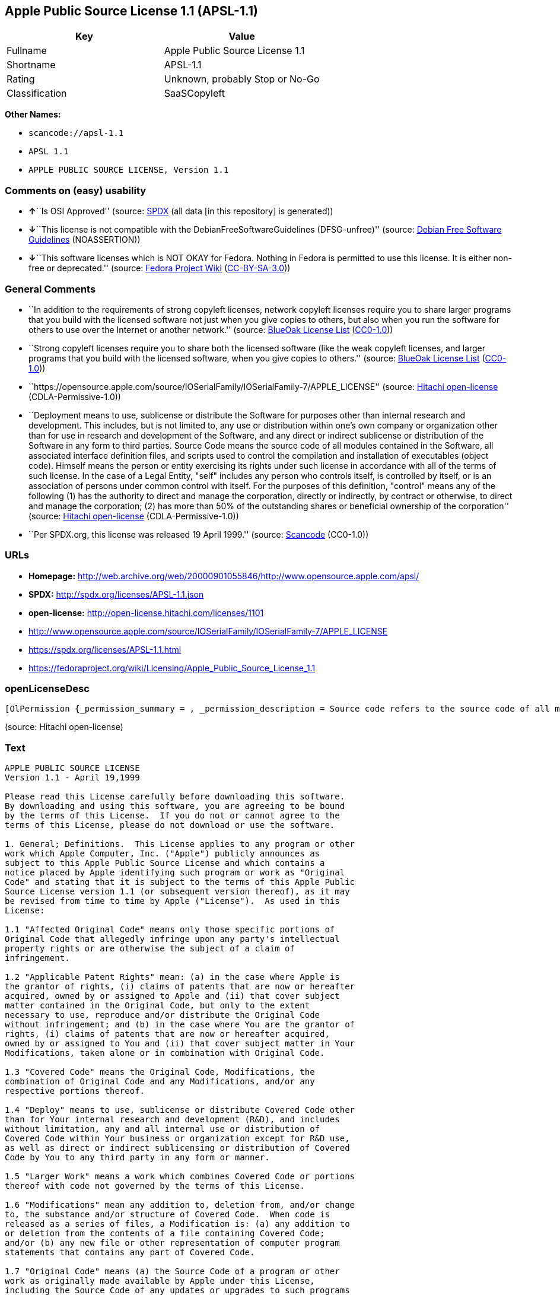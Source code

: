 == Apple Public Source License 1.1 (APSL-1.1)

[cols=",",options="header",]
|===
|Key |Value
|Fullname |Apple Public Source License 1.1
|Shortname |APSL-1.1
|Rating |Unknown, probably Stop or No-Go
|Classification |SaaSCopyleft
|===

*Other Names:*

* `+scancode://apsl-1.1+`
* `+APSL 1.1+`
* `+APPLE PUBLIC SOURCE LICENSE, Version 1.1+`

=== Comments on (easy) usability

* **↑**``Is OSI Approved'' (source:
https://spdx.org/licenses/APSL-1.1.html[SPDX] (all data [in this
repository] is generated))
* **↓**``This license is not compatible with the
DebianFreeSoftwareGuidelines (DFSG-unfree)'' (source:
https://wiki.debian.org/DFSGLicenses[Debian Free Software Guidelines]
(NOASSERTION))
* **↓**``This software licenses which is NOT OKAY for Fedora. Nothing in
Fedora is permitted to use this license. It is either non-free or
deprecated.'' (source:
https://fedoraproject.org/wiki/Licensing:Main?rd=Licensing[Fedora
Project Wiki]
(https://creativecommons.org/licenses/by-sa/3.0/legalcode[CC-BY-SA-3.0]))

=== General Comments

* ``In addition to the requirements of strong copyleft licenses, network
copyleft licenses require you to share larger programs that you build
with the licensed software not just when you give copies to others, but
also when you run the software for others to use over the Internet or
another network.'' (source: https://blueoakcouncil.org/copyleft[BlueOak
License List]
(https://raw.githubusercontent.com/blueoakcouncil/blue-oak-list-npm-package/master/LICENSE[CC0-1.0]))
* ``Strong copyleft licenses require you to share both the licensed
software (like the weak copyleft licenses, and larger programs that you
build with the licensed software, when you give copies to others.''
(source: https://blueoakcouncil.org/copyleft[BlueOak License List]
(https://raw.githubusercontent.com/blueoakcouncil/blue-oak-list-npm-package/master/LICENSE[CC0-1.0]))
* ``https://opensource.apple.com/source/IOSerialFamily/IOSerialFamily-7/APPLE_LICENSE''
(source: https://github.com/Hitachi/open-license[Hitachi open-license]
(CDLA-Permissive-1.0))
* ``Deployment means to use, sublicense or distribute the Software for
purposes other than internal research and development. This includes,
but is not limited to, any use or distribution within one's own company
or organization other than for use in research and development of the
Software, and any direct or indirect sublicense or distribution of the
Software in any form to third parties. Source Code means the source code
of all modules contained in the Software, all associated interface
definition files, and scripts used to control the compilation and
installation of executables (object code). Himself means the person or
entity exercising its rights under such license in accordance with all
of the terms of such license. In the case of a Legal Entity, "self"
includes any person who controls itself, is controlled by itself, or is
an association of persons under common control with itself. For the
purposes of this definition, "control" means any of the following (1)
has the authority to direct and manage the corporation, directly or
indirectly, by contract or otherwise, to direct and manage the
corporation; (2) has more than 50% of the outstanding shares or
beneficial ownership of the corporation'' (source:
https://github.com/Hitachi/open-license[Hitachi open-license]
(CDLA-Permissive-1.0))
* ``Per SPDX.org, this license was released 19 April 1999.'' (source:
https://github.com/nexB/scancode-toolkit/blob/develop/src/licensedcode/data/licenses/apsl-1.1.yml[Scancode]
(CC0-1.0))

=== URLs

* *Homepage:*
http://web.archive.org/web/20000901055846/http://www.opensource.apple.com/apsl/
* *SPDX:* http://spdx.org/licenses/APSL-1.1.json
* *open-license:* http://open-license.hitachi.com/licenses/1101
* http://www.opensource.apple.com/source/IOSerialFamily/IOSerialFamily-7/APPLE_LICENSE
* https://spdx.org/licenses/APSL-1.1.html
* https://fedoraproject.org/wiki/Licensing/Apple_Public_Source_License_1.1

=== openLicenseDesc

....
[OlPermission {_permission_summary = , _permission_description = Source code refers to the source code of all modules included in the software, all of the associated interface definition files, and the scripts used to control the compilation and installation of executables (object code)., _permission_actions = [OlAction {_action_schemaVersion = "0.1", _action_uri = "http://open-license.hitachi.com/actions/473", _action_baseUri = "http://open-license.hitachi.com/", _action_id = "actions/473", _action_name = Use the acquired source code for internal research and development without modification., _action_description = Use the fetched code as it is.},OlAction {_action_schemaVersion = "0.1", _action_uri = "http://open-license.hitachi.com/actions/474", _action_baseUri = "http://open-license.hitachi.com/", _action_id = "actions/474", _action_name = Use the acquired object code for internal research and development, _action_description = Use the fetched code as it is.}], _permission_conditionHead = Just (OlConditionTreeAnd [OlConditionTreeLeaf (OlCondition {_condition_schemaVersion = "0.1", _condition_uri = "http://open-license.hitachi.com/conditions/548", _condition_baseUri = "http://open-license.hitachi.com/", _condition_id = "conditions/548", _condition_conditionType = RESTRICTION, _condition_name = A worldwide, non-exclusive, royalty-free patent license of the copyright holder is granted in accordance with this license., _condition_description = }),OlConditionTreeLeaf (OlCondition {_condition_schemaVersion = "0.1", _condition_uri = "http://open-license.hitachi.com/conditions/549", _condition_baseUri = "http://open-license.hitachi.com/", _condition_id = "conditions/549", _condition_conditionType = RESTRICTION, _condition_name = A worldwide, non-exclusive, royalty-free copyright license is granted in accordance with this license., _condition_description = })])},OlPermission {_permission_summary = , _permission_description = A copy of the EXHIBIT A notice shall be included in each file of source code of the Modification. ● Source code refers to the source code of all modules included in the software, all of the associated interface definition files, and the scripts used to control the compilation and installation of executables (object code)., _permission_actions = [OlAction {_action_schemaVersion = "0.1", _action_uri = "http://open-license.hitachi.com/actions/475", _action_baseUri = "http://open-license.hitachi.com/", _action_id = "actions/475", _action_name = Modify the acquired source code for internal research and development, _action_description = },OlAction {_action_schemaVersion = "0.1", _action_uri = "http://open-license.hitachi.com/actions/476", _action_baseUri = "http://open-license.hitachi.com/", _action_id = "actions/476", _action_name = Use of modified source code for internal research and development, _action_description = },OlAction {_action_schemaVersion = "0.1", _action_uri = "http://open-license.hitachi.com/actions/477", _action_baseUri = "http://open-license.hitachi.com/", _action_id = "actions/477", _action_name = Use object code generated from modified source code for internal research and development, _action_description = }], _permission_conditionHead = Just (OlConditionTreeAnd [OlConditionTreeLeaf (OlCondition {_condition_schemaVersion = "0.1", _condition_uri = "http://open-license.hitachi.com/conditions/548", _condition_baseUri = "http://open-license.hitachi.com/", _condition_id = "conditions/548", _condition_conditionType = RESTRICTION, _condition_name = A worldwide, non-exclusive, royalty-free patent license of the copyright holder is granted in accordance with this license., _condition_description = }),OlConditionTreeLeaf (OlCondition {_condition_schemaVersion = "0.1", _condition_uri = "http://open-license.hitachi.com/conditions/549", _condition_baseUri = "http://open-license.hitachi.com/", _condition_id = "conditions/549", _condition_conditionType = RESTRICTION, _condition_name = A worldwide, non-exclusive, royalty-free copyright license is granted in accordance with this license., _condition_description = }),OlConditionTreeLeaf (OlCondition {_condition_schemaVersion = "0.1", _condition_uri = "http://open-license.hitachi.com/conditions/551", _condition_baseUri = "http://open-license.hitachi.com/", _condition_id = "conditions/551", _condition_conditionType = OBLIGATION, _condition_name = Include a copy of the changes you made, the date of all changes, a file reporting the original version, and a copy of the EXHIBIT A notice, _condition_description = })])},OlPermission {_permission_summary = , _permission_description = Source code refers to the source code of all modules included in the software, all of the associated interface definition files, and the scripts used to control the compilation and installation of executables (object code)., _permission_actions = [OlAction {_action_schemaVersion = "0.1", _action_uri = "http://open-license.hitachi.com/actions/478", _action_baseUri = "http://open-license.hitachi.com/", _action_id = "actions/478", _action_name = Distribute the obtained source code without modification for internal research and development., _action_description = Redistribute the code as it was obtained}], _permission_conditionHead = Just (OlConditionTreeAnd [OlConditionTreeLeaf (OlCondition {_condition_schemaVersion = "0.1", _condition_uri = "http://open-license.hitachi.com/conditions/548", _condition_baseUri = "http://open-license.hitachi.com/", _condition_id = "conditions/548", _condition_conditionType = RESTRICTION, _condition_name = A worldwide, non-exclusive, royalty-free patent license of the copyright holder is granted in accordance with this license., _condition_description = }),OlConditionTreeLeaf (OlCondition {_condition_schemaVersion = "0.1", _condition_uri = "http://open-license.hitachi.com/conditions/549", _condition_baseUri = "http://open-license.hitachi.com/", _condition_id = "conditions/549", _condition_conditionType = RESTRICTION, _condition_name = A worldwide, non-exclusive, royalty-free copyright license is granted in accordance with this license., _condition_description = }),OlConditionTreeLeaf (OlCondition {_condition_schemaVersion = "0.1", _condition_uri = "http://open-license.hitachi.com/conditions/550", _condition_baseUri = "http://open-license.hitachi.com/", _condition_id = "conditions/550", _condition_conditionType = OBLIGATION, _condition_name = Include any copyright notice, proprietary notices and disclaimers contained in such software, _condition_description = }),OlConditionTreeLeaf (OlCondition {_condition_schemaVersion = "0.1", _condition_uri = "http://open-license.hitachi.com/conditions/577", _condition_baseUri = "http://open-license.hitachi.com/", _condition_id = "conditions/577", _condition_conditionType = OBLIGATION, _condition_name = The notes to this license are posted verbatim., _condition_description = }),OlConditionTreeLeaf (OlCondition {_condition_schemaVersion = "0.1", _condition_uri = "http://open-license.hitachi.com/conditions/8", _condition_baseUri = "http://open-license.hitachi.com/", _condition_id = "conditions/8", _condition_conditionType = OBLIGATION, _condition_name = Give you a copy of the relevant license., _condition_description = }),OlConditionTreeLeaf (OlCondition {_condition_schemaVersion = "0.1", _condition_uri = "http://open-license.hitachi.com/conditions/98", _condition_baseUri = "http://open-license.hitachi.com/", _condition_id = "conditions/98", _condition_conditionType = RESTRICTION, _condition_name = Does not present or impose conditions that alter or limit the rights of the recipient to exercise under this license, _condition_description = })])},OlPermission {_permission_summary = , _permission_description = , _permission_actions = [OlAction {_action_schemaVersion = "0.1", _action_uri = "http://open-license.hitachi.com/actions/479", _action_baseUri = "http://open-license.hitachi.com/", _action_id = "actions/479", _action_name = Distribute the acquired object code for internal research and development, _action_description = Redistribute the code as it was obtained}], _permission_conditionHead = Just (OlConditionTreeAnd [OlConditionTreeLeaf (OlCondition {_condition_schemaVersion = "0.1", _condition_uri = "http://open-license.hitachi.com/conditions/548", _condition_baseUri = "http://open-license.hitachi.com/", _condition_id = "conditions/548", _condition_conditionType = RESTRICTION, _condition_name = A worldwide, non-exclusive, royalty-free patent license of the copyright holder is granted in accordance with this license., _condition_description = }),OlConditionTreeLeaf (OlCondition {_condition_schemaVersion = "0.1", _condition_uri = "http://open-license.hitachi.com/conditions/549", _condition_baseUri = "http://open-license.hitachi.com/", _condition_id = "conditions/549", _condition_conditionType = RESTRICTION, _condition_name = A worldwide, non-exclusive, royalty-free copyright license is granted in accordance with this license., _condition_description = }),OlConditionTreeLeaf (OlCondition {_condition_schemaVersion = "0.1", _condition_uri = "http://open-license.hitachi.com/conditions/550", _condition_baseUri = "http://open-license.hitachi.com/", _condition_id = "conditions/550", _condition_conditionType = OBLIGATION, _condition_name = Include any copyright notice, proprietary notices and disclaimers contained in such software, _condition_description = }),OlConditionTreeLeaf (OlCondition {_condition_schemaVersion = "0.1", _condition_uri = "http://open-license.hitachi.com/conditions/577", _condition_baseUri = "http://open-license.hitachi.com/", _condition_id = "conditions/577", _condition_conditionType = OBLIGATION, _condition_name = The notes to this license are posted verbatim., _condition_description = }),OlConditionTreeLeaf (OlCondition {_condition_schemaVersion = "0.1", _condition_uri = "http://open-license.hitachi.com/conditions/8", _condition_baseUri = "http://open-license.hitachi.com/", _condition_id = "conditions/8", _condition_conditionType = OBLIGATION, _condition_name = Give you a copy of the relevant license., _condition_description = })])},OlPermission {_permission_summary = , _permission_description = A copy of the EXHIBIT A notice shall be included in each file of source code of the Modification. ● Source code refers to the source code of all modules included in the software, all of the associated interface definition files, and the scripts used to control the compilation and installation of executables (object code)., _permission_actions = [OlAction {_action_schemaVersion = "0.1", _action_uri = "http://open-license.hitachi.com/actions/480", _action_baseUri = "http://open-license.hitachi.com/", _action_id = "actions/480", _action_name = Distribute modified source code for internal research and development., _action_description = }], _permission_conditionHead = Just (OlConditionTreeAnd [OlConditionTreeLeaf (OlCondition {_condition_schemaVersion = "0.1", _condition_uri = "http://open-license.hitachi.com/conditions/548", _condition_baseUri = "http://open-license.hitachi.com/", _condition_id = "conditions/548", _condition_conditionType = RESTRICTION, _condition_name = A worldwide, non-exclusive, royalty-free patent license of the copyright holder is granted in accordance with this license., _condition_description = }),OlConditionTreeLeaf (OlCondition {_condition_schemaVersion = "0.1", _condition_uri = "http://open-license.hitachi.com/conditions/549", _condition_baseUri = "http://open-license.hitachi.com/", _condition_id = "conditions/549", _condition_conditionType = RESTRICTION, _condition_name = A worldwide, non-exclusive, royalty-free copyright license is granted in accordance with this license., _condition_description = }),OlConditionTreeLeaf (OlCondition {_condition_schemaVersion = "0.1", _condition_uri = "http://open-license.hitachi.com/conditions/550", _condition_baseUri = "http://open-license.hitachi.com/", _condition_id = "conditions/550", _condition_conditionType = OBLIGATION, _condition_name = Include any copyright notice, proprietary notices and disclaimers contained in such software, _condition_description = }),OlConditionTreeLeaf (OlCondition {_condition_schemaVersion = "0.1", _condition_uri = "http://open-license.hitachi.com/conditions/577", _condition_baseUri = "http://open-license.hitachi.com/", _condition_id = "conditions/577", _condition_conditionType = OBLIGATION, _condition_name = The notes to this license are posted verbatim., _condition_description = }),OlConditionTreeLeaf (OlCondition {_condition_schemaVersion = "0.1", _condition_uri = "http://open-license.hitachi.com/conditions/8", _condition_baseUri = "http://open-license.hitachi.com/", _condition_id = "conditions/8", _condition_conditionType = OBLIGATION, _condition_name = Give you a copy of the relevant license., _condition_description = }),OlConditionTreeLeaf (OlCondition {_condition_schemaVersion = "0.1", _condition_uri = "http://open-license.hitachi.com/conditions/98", _condition_baseUri = "http://open-license.hitachi.com/", _condition_id = "conditions/98", _condition_conditionType = RESTRICTION, _condition_name = Does not present or impose conditions that alter or limit the rights of the recipient to exercise under this license, _condition_description = }),OlConditionTreeLeaf (OlCondition {_condition_schemaVersion = "0.1", _condition_uri = "http://open-license.hitachi.com/conditions/551", _condition_baseUri = "http://open-license.hitachi.com/", _condition_id = "conditions/551", _condition_conditionType = OBLIGATION, _condition_name = Include a copy of the changes you made, the date of all changes, a file reporting the original version, and a copy of the EXHIBIT A notice, _condition_description = })])},OlPermission {_permission_summary = , _permission_description = A copy of the EXHIBIT A notice shall be included in each file of source code of the Modification. ● Source code refers to the source code of all modules included in the software, all of the associated interface definition files, and the scripts used to control the compilation and installation of executables (object code)., _permission_actions = [OlAction {_action_schemaVersion = "0.1", _action_uri = "http://open-license.hitachi.com/actions/481", _action_baseUri = "http://open-license.hitachi.com/", _action_id = "actions/481", _action_name = Distribute object code generated from modified source code for internal research and development, _action_description = }], _permission_conditionHead = Just (OlConditionTreeAnd [OlConditionTreeLeaf (OlCondition {_condition_schemaVersion = "0.1", _condition_uri = "http://open-license.hitachi.com/conditions/548", _condition_baseUri = "http://open-license.hitachi.com/", _condition_id = "conditions/548", _condition_conditionType = RESTRICTION, _condition_name = A worldwide, non-exclusive, royalty-free patent license of the copyright holder is granted in accordance with this license., _condition_description = }),OlConditionTreeLeaf (OlCondition {_condition_schemaVersion = "0.1", _condition_uri = "http://open-license.hitachi.com/conditions/549", _condition_baseUri = "http://open-license.hitachi.com/", _condition_id = "conditions/549", _condition_conditionType = RESTRICTION, _condition_name = A worldwide, non-exclusive, royalty-free copyright license is granted in accordance with this license., _condition_description = }),OlConditionTreeLeaf (OlCondition {_condition_schemaVersion = "0.1", _condition_uri = "http://open-license.hitachi.com/conditions/550", _condition_baseUri = "http://open-license.hitachi.com/", _condition_id = "conditions/550", _condition_conditionType = OBLIGATION, _condition_name = Include any copyright notice, proprietary notices and disclaimers contained in such software, _condition_description = }),OlConditionTreeLeaf (OlCondition {_condition_schemaVersion = "0.1", _condition_uri = "http://open-license.hitachi.com/conditions/577", _condition_baseUri = "http://open-license.hitachi.com/", _condition_id = "conditions/577", _condition_conditionType = OBLIGATION, _condition_name = The notes to this license are posted verbatim., _condition_description = }),OlConditionTreeLeaf (OlCondition {_condition_schemaVersion = "0.1", _condition_uri = "http://open-license.hitachi.com/conditions/8", _condition_baseUri = "http://open-license.hitachi.com/", _condition_id = "conditions/8", _condition_conditionType = OBLIGATION, _condition_name = Give you a copy of the relevant license., _condition_description = }),OlConditionTreeLeaf (OlCondition {_condition_schemaVersion = "0.1", _condition_uri = "http://open-license.hitachi.com/conditions/551", _condition_baseUri = "http://open-license.hitachi.com/", _condition_id = "conditions/551", _condition_conditionType = OBLIGATION, _condition_name = Include a copy of the changes you made, the date of all changes, a file reporting the original version, and a copy of the EXHIBIT A notice, _condition_description = })])},OlPermission {_permission_summary = , _permission_description = Source code refers to the source code of all modules included in the software, all of the associated interface definition files, and the scripts used to control the compilation and installation of executables (object code)., _permission_actions = [OlAction {_action_schemaVersion = "0.1", _action_uri = "http://open-license.hitachi.com/actions/482", _action_baseUri = "http://open-license.hitachi.com/", _action_id = "actions/482", _action_name = Use the obtained source code without modification for purposes other than in-house research and development., _action_description = Use the fetched code as it is.},OlAction {_action_schemaVersion = "0.1", _action_uri = "http://open-license.hitachi.com/actions/483", _action_baseUri = "http://open-license.hitachi.com/", _action_id = "actions/483", _action_name = Distribute the obtained source code without modification for purposes other than internal research and development., _action_description = Redistribute the code as it was obtained},OlAction {_action_schemaVersion = "0.1", _action_uri = "http://open-license.hitachi.com/actions/484", _action_baseUri = "http://open-license.hitachi.com/", _action_id = "actions/484", _action_name = Sublicense the acquired source code for non-internal research and development., _action_description = Sublicensing means that the person to whom the license was granted re-grants the license granted to a third party.}], _permission_conditionHead = Just (OlConditionTreeAnd [OlConditionTreeLeaf (OlCondition {_condition_schemaVersion = "0.1", _condition_uri = "http://open-license.hitachi.com/conditions/548", _condition_baseUri = "http://open-license.hitachi.com/", _condition_id = "conditions/548", _condition_conditionType = RESTRICTION, _condition_name = A worldwide, non-exclusive, royalty-free patent license of the copyright holder is granted in accordance with this license., _condition_description = }),OlConditionTreeLeaf (OlCondition {_condition_schemaVersion = "0.1", _condition_uri = "http://open-license.hitachi.com/conditions/549", _condition_baseUri = "http://open-license.hitachi.com/", _condition_id = "conditions/549", _condition_conditionType = RESTRICTION, _condition_name = A worldwide, non-exclusive, royalty-free copyright license is granted in accordance with this license., _condition_description = }),OlConditionTreeLeaf (OlCondition {_condition_schemaVersion = "0.1", _condition_uri = "http://open-license.hitachi.com/conditions/550", _condition_baseUri = "http://open-license.hitachi.com/", _condition_id = "conditions/550", _condition_conditionType = OBLIGATION, _condition_name = Include any copyright notice, proprietary notices and disclaimers contained in such software, _condition_description = }),OlConditionTreeLeaf (OlCondition {_condition_schemaVersion = "0.1", _condition_uri = "http://open-license.hitachi.com/conditions/577", _condition_baseUri = "http://open-license.hitachi.com/", _condition_id = "conditions/577", _condition_conditionType = OBLIGATION, _condition_name = The notes to this license are posted verbatim., _condition_description = }),OlConditionTreeLeaf (OlCondition {_condition_schemaVersion = "0.1", _condition_uri = "http://open-license.hitachi.com/conditions/8", _condition_baseUri = "http://open-license.hitachi.com/", _condition_id = "conditions/8", _condition_conditionType = OBLIGATION, _condition_name = Give you a copy of the relevant license., _condition_description = }),OlConditionTreeLeaf (OlCondition {_condition_schemaVersion = "0.1", _condition_uri = "http://open-license.hitachi.com/conditions/98", _condition_baseUri = "http://open-license.hitachi.com/", _condition_id = "conditions/98", _condition_conditionType = RESTRICTION, _condition_name = Does not present or impose conditions that alter or limit the rights of the recipient to exercise under this license, _condition_description = })])},OlPermission {_permission_summary = , _permission_description = A copy of the EXHIBIT A notice shall be included in each file of source code of the Modification. ● Source code refers to the source code of all modules included in the software, all of the associated interface definition files, and the scripts used to control the compilation and installation of executables (object code)., _permission_actions = [OlAction {_action_schemaVersion = "0.1", _action_uri = "http://open-license.hitachi.com/actions/485", _action_baseUri = "http://open-license.hitachi.com/", _action_id = "actions/485", _action_name = Use of modified source code for purposes other than internal research and development, _action_description = }], _permission_conditionHead = Just (OlConditionTreeAnd [OlConditionTreeLeaf (OlCondition {_condition_schemaVersion = "0.1", _condition_uri = "http://open-license.hitachi.com/conditions/548", _condition_baseUri = "http://open-license.hitachi.com/", _condition_id = "conditions/548", _condition_conditionType = RESTRICTION, _condition_name = A worldwide, non-exclusive, royalty-free patent license of the copyright holder is granted in accordance with this license., _condition_description = }),OlConditionTreeLeaf (OlCondition {_condition_schemaVersion = "0.1", _condition_uri = "http://open-license.hitachi.com/conditions/549", _condition_baseUri = "http://open-license.hitachi.com/", _condition_id = "conditions/549", _condition_conditionType = RESTRICTION, _condition_name = A worldwide, non-exclusive, royalty-free copyright license is granted in accordance with this license., _condition_description = }),OlConditionTreeLeaf (OlCondition {_condition_schemaVersion = "0.1", _condition_uri = "http://open-license.hitachi.com/conditions/550", _condition_baseUri = "http://open-license.hitachi.com/", _condition_id = "conditions/550", _condition_conditionType = OBLIGATION, _condition_name = Include any copyright notice, proprietary notices and disclaimers contained in such software, _condition_description = }),OlConditionTreeLeaf (OlCondition {_condition_schemaVersion = "0.1", _condition_uri = "http://open-license.hitachi.com/conditions/577", _condition_baseUri = "http://open-license.hitachi.com/", _condition_id = "conditions/577", _condition_conditionType = OBLIGATION, _condition_name = The notes to this license are posted verbatim., _condition_description = }),OlConditionTreeLeaf (OlCondition {_condition_schemaVersion = "0.1", _condition_uri = "http://open-license.hitachi.com/conditions/8", _condition_baseUri = "http://open-license.hitachi.com/", _condition_id = "conditions/8", _condition_conditionType = OBLIGATION, _condition_name = Give you a copy of the relevant license., _condition_description = }),OlConditionTreeLeaf (OlCondition {_condition_schemaVersion = "0.1", _condition_uri = "http://open-license.hitachi.com/conditions/98", _condition_baseUri = "http://open-license.hitachi.com/", _condition_id = "conditions/98", _condition_conditionType = RESTRICTION, _condition_name = Does not present or impose conditions that alter or limit the rights of the recipient to exercise under this license, _condition_description = }),OlConditionTreeLeaf (OlCondition {_condition_schemaVersion = "0.1", _condition_uri = "http://open-license.hitachi.com/conditions/551", _condition_baseUri = "http://open-license.hitachi.com/", _condition_id = "conditions/551", _condition_conditionType = OBLIGATION, _condition_name = Include a copy of the changes you made, the date of all changes, a file reporting the original version, and a copy of the EXHIBIT A notice, _condition_description = })])},OlPermission {_permission_summary = , _permission_description = A copy of the EXHIBIT A notice must be included in each file of the source code of the modifications. You may obtain your modifications by completing and presenting the information at the following URL: http://www.apple.com/publicsource/modifications.html ● Source code is the source code for all modules included in the software, the Refers to the scripts used to control the compilation and installation of all relevant interface definition files and executables (object code)., _permission_actions = [OlAction {_action_schemaVersion = "0.1", _action_uri = "http://open-license.hitachi.com/actions/486", _action_baseUri = "http://open-license.hitachi.com/", _action_id = "actions/486", _action_name = Distribute modified source code for purposes other than internal research and development., _action_description = },OlAction {_action_schemaVersion = "0.1", _action_uri = "http://open-license.hitachi.com/actions/487", _action_baseUri = "http://open-license.hitachi.com/", _action_id = "actions/487", _action_name = Sublicense modified source code for non-internal research and development, _action_description = Sublicensing means that the person to whom the license was granted re-grants the license granted to a third party.}], _permission_conditionHead = Just (OlConditionTreeAnd [OlConditionTreeLeaf (OlCondition {_condition_schemaVersion = "0.1", _condition_uri = "http://open-license.hitachi.com/conditions/548", _condition_baseUri = "http://open-license.hitachi.com/", _condition_id = "conditions/548", _condition_conditionType = RESTRICTION, _condition_name = A worldwide, non-exclusive, royalty-free patent license of the copyright holder is granted in accordance with this license., _condition_description = }),OlConditionTreeLeaf (OlCondition {_condition_schemaVersion = "0.1", _condition_uri = "http://open-license.hitachi.com/conditions/549", _condition_baseUri = "http://open-license.hitachi.com/", _condition_id = "conditions/549", _condition_conditionType = RESTRICTION, _condition_name = A worldwide, non-exclusive, royalty-free copyright license is granted in accordance with this license., _condition_description = }),OlConditionTreeLeaf (OlCondition {_condition_schemaVersion = "0.1", _condition_uri = "http://open-license.hitachi.com/conditions/550", _condition_baseUri = "http://open-license.hitachi.com/", _condition_id = "conditions/550", _condition_conditionType = OBLIGATION, _condition_name = Include any copyright notice, proprietary notices and disclaimers contained in such software, _condition_description = }),OlConditionTreeLeaf (OlCondition {_condition_schemaVersion = "0.1", _condition_uri = "http://open-license.hitachi.com/conditions/577", _condition_baseUri = "http://open-license.hitachi.com/", _condition_id = "conditions/577", _condition_conditionType = OBLIGATION, _condition_name = The notes to this license are posted verbatim., _condition_description = }),OlConditionTreeLeaf (OlCondition {_condition_schemaVersion = "0.1", _condition_uri = "http://open-license.hitachi.com/conditions/8", _condition_baseUri = "http://open-license.hitachi.com/", _condition_id = "conditions/8", _condition_conditionType = OBLIGATION, _condition_name = Give you a copy of the relevant license., _condition_description = }),OlConditionTreeLeaf (OlCondition {_condition_schemaVersion = "0.1", _condition_uri = "http://open-license.hitachi.com/conditions/98", _condition_baseUri = "http://open-license.hitachi.com/", _condition_id = "conditions/98", _condition_conditionType = RESTRICTION, _condition_name = Does not present or impose conditions that alter or limit the rights of the recipient to exercise under this license, _condition_description = }),OlConditionTreeLeaf (OlCondition {_condition_schemaVersion = "0.1", _condition_uri = "http://open-license.hitachi.com/conditions/551", _condition_baseUri = "http://open-license.hitachi.com/", _condition_id = "conditions/551", _condition_conditionType = OBLIGATION, _condition_name = Include a copy of the changes you made, the date of all changes, a file reporting the original version, and a copy of the EXHIBIT A notice, _condition_description = }),OlConditionTreeLeaf (OlCondition {_condition_schemaVersion = "0.1", _condition_uri = "http://open-license.hitachi.com/conditions/553", _condition_baseUri = "http://open-license.hitachi.com/", _condition_id = "conditions/553", _condition_conditionType = OBLIGATION, _condition_name = Make the source code of the modifications publicly available in electronic form for a period of time during the deployment of the software or twelve (12) months from the date of first deployment, whichever is longer., _condition_description = Deployment means to use, sublicense or distribute the Software for purposes other than internal research and development. This includes, but is not limited to, any use or distribution within one's own company or organization other than for use in research and development of the Software, and any direct or indirect sublicense or distribution of the Software in any form to third parties. The software is made available by downloading or otherwise making it available from a website.}),OlConditionTreeLeaf (OlCondition {_condition_schemaVersion = "0.1", _condition_uri = "http://open-license.hitachi.com/conditions/569", _condition_baseUri = "http://open-license.hitachi.com/", _condition_id = "conditions/569", _condition_conditionType = OBLIGATION, _condition_name = Letting you know how to get your modifications., _condition_description = })])},OlPermission {_permission_summary = , _permission_description = Source code refers to the source code of all modules included in the software, all of the associated interface definition files, and the scripts used to control the compilation and installation of executables (object code)., _permission_actions = [OlAction {_action_schemaVersion = "0.1", _action_uri = "http://open-license.hitachi.com/actions/488", _action_baseUri = "http://open-license.hitachi.com/", _action_id = "actions/488", _action_name = Use the acquired object code for non-internal research and development, _action_description = Use the fetched code as it is.},OlAction {_action_schemaVersion = "0.1", _action_uri = "http://open-license.hitachi.com/actions/489", _action_baseUri = "http://open-license.hitachi.com/", _action_id = "actions/489", _action_name = Distribute the obtained object code for purposes other than internal research and development, _action_description = Redistribute the code as it was obtained},OlAction {_action_schemaVersion = "0.1", _action_uri = "http://open-license.hitachi.com/actions/490", _action_baseUri = "http://open-license.hitachi.com/", _action_id = "actions/490", _action_name = Sublicense the acquired object code for non-internal research and development, _action_description = Sublicensing means that the person to whom the license was granted re-grants the license granted to a third party.},OlAction {_action_schemaVersion = "0.1", _action_uri = "http://open-license.hitachi.com/actions/491", _action_baseUri = "http://open-license.hitachi.com/", _action_id = "actions/491", _action_name = Use the acquired executables for non-internal research and development, _action_description = Use the obtained executable as is.},OlAction {_action_schemaVersion = "0.1", _action_uri = "http://open-license.hitachi.com/actions/492", _action_baseUri = "http://open-license.hitachi.com/", _action_id = "actions/492", _action_name = Distribute the obtained executables for non-internal research and development., _action_description = Redistribute the obtained executable as-is},OlAction {_action_schemaVersion = "0.1", _action_uri = "http://open-license.hitachi.com/actions/493", _action_baseUri = "http://open-license.hitachi.com/", _action_id = "actions/493", _action_name = Sublicense the acquired executables for non-internal research and development, _action_description = Sublicensing means that the person to whom the license was granted re-grants the license granted to a third party.},OlAction {_action_schemaVersion = "0.1", _action_uri = "http://open-license.hitachi.com/actions/494", _action_baseUri = "http://open-license.hitachi.com/", _action_id = "actions/494", _action_name = Using object code generated from modified source code for non-internal research and development, _action_description = },OlAction {_action_schemaVersion = "0.1", _action_uri = "http://open-license.hitachi.com/actions/497", _action_baseUri = "http://open-license.hitachi.com/", _action_id = "actions/497", _action_name = Using executables generated from modified source code for non-internal research and development, _action_description = }], _permission_conditionHead = Just (OlConditionTreeAnd [OlConditionTreeLeaf (OlCondition {_condition_schemaVersion = "0.1", _condition_uri = "http://open-license.hitachi.com/conditions/548", _condition_baseUri = "http://open-license.hitachi.com/", _condition_id = "conditions/548", _condition_conditionType = RESTRICTION, _condition_name = A worldwide, non-exclusive, royalty-free patent license of the copyright holder is granted in accordance with this license., _condition_description = }),OlConditionTreeLeaf (OlCondition {_condition_schemaVersion = "0.1", _condition_uri = "http://open-license.hitachi.com/conditions/549", _condition_baseUri = "http://open-license.hitachi.com/", _condition_id = "conditions/549", _condition_conditionType = RESTRICTION, _condition_name = A worldwide, non-exclusive, royalty-free copyright license is granted in accordance with this license., _condition_description = }),OlConditionTreeLeaf (OlCondition {_condition_schemaVersion = "0.1", _condition_uri = "http://open-license.hitachi.com/conditions/570", _condition_baseUri = "http://open-license.hitachi.com/", _condition_id = "conditions/570", _condition_conditionType = OBLIGATION, _condition_name = Include a notice prominently in the code and related documentation stating that the source code for the software is available under this license, and information on how and where to obtain the source code., _condition_description = })])},OlPermission {_permission_summary = , _permission_description = ●Information on how to obtain the modifications is provided by completing and presenting the information listed at the following URL. http://www.apple.com/publicsource/modifications.html ● Source code for all modules included in the software, all relevant interface definition files, compilation of executables (object code) and installation control scripts., _permission_actions = [OlAction {_action_schemaVersion = "0.1", _action_uri = "http://open-license.hitachi.com/actions/495", _action_baseUri = "http://open-license.hitachi.com/", _action_id = "actions/495", _action_name = Distribute object code generated from modified source code for purposes other than internal research and development., _action_description = },OlAction {_action_schemaVersion = "0.1", _action_uri = "http://open-license.hitachi.com/actions/496", _action_baseUri = "http://open-license.hitachi.com/", _action_id = "actions/496", _action_name = Sublicense object code generated from modified source code for non-internal research and development, _action_description = Sublicensing means that the person to whom the license was granted re-grants the license granted to a third party.},OlAction {_action_schemaVersion = "0.1", _action_uri = "http://open-license.hitachi.com/actions/498", _action_baseUri = "http://open-license.hitachi.com/", _action_id = "actions/498", _action_name = Distribute executables generated from modified source code for non-internal research and development., _action_description = },OlAction {_action_schemaVersion = "0.1", _action_uri = "http://open-license.hitachi.com/actions/499", _action_baseUri = "http://open-license.hitachi.com/", _action_id = "actions/499", _action_name = Sublicense executables generated from modified source code for non-internal research and development., _action_description = Sublicensing means that the person to whom the license was granted re-grants the license granted to a third party.}], _permission_conditionHead = Just (OlConditionTreeAnd [OlConditionTreeLeaf (OlCondition {_condition_schemaVersion = "0.1", _condition_uri = "http://open-license.hitachi.com/conditions/548", _condition_baseUri = "http://open-license.hitachi.com/", _condition_id = "conditions/548", _condition_conditionType = RESTRICTION, _condition_name = A worldwide, non-exclusive, royalty-free patent license of the copyright holder is granted in accordance with this license., _condition_description = }),OlConditionTreeLeaf (OlCondition {_condition_schemaVersion = "0.1", _condition_uri = "http://open-license.hitachi.com/conditions/549", _condition_baseUri = "http://open-license.hitachi.com/", _condition_id = "conditions/549", _condition_conditionType = RESTRICTION, _condition_name = A worldwide, non-exclusive, royalty-free copyright license is granted in accordance with this license., _condition_description = }),OlConditionTreeLeaf (OlCondition {_condition_schemaVersion = "0.1", _condition_uri = "http://open-license.hitachi.com/conditions/553", _condition_baseUri = "http://open-license.hitachi.com/", _condition_id = "conditions/553", _condition_conditionType = OBLIGATION, _condition_name = Make the source code of the modifications publicly available in electronic form for a period of time during the deployment of the software or twelve (12) months from the date of first deployment, whichever is longer., _condition_description = Deployment means to use, sublicense or distribute the Software for purposes other than internal research and development. This includes, but is not limited to, any use or distribution within one's own company or organization other than for use in research and development of the Software, and any direct or indirect sublicense or distribution of the Software in any form to third parties. The software is made available by downloading or otherwise making it available from a website.}),OlConditionTreeLeaf (OlCondition {_condition_schemaVersion = "0.1", _condition_uri = "http://open-license.hitachi.com/conditions/569", _condition_baseUri = "http://open-license.hitachi.com/", _condition_id = "conditions/569", _condition_conditionType = OBLIGATION, _condition_name = Letting you know how to get your modifications., _condition_description = }),OlConditionTreeLeaf (OlCondition {_condition_schemaVersion = "0.1", _condition_uri = "http://open-license.hitachi.com/conditions/570", _condition_baseUri = "http://open-license.hitachi.com/", _condition_id = "conditions/570", _condition_conditionType = OBLIGATION, _condition_name = Include a notice prominently in the code and related documentation stating that the source code for the software is available under this license, and information on how and where to obtain the source code., _condition_description = })])},OlPermission {_permission_summary = , _permission_description = , _permission_actions = [OlAction {_action_schemaVersion = "0.1", _action_uri = "http://open-license.hitachi.com/actions/36", _action_baseUri = "http://open-license.hitachi.com/", _action_id = "actions/36", _action_name = When you distribute the software, you offer support, warranties, indemnification, and other liability and rights consistent with the license, for a fee., _action_description = }], _permission_conditionHead = Just (OlConditionTreeAnd [OlConditionTreeLeaf (OlCondition {_condition_schemaVersion = "0.1", _condition_uri = "http://open-license.hitachi.com/conditions/138", _condition_baseUri = "http://open-license.hitachi.com/", _condition_id = "conditions/138", _condition_conditionType = OBLIGATION, _condition_name = I'm responsible for my own., _condition_description = If problems arise, including problems associated with distribution, we will deal with them ourselves.}),OlConditionTreeLeaf (OlCondition {_condition_schemaVersion = "0.1", _condition_uri = "http://open-license.hitachi.com/conditions/578", _condition_baseUri = "http://open-license.hitachi.com/", _condition_id = "conditions/578", _condition_conditionType = OBLIGATION, _condition_name = Obtain the recipient's agreement to impose its own additional terms, _condition_description = })])},OlPermission {_permission_summary = , _permission_description = You may use "Apple", "Apple Computer", "Mac OS X", "Mac OS X Server", or any other trademark or product name that belongs to Apple. The URL for the guidelines provided by Apple can be found here: http://www.apple.com/legal/guidelinesfor3rdparties.html, _permission_actions = [OlAction {_action_schemaVersion = "0.1", _action_uri = "http://open-license.hitachi.com/actions/463", _action_baseUri = "http://open-license.hitachi.com/", _action_id = "actions/463", _action_name = Use trademarks and trade names to endorse and promote derived products, _action_description = }], _permission_conditionHead = Just (OlConditionTreeLeaf (OlCondition {_condition_schemaVersion = "0.1", _condition_uri = "http://open-license.hitachi.com/conditions/559", _condition_baseUri = "http://open-license.hitachi.com/", _condition_id = "conditions/559", _condition_conditionType = RESTRICTION, _condition_name = Strictly adhere to the guidelines provided by the copyright holder and use only in the manner permitted by the guidelines, _condition_description = }))}]
....

(source: Hitachi open-license)

=== Text

....
APPLE PUBLIC SOURCE LICENSE
Version 1.1 - April 19,1999

Please read this License carefully before downloading this software.
By downloading and using this software, you are agreeing to be bound
by the terms of this License.  If you do not or cannot agree to the
terms of this License, please do not download or use the software.

1. General; Definitions.  This License applies to any program or other
work which Apple Computer, Inc. ("Apple") publicly announces as
subject to this Apple Public Source License and which contains a
notice placed by Apple identifying such program or work as "Original
Code" and stating that it is subject to the terms of this Apple Public
Source License version 1.1 (or subsequent version thereof), as it may
be revised from time to time by Apple ("License").  As used in this
License:

1.1 "Affected Original Code" means only those specific portions of
Original Code that allegedly infringe upon any party's intellectual
property rights or are otherwise the subject of a claim of
infringement.

1.2 "Applicable Patent Rights" mean: (a) in the case where Apple is
the grantor of rights, (i) claims of patents that are now or hereafter
acquired, owned by or assigned to Apple and (ii) that cover subject
matter contained in the Original Code, but only to the extent
necessary to use, reproduce and/or distribute the Original Code
without infringement; and (b) in the case where You are the grantor of
rights, (i) claims of patents that are now or hereafter acquired,
owned by or assigned to You and (ii) that cover subject matter in Your
Modifications, taken alone or in combination with Original Code.

1.3 "Covered Code" means the Original Code, Modifications, the
combination of Original Code and any Modifications, and/or any
respective portions thereof.

1.4 "Deploy" means to use, sublicense or distribute Covered Code other
than for Your internal research and development (R&D), and includes
without limitation, any and all internal use or distribution of
Covered Code within Your business or organization except for R&D use,
as well as direct or indirect sublicensing or distribution of Covered
Code by You to any third party in any form or manner.

1.5 "Larger Work" means a work which combines Covered Code or portions
thereof with code not governed by the terms of this License.

1.6 "Modifications" mean any addition to, deletion from, and/or change
to, the substance and/or structure of Covered Code.  When code is
released as a series of files, a Modification is: (a) any addition to
or deletion from the contents of a file containing Covered Code;
and/or (b) any new file or other representation of computer program
statements that contains any part of Covered Code.

1.7 "Original Code" means (a) the Source Code of a program or other
work as originally made available by Apple under this License,
including the Source Code of any updates or upgrades to such programs
or works made available by Apple under this License, and that has been
expressly identified by Apple as such in the header file(s) of such
work; and (b) the object code compiled from such Source Code and
originally made available by Apple under this License.

1.8 "Source Code" means the human readable form of a program or other
work that is suitable for making modifications to it, including all
modules it contains, plus any associated interface definition files,
scripts used to control compilation and installation of an executable
(object code).

1.9 "You" or "Your" means an individual or a legal entity exercising
rights under this License.  For legal entities, "You" or "Your"
includes any entity which controls, is controlled by, or is under
common control with, You, where "control" means (a) the power, direct
or indirect, to cause the direction or management of such entity,
whether by contract or otherwise, or (b) ownership of fifty percent
(50%) or more of the outstanding shares or beneficial ownership of
such entity.

2. Permitted Uses; Conditions & Restrictions.  Subject to the terms
and conditions of this License, Apple hereby grants You, effective on
the date You accept this License and download the Original Code, a
world-wide, royalty-free, non- exclusive license, to the extent of
Apple's Applicable Patent Rights and copyrights covering the Original
Code, to do the following:

2.1 You may use, copy, modify and distribute Original Code, with or
without Modifications, solely for Your internal research and
development, provided that You must in each instance:

(a) retain and reproduce in all copies of Original Code the copyright
and other proprietary notices and disclaimers of Apple as they appear
in the Original Code, and keep intact all notices in the Original Code
that refer to this License;

(b) include a copy of this License with every copy of Source Code of
Covered Code and documentation You distribute, and You may not offer
or impose any terms on such Source Code that alter or restrict this
License or the recipients' rights hereunder, except as permitted under
Section 6; and

(c) completely and accurately document all Modifications that you have
made and the date of each such Modification, designate the version of
the Original Code you used, prominently include a file carrying such
information with the Modifications, and duplicate the notice in
Exhibit A in each file of the Source Code of all such Modifications.

2.2 You may Deploy Covered Code, provided that You must in each
  instance:

(a) satisfy all the conditions of Section 2.1 with respect to the
Source Code of the Covered Code;

(b) make all Your Deployed Modifications publicly available in Source
Code form via electronic distribution (e.g. download from a web site)
under the terms of this License and subject to the license grants set
forth in Section 3 below, and any additional terms You may choose to
offer under Section 6.  You must continue to make the Source Code of
Your Deployed Modifications available for as long as you Deploy the
Covered Code or twelve (12) months from the date of initial
Deployment, whichever is longer;

(c) if You Deploy Covered Code containing Modifications made by You,
inform others of how to obtain those Modifications by filling out and
submitting the information found at
http://www.apple.com/publicsource/modifications.html, if available;
and

(d) if You Deploy Covered Code in object code, executable form only,
include a prominent notice, in the code itself as well as in related
documentation, stating that Source Code of the Covered Code is
available under the terms of this License with information on how and
where to obtain such Source Code.

3. Your Grants.  In consideration of, and as a condition to, the
licenses granted to You under this License:

(a) You hereby grant to Apple and all third parties a non-exclusive,
royalty-free license, under Your Applicable Patent Rights and other
intellectual property rights owned or controlled by You, to use,
reproduce, modify, distribute and Deploy Your Modifications of the
same scope and extent as Apple's licenses under Sections 2.1 and 2.2;
and

(b) You hereby grant to Apple and its subsidiaries a non-exclusive,
worldwide, royalty-free, perpetual and irrevocable license, under Your
Applicable Patent Rights and other intellectual property rights owned
or controlled by You, to use, reproduce, execute, compile, display,
perform, modify or have modified (for Apple and/or its subsidiaries),
sublicense and distribute Your Modifications, in any form, through
multiple tiers of distribution.

4. Larger Works.  You may create a Larger Work by combining Covered
Code with other code not governed by the terms of this License and
distribute the Larger Work as a single product.  In each such
instance, You must make sure the requirements of this License are
fulfilled for the Covered Code or any portion thereof.

5. Limitations on Patent License.  Except as expressly stated in
Section 2, no other patent rights, express or implied, are granted by
Apple herein.  Modifications and/or Larger Works may require
additional patent licenses from Apple which Apple may grant in its
sole discretion.

6. Additional Terms.  You may choose to offer, and to charge a fee
for, warranty, support, indemnity or liability obligations and/or
other rights consistent with the scope of the license granted herein
("Additional Terms") to one or more recipients of Covered
Code. However, You may do so only on Your own behalf and as Your sole
responsibility, and not on behalf of Apple. You must obtain the
recipient's agreement that any such Additional Terms are offered by
You alone, and You hereby agree to indemnify, defend and hold Apple
harmless for any liability incurred by or claims asserted against
Apple by reason of any such Additional Terms.

7. Versions of the License.  Apple may publish revised and/or new
versions of this License from time to time.  Each version will be
given a distinguishing version number.  Once Original Code has been
published under a particular version of this License, You may continue
to use it under the terms of that version. You may also choose to use
such Original Code under the terms of any subsequent version of this
License published by Apple.  No one other than Apple has the right to
modify the terms applicable to Covered Code created under this
License.

8. NO WARRANTY OR SUPPORT.  The Original Code may contain in whole or
in part pre-release, untested, or not fully tested works.  The
Original Code may contain errors that could cause failures or loss of
data, and may be incomplete or contain inaccuracies.  You expressly
acknowledge and agree that use of the Original Code, or any portion
thereof, is at Your sole and entire risk.  THE ORIGINAL CODE IS
PROVIDED "AS IS" AND WITHOUT WARRANTY, UPGRADES OR SUPPORT OF ANY KIND
AND APPLE AND APPLE'S LICENSOR(S) (FOR THE PURPOSES OF SECTIONS 8 AND
9, APPLE AND APPLE'S LICENSOR(S) ARE COLLECTIVELY REFERRED TO AS
"APPLE") EXPRESSLY DISCLAIM ALL WARRANTIES AND/OR CONDITIONS, EXPRESS
OR IMPLIED, INCLUDING, BUT NOT LIMITED TO, THE IMPLIED WARRANTIES
AND/OR CONDITIONS OF MERCHANTABILITY OR SATISFACTORY QUALITY AND
FITNESS FOR A PARTICULAR PURPOSE AND NONINFRINGEMENT OF THIRD PARTY
RIGHTS.  APPLE DOES NOT WARRANT THAT THE FUNCTIONS CONTAINED IN THE
ORIGINAL CODE WILL MEET YOUR REQUIREMENTS, OR THAT THE OPERATION OF
THE ORIGINAL CODE WILL BE UNINTERRUPTED OR ERROR- FREE, OR THAT
DEFECTS IN THE ORIGINAL CODE WILL BE CORRECTED.  NO ORAL OR WRITTEN
INFORMATION OR ADVICE GIVEN BY APPLE OR AN APPLE AUTHORIZED
REPRESENTATIVE SHALL CREATE A WARRANTY OR IN ANY WAY INCREASE THE
SCOPE OF THIS WARRANTY.  You acknowledge that the Original Code is not
intended for use in the operation of nuclear facilities, aircraft
navigation, communication systems, or air traffic control machines in
which case the failure of the Original Code could lead to death,
personal injury, or severe physical or environmental damage.

9. Liability.

9.1 Infringement.  If any portion of, or functionality implemented by,
the Original Code becomes the subject of a claim of infringement,
Apple may, at its option: (a) attempt to procure the rights necessary
for Apple and You to continue using the Affected Original Code; (b)
modify the Affected Original Code so that it is no longer infringing;
or (c) suspend Your rights to use, reproduce, modify, sublicense and
distribute the Affected Original Code until a final determination of
the claim is made by a court or governmental administrative agency of
competent jurisdiction and Apple lifts the suspension as set forth
below.  Such suspension of rights will be effective immediately upon
Apple's posting of a notice to such effect on the Apple web site that
is used for implementation of this License.  Upon such final
determination being made, if Apple is legally able, without the
payment of a fee or royalty, to resume use, reproduction,
modification, sublicensing and distribution of the Affected Original
Code, Apple will lift the suspension of rights to the Affected
Original Code by posting a notice to such effect on the Apple web site
that is used for implementation of this License.  If Apple suspends
Your rights to Affected Original Code, nothing in this License shall
be construed to restrict You, at Your option and subject to applicable
law, from replacing the Affected Original Code with non-infringing
code or independently negotiating for necessary rights from such third
party.

9.2 LIMITATION OF LIABILITY.  UNDER NO CIRCUMSTANCES SHALL APPLE BE
LIABLE FOR ANY INCIDENTAL, SPECIAL, INDIRECT OR CONSEQUENTIAL DAMAGES
ARISING OUT OF OR RELATING TO THIS LICENSE OR YOUR USE OR INABILITY TO
USE THE ORIGINAL CODE, OR ANY PORTION THEREOF, WHETHER UNDER A THEORY
OF CONTRACT, WARRANTY, TORT (INCLUDING NEGLIGENCE), PRODUCTS LIABILITY
OR OTHERWISE, EVEN IF APPLE HAS BEEN ADVISED OF THE POSSIBILITY OF
SUCH DAMAGES AND NOTWITHSTANDING THE FAILURE OF ESSENTIAL PURPOSE OF
ANY REMEDY.  In no event shall Apple's total liability to You for all
damages under this License exceed the amount of fifty dollars
($50.00).

10. Trademarks.  This License does not grant any rights to use the
trademarks or trade names "Apple", "Apple Computer", "Mac OS X", "Mac
OS X Server" or any other trademarks or trade names belonging to Apple
(collectively "Apple Marks") and no Apple Marks may be used to endorse
or promote products derived from the Original Code other than as
permitted by and in strict compliance at all times with Apple's third
party trademark usage guidelines which are posted at
http://www.apple.com/legal/guidelinesfor3rdparties.html.

11. Ownership.  Apple retains all rights, title and interest in and to
the Original Code and any Modifications made by or on behalf of Apple
("Apple Modifications"), and such Apple Modifications will not be
automatically subject to this License.  Apple may, at its sole
discretion, choose to license such Apple Modifications under this
License, or on different terms from those contained in this License or
may choose not to license them at all.  Apple's development, use,
reproduction, modification, sublicensing and distribution of Covered
Code will not be subject to this License.

12. Termination.

12.1 Termination.  This License and the rights granted hereunder will
   terminate:

(a) automatically without notice from Apple if You fail to comply with
any term(s) of this License and fail to cure such breach within 30
days of becoming aware of such breach; (b) immediately in the event of
the circumstances described in Section 13.5(b); or (c) automatically
without notice from Apple if You, at any time during the term of this
License, commence an action for patent infringement against Apple.

12.2 Effect of Termination.  Upon termination, You agree to
immediately stop any further use, reproduction, modification,
sublicensing and distribution of the Covered Code and to destroy all
copies of the Covered Code that are in your possession or control.
All sublicenses to the Covered Code which have been properly granted
prior to termination shall survive any termination of this License.
Provisions which, by their nature, should remain in effect beyond the
termination of this License shall survive, including but not limited
to Sections 3, 5, 8, 9, 10, 11, 12.2 and 13.  Neither party will be
liable to the other for compensation, indemnity or damages of any sort
solely as a result of terminating this License in accordance with its
terms, and termination of this License will be without prejudice to
any other right or remedy of either party.

13.  Miscellaneous.

13.1 Government End Users.  The Covered Code is a "commercial item" as
defined in FAR 2.101.  Government software and technical data rights
in the Covered Code include only those rights customarily provided to
the public as defined in this License. This customary commercial
license in technical data and software is provided in accordance with
FAR 12.211 (Technical Data) and 12.212 (Computer Software) and, for
Department of Defense purchases, DFAR 252.227-7015 (Technical Data --
Commercial Items) and 227.7202-3 (Rights in Commercial Computer
Software or Computer Software Documentation).  Accordingly, all U.S.
Government End Users acquire Covered Code with only those rights set
forth herein.

13.2 Relationship of Parties.  This License will not be construed as
creating an agency, partnership, joint venture or any other form of
legal association between You and Apple, and You will not represent to
the contrary, whether expressly, by implication, appearance or
otherwise.

13.3 Independent Development.  Nothing in this License will impair
Apple's right to acquire, license, develop, have others develop for
it, market and/or distribute technology or products that perform the
same or similar functions as, or otherwise compete with,
Modifications, Larger Works, technology or products that You may
develop, produce, market or distribute.

13.4 Waiver; Construction.  Failure by Apple to enforce any provision
of this License will not be deemed a waiver of future enforcement of
that or any other provision.  Any law or regulation which provides
that the language of a contract shall be construed against the drafter
will not apply to this License.

13.5 Severability.  (a) If for any reason a court of competent
jurisdiction finds any provision of this License, or portion thereof,
to be unenforceable, that provision of the License will be enforced to
the maximum extent permissible so as to effect the economic benefits
and intent of the parties, and the remainder of this License will
continue in full force and effect.  (b) Notwithstanding the foregoing,
if applicable law prohibits or restricts You from fully and/or
specifically complying with Sections 2 and/or 3 or prevents the
enforceability of either of those Sections, this License will
immediately terminate and You must immediately discontinue any use of
the Covered Code and destroy all copies of it that are in your
possession or control.

13.6 Dispute Resolution.  Any litigation or other dispute resolution
between You and Apple relating to this License shall take place in the
Northern District of California, and You and Apple hereby consent to
the personal jurisdiction of, and venue in, the state and federal
courts within that District with respect to this License. The
application of the United Nations Convention on Contracts for the
International Sale of Goods is expressly excluded.

13.7 Entire Agreement; Governing Law.  This License constitutes the
entire agreement between the parties with respect to the subject
matter hereof.  This License shall be governed by the laws of the
United States and the State of California, except that body of
California law concerning conflicts of law.

Where You are located in the province of Quebec, Canada, the following
clause applies: The parties hereby confirm that they have requested
that this License and all related documents be drafted in English. Les
parties ont exige que le present contrat et tous les documents
connexes soient rediges en anglais.

EXHIBIT A.

"Portions Copyright (c) 1999-2000 Apple Computer, Inc.  All Rights
Reserved.  This file contains Original Code and/or Modifications of
Original Code as defined in and that are subject to the Apple Public
Source License Version 1.1 (the "License").  You may not use this file
except in compliance with the License.  Please obtain a copy of the
License at http://www.apple.com/publicsource and read it before using
this file.

The Original Code and all software distributed under the License are
distributed on an "AS IS" basis, WITHOUT WARRANTY OF ANY KIND, EITHER
EXPRESS OR IMPLIED, AND APPLE HEREBY DISCLAIMS ALL SUCH WARRANTIES,
INCLUDING WITHOUT LIMITATION, ANY WARRANTIES OF MERCHANTABILITY,
FITNESS FOR A PARTICULAR PURPOSE OR NON- INFRINGEMENT.  Please see the
License for the specific language governing rights and limitations
under the License."
....

'''''

=== Raw Data

==== Facts

* LicenseName
* https://spdx.org/licenses/APSL-1.1.html[SPDX] (all data [in this
repository] is generated)
* https://blueoakcouncil.org/copyleft[BlueOak License List]
(https://raw.githubusercontent.com/blueoakcouncil/blue-oak-list-npm-package/master/LICENSE[CC0-1.0])
* https://github.com/nexB/scancode-toolkit/blob/develop/src/licensedcode/data/licenses/apsl-1.1.yml[Scancode]
(CC0-1.0)
* https://fedoraproject.org/wiki/Licensing:Main?rd=Licensing[Fedora
Project Wiki]
(https://creativecommons.org/licenses/by-sa/3.0/legalcode[CC-BY-SA-3.0])
* https://wiki.debian.org/DFSGLicenses[Debian Free Software Guidelines]
(NOASSERTION)
* https://github.com/Hitachi/open-license[Hitachi open-license]
(CDLA-Permissive-1.0)

==== Raw JSON

....
{
    "__impliedNames": [
        "APSL-1.1",
        "Apple Public Source License 1.1",
        "scancode://apsl-1.1",
        "APSL 1.1",
        "APPLE PUBLIC SOURCE LICENSE, Version 1.1"
    ],
    "__impliedId": "APSL-1.1",
    "__impliedAmbiguousNames": [
        "Apple Public Source License",
        "Apple Public Source License (APSL)"
    ],
    "__impliedComments": [
        [
            "BlueOak License List",
            [
                "In addition to the requirements of strong copyleft licenses, network copyleft licenses require you to share larger programs that you build with the licensed software not just when you give copies to others, but also when you run the software for others to use over the Internet or another network.",
                "Strong copyleft licenses require you to share both the licensed software (like the weak copyleft licenses, and larger programs that you build with the licensed software, when you give copies to others."
            ]
        ],
        [
            "Hitachi open-license",
            [
                "https://opensource.apple.com/source/IOSerialFamily/IOSerialFamily-7/APPLE_LICENSE",
                "Deployment means to use, sublicense or distribute the Software for purposes other than internal research and development. This includes, but is not limited to, any use or distribution within one's own company or organization other than for use in research and development of the Software, and any direct or indirect sublicense or distribution of the Software in any form to third parties. Source Code means the source code of all modules contained in the Software, all associated interface definition files, and scripts used to control the compilation and installation of executables (object code). Himself means the person or entity exercising its rights under such license in accordance with all of the terms of such license. In the case of a Legal Entity, \"self\" includes any person who controls itself, is controlled by itself, or is an association of persons under common control with itself. For the purposes of this definition, \"control\" means any of the following (1) has the authority to direct and manage the corporation, directly or indirectly, by contract or otherwise, to direct and manage the corporation; (2) has more than 50% of the outstanding shares or beneficial ownership of the corporation"
            ]
        ],
        [
            "Scancode",
            [
                "Per SPDX.org, this license was released 19 April 1999."
            ]
        ]
    ],
    "facts": {
        "LicenseName": {
            "implications": {
                "__impliedNames": [
                    "APSL-1.1"
                ],
                "__impliedId": "APSL-1.1"
            },
            "shortname": "APSL-1.1",
            "otherNames": []
        },
        "SPDX": {
            "isSPDXLicenseDeprecated": false,
            "spdxFullName": "Apple Public Source License 1.1",
            "spdxDetailsURL": "http://spdx.org/licenses/APSL-1.1.json",
            "_sourceURL": "https://spdx.org/licenses/APSL-1.1.html",
            "spdxLicIsOSIApproved": true,
            "spdxSeeAlso": [
                "http://www.opensource.apple.com/source/IOSerialFamily/IOSerialFamily-7/APPLE_LICENSE"
            ],
            "_implications": {
                "__impliedNames": [
                    "APSL-1.1",
                    "Apple Public Source License 1.1"
                ],
                "__impliedId": "APSL-1.1",
                "__impliedJudgement": [
                    [
                        "SPDX",
                        {
                            "tag": "PositiveJudgement",
                            "contents": "Is OSI Approved"
                        }
                    ]
                ],
                "__isOsiApproved": true,
                "__impliedURLs": [
                    [
                        "SPDX",
                        "http://spdx.org/licenses/APSL-1.1.json"
                    ],
                    [
                        null,
                        "http://www.opensource.apple.com/source/IOSerialFamily/IOSerialFamily-7/APPLE_LICENSE"
                    ]
                ]
            },
            "spdxLicenseId": "APSL-1.1"
        },
        "Fedora Project Wiki": {
            "rating": "Bad",
            "Upstream URL": "https://fedoraproject.org/wiki/Licensing/Apple_Public_Source_License_1.1",
            "licenseType": "license",
            "_sourceURL": "https://fedoraproject.org/wiki/Licensing:Main?rd=Licensing",
            "Full Name": "Apple Public Source License 1.1",
            "FSF Free?": "No",
            "_implications": {
                "__impliedNames": [
                    "Apple Public Source License 1.1"
                ],
                "__impliedJudgement": [
                    [
                        "Fedora Project Wiki",
                        {
                            "tag": "NegativeJudgement",
                            "contents": "This software licenses which is NOT OKAY for Fedora. Nothing in Fedora is permitted to use this license. It is either non-free or deprecated."
                        }
                    ]
                ]
            },
            "Notes": null
        },
        "Scancode": {
            "otherUrls": [
                "http://web.archive.org/web/20000901055846/http://www.opensource.apple.com/apsl/",
                "https://fedoraproject.org/wiki/Licensing/Apple_Public_Source_License_1.1"
            ],
            "homepageUrl": "http://web.archive.org/web/20000901055846/http://www.opensource.apple.com/apsl/",
            "shortName": "APSL 1.1",
            "textUrls": null,
            "text": "APPLE PUBLIC SOURCE LICENSE\nVersion 1.1 - April 19,1999\n\nPlease read this License carefully before downloading this software.\nBy downloading and using this software, you are agreeing to be bound\nby the terms of this License.  If you do not or cannot agree to the\nterms of this License, please do not download or use the software.\n\n1. General; Definitions.  This License applies to any program or other\nwork which Apple Computer, Inc. (\"Apple\") publicly announces as\nsubject to this Apple Public Source License and which contains a\nnotice placed by Apple identifying such program or work as \"Original\nCode\" and stating that it is subject to the terms of this Apple Public\nSource License version 1.1 (or subsequent version thereof), as it may\nbe revised from time to time by Apple (\"License\").  As used in this\nLicense:\n\n1.1 \"Affected Original Code\" means only those specific portions of\nOriginal Code that allegedly infringe upon any party's intellectual\nproperty rights or are otherwise the subject of a claim of\ninfringement.\n\n1.2 \"Applicable Patent Rights\" mean: (a) in the case where Apple is\nthe grantor of rights, (i) claims of patents that are now or hereafter\nacquired, owned by or assigned to Apple and (ii) that cover subject\nmatter contained in the Original Code, but only to the extent\nnecessary to use, reproduce and/or distribute the Original Code\nwithout infringement; and (b) in the case where You are the grantor of\nrights, (i) claims of patents that are now or hereafter acquired,\nowned by or assigned to You and (ii) that cover subject matter in Your\nModifications, taken alone or in combination with Original Code.\n\n1.3 \"Covered Code\" means the Original Code, Modifications, the\ncombination of Original Code and any Modifications, and/or any\nrespective portions thereof.\n\n1.4 \"Deploy\" means to use, sublicense or distribute Covered Code other\nthan for Your internal research and development (R&D), and includes\nwithout limitation, any and all internal use or distribution of\nCovered Code within Your business or organization except for R&D use,\nas well as direct or indirect sublicensing or distribution of Covered\nCode by You to any third party in any form or manner.\n\n1.5 \"Larger Work\" means a work which combines Covered Code or portions\nthereof with code not governed by the terms of this License.\n\n1.6 \"Modifications\" mean any addition to, deletion from, and/or change\nto, the substance and/or structure of Covered Code.  When code is\nreleased as a series of files, a Modification is: (a) any addition to\nor deletion from the contents of a file containing Covered Code;\nand/or (b) any new file or other representation of computer program\nstatements that contains any part of Covered Code.\n\n1.7 \"Original Code\" means (a) the Source Code of a program or other\nwork as originally made available by Apple under this License,\nincluding the Source Code of any updates or upgrades to such programs\nor works made available by Apple under this License, and that has been\nexpressly identified by Apple as such in the header file(s) of such\nwork; and (b) the object code compiled from such Source Code and\noriginally made available by Apple under this License.\n\n1.8 \"Source Code\" means the human readable form of a program or other\nwork that is suitable for making modifications to it, including all\nmodules it contains, plus any associated interface definition files,\nscripts used to control compilation and installation of an executable\n(object code).\n\n1.9 \"You\" or \"Your\" means an individual or a legal entity exercising\nrights under this License.  For legal entities, \"You\" or \"Your\"\nincludes any entity which controls, is controlled by, or is under\ncommon control with, You, where \"control\" means (a) the power, direct\nor indirect, to cause the direction or management of such entity,\nwhether by contract or otherwise, or (b) ownership of fifty percent\n(50%) or more of the outstanding shares or beneficial ownership of\nsuch entity.\n\n2. Permitted Uses; Conditions & Restrictions.  Subject to the terms\nand conditions of this License, Apple hereby grants You, effective on\nthe date You accept this License and download the Original Code, a\nworld-wide, royalty-free, non- exclusive license, to the extent of\nApple's Applicable Patent Rights and copyrights covering the Original\nCode, to do the following:\n\n2.1 You may use, copy, modify and distribute Original Code, with or\nwithout Modifications, solely for Your internal research and\ndevelopment, provided that You must in each instance:\n\n(a) retain and reproduce in all copies of Original Code the copyright\nand other proprietary notices and disclaimers of Apple as they appear\nin the Original Code, and keep intact all notices in the Original Code\nthat refer to this License;\n\n(b) include a copy of this License with every copy of Source Code of\nCovered Code and documentation You distribute, and You may not offer\nor impose any terms on such Source Code that alter or restrict this\nLicense or the recipients' rights hereunder, except as permitted under\nSection 6; and\n\n(c) completely and accurately document all Modifications that you have\nmade and the date of each such Modification, designate the version of\nthe Original Code you used, prominently include a file carrying such\ninformation with the Modifications, and duplicate the notice in\nExhibit A in each file of the Source Code of all such Modifications.\n\n2.2 You may Deploy Covered Code, provided that You must in each\n  instance:\n\n(a) satisfy all the conditions of Section 2.1 with respect to the\nSource Code of the Covered Code;\n\n(b) make all Your Deployed Modifications publicly available in Source\nCode form via electronic distribution (e.g. download from a web site)\nunder the terms of this License and subject to the license grants set\nforth in Section 3 below, and any additional terms You may choose to\noffer under Section 6.  You must continue to make the Source Code of\nYour Deployed Modifications available for as long as you Deploy the\nCovered Code or twelve (12) months from the date of initial\nDeployment, whichever is longer;\n\n(c) if You Deploy Covered Code containing Modifications made by You,\ninform others of how to obtain those Modifications by filling out and\nsubmitting the information found at\nhttp://www.apple.com/publicsource/modifications.html, if available;\nand\n\n(d) if You Deploy Covered Code in object code, executable form only,\ninclude a prominent notice, in the code itself as well as in related\ndocumentation, stating that Source Code of the Covered Code is\navailable under the terms of this License with information on how and\nwhere to obtain such Source Code.\n\n3. Your Grants.  In consideration of, and as a condition to, the\nlicenses granted to You under this License:\n\n(a) You hereby grant to Apple and all third parties a non-exclusive,\nroyalty-free license, under Your Applicable Patent Rights and other\nintellectual property rights owned or controlled by You, to use,\nreproduce, modify, distribute and Deploy Your Modifications of the\nsame scope and extent as Apple's licenses under Sections 2.1 and 2.2;\nand\n\n(b) You hereby grant to Apple and its subsidiaries a non-exclusive,\nworldwide, royalty-free, perpetual and irrevocable license, under Your\nApplicable Patent Rights and other intellectual property rights owned\nor controlled by You, to use, reproduce, execute, compile, display,\nperform, modify or have modified (for Apple and/or its subsidiaries),\nsublicense and distribute Your Modifications, in any form, through\nmultiple tiers of distribution.\n\n4. Larger Works.  You may create a Larger Work by combining Covered\nCode with other code not governed by the terms of this License and\ndistribute the Larger Work as a single product.  In each such\ninstance, You must make sure the requirements of this License are\nfulfilled for the Covered Code or any portion thereof.\n\n5. Limitations on Patent License.  Except as expressly stated in\nSection 2, no other patent rights, express or implied, are granted by\nApple herein.  Modifications and/or Larger Works may require\nadditional patent licenses from Apple which Apple may grant in its\nsole discretion.\n\n6. Additional Terms.  You may choose to offer, and to charge a fee\nfor, warranty, support, indemnity or liability obligations and/or\nother rights consistent with the scope of the license granted herein\n(\"Additional Terms\") to one or more recipients of Covered\nCode. However, You may do so only on Your own behalf and as Your sole\nresponsibility, and not on behalf of Apple. You must obtain the\nrecipient's agreement that any such Additional Terms are offered by\nYou alone, and You hereby agree to indemnify, defend and hold Apple\nharmless for any liability incurred by or claims asserted against\nApple by reason of any such Additional Terms.\n\n7. Versions of the License.  Apple may publish revised and/or new\nversions of this License from time to time.  Each version will be\ngiven a distinguishing version number.  Once Original Code has been\npublished under a particular version of this License, You may continue\nto use it under the terms of that version. You may also choose to use\nsuch Original Code under the terms of any subsequent version of this\nLicense published by Apple.  No one other than Apple has the right to\nmodify the terms applicable to Covered Code created under this\nLicense.\n\n8. NO WARRANTY OR SUPPORT.  The Original Code may contain in whole or\nin part pre-release, untested, or not fully tested works.  The\nOriginal Code may contain errors that could cause failures or loss of\ndata, and may be incomplete or contain inaccuracies.  You expressly\nacknowledge and agree that use of the Original Code, or any portion\nthereof, is at Your sole and entire risk.  THE ORIGINAL CODE IS\nPROVIDED \"AS IS\" AND WITHOUT WARRANTY, UPGRADES OR SUPPORT OF ANY KIND\nAND APPLE AND APPLE'S LICENSOR(S) (FOR THE PURPOSES OF SECTIONS 8 AND\n9, APPLE AND APPLE'S LICENSOR(S) ARE COLLECTIVELY REFERRED TO AS\n\"APPLE\") EXPRESSLY DISCLAIM ALL WARRANTIES AND/OR CONDITIONS, EXPRESS\nOR IMPLIED, INCLUDING, BUT NOT LIMITED TO, THE IMPLIED WARRANTIES\nAND/OR CONDITIONS OF MERCHANTABILITY OR SATISFACTORY QUALITY AND\nFITNESS FOR A PARTICULAR PURPOSE AND NONINFRINGEMENT OF THIRD PARTY\nRIGHTS.  APPLE DOES NOT WARRANT THAT THE FUNCTIONS CONTAINED IN THE\nORIGINAL CODE WILL MEET YOUR REQUIREMENTS, OR THAT THE OPERATION OF\nTHE ORIGINAL CODE WILL BE UNINTERRUPTED OR ERROR- FREE, OR THAT\nDEFECTS IN THE ORIGINAL CODE WILL BE CORRECTED.  NO ORAL OR WRITTEN\nINFORMATION OR ADVICE GIVEN BY APPLE OR AN APPLE AUTHORIZED\nREPRESENTATIVE SHALL CREATE A WARRANTY OR IN ANY WAY INCREASE THE\nSCOPE OF THIS WARRANTY.  You acknowledge that the Original Code is not\nintended for use in the operation of nuclear facilities, aircraft\nnavigation, communication systems, or air traffic control machines in\nwhich case the failure of the Original Code could lead to death,\npersonal injury, or severe physical or environmental damage.\n\n9. Liability.\n\n9.1 Infringement.  If any portion of, or functionality implemented by,\nthe Original Code becomes the subject of a claim of infringement,\nApple may, at its option: (a) attempt to procure the rights necessary\nfor Apple and You to continue using the Affected Original Code; (b)\nmodify the Affected Original Code so that it is no longer infringing;\nor (c) suspend Your rights to use, reproduce, modify, sublicense and\ndistribute the Affected Original Code until a final determination of\nthe claim is made by a court or governmental administrative agency of\ncompetent jurisdiction and Apple lifts the suspension as set forth\nbelow.  Such suspension of rights will be effective immediately upon\nApple's posting of a notice to such effect on the Apple web site that\nis used for implementation of this License.  Upon such final\ndetermination being made, if Apple is legally able, without the\npayment of a fee or royalty, to resume use, reproduction,\nmodification, sublicensing and distribution of the Affected Original\nCode, Apple will lift the suspension of rights to the Affected\nOriginal Code by posting a notice to such effect on the Apple web site\nthat is used for implementation of this License.  If Apple suspends\nYour rights to Affected Original Code, nothing in this License shall\nbe construed to restrict You, at Your option and subject to applicable\nlaw, from replacing the Affected Original Code with non-infringing\ncode or independently negotiating for necessary rights from such third\nparty.\n\n9.2 LIMITATION OF LIABILITY.  UNDER NO CIRCUMSTANCES SHALL APPLE BE\nLIABLE FOR ANY INCIDENTAL, SPECIAL, INDIRECT OR CONSEQUENTIAL DAMAGES\nARISING OUT OF OR RELATING TO THIS LICENSE OR YOUR USE OR INABILITY TO\nUSE THE ORIGINAL CODE, OR ANY PORTION THEREOF, WHETHER UNDER A THEORY\nOF CONTRACT, WARRANTY, TORT (INCLUDING NEGLIGENCE), PRODUCTS LIABILITY\nOR OTHERWISE, EVEN IF APPLE HAS BEEN ADVISED OF THE POSSIBILITY OF\nSUCH DAMAGES AND NOTWITHSTANDING THE FAILURE OF ESSENTIAL PURPOSE OF\nANY REMEDY.  In no event shall Apple's total liability to You for all\ndamages under this License exceed the amount of fifty dollars\n($50.00).\n\n10. Trademarks.  This License does not grant any rights to use the\ntrademarks or trade names \"Apple\", \"Apple Computer\", \"Mac OS X\", \"Mac\nOS X Server\" or any other trademarks or trade names belonging to Apple\n(collectively \"Apple Marks\") and no Apple Marks may be used to endorse\nor promote products derived from the Original Code other than as\npermitted by and in strict compliance at all times with Apple's third\nparty trademark usage guidelines which are posted at\nhttp://www.apple.com/legal/guidelinesfor3rdparties.html.\n\n11. Ownership.  Apple retains all rights, title and interest in and to\nthe Original Code and any Modifications made by or on behalf of Apple\n(\"Apple Modifications\"), and such Apple Modifications will not be\nautomatically subject to this License.  Apple may, at its sole\ndiscretion, choose to license such Apple Modifications under this\nLicense, or on different terms from those contained in this License or\nmay choose not to license them at all.  Apple's development, use,\nreproduction, modification, sublicensing and distribution of Covered\nCode will not be subject to this License.\n\n12. Termination.\n\n12.1 Termination.  This License and the rights granted hereunder will\n   terminate:\n\n(a) automatically without notice from Apple if You fail to comply with\nany term(s) of this License and fail to cure such breach within 30\ndays of becoming aware of such breach; (b) immediately in the event of\nthe circumstances described in Section 13.5(b); or (c) automatically\nwithout notice from Apple if You, at any time during the term of this\nLicense, commence an action for patent infringement against Apple.\n\n12.2 Effect of Termination.  Upon termination, You agree to\nimmediately stop any further use, reproduction, modification,\nsublicensing and distribution of the Covered Code and to destroy all\ncopies of the Covered Code that are in your possession or control.\nAll sublicenses to the Covered Code which have been properly granted\nprior to termination shall survive any termination of this License.\nProvisions which, by their nature, should remain in effect beyond the\ntermination of this License shall survive, including but not limited\nto Sections 3, 5, 8, 9, 10, 11, 12.2 and 13.  Neither party will be\nliable to the other for compensation, indemnity or damages of any sort\nsolely as a result of terminating this License in accordance with its\nterms, and termination of this License will be without prejudice to\nany other right or remedy of either party.\n\n13.  Miscellaneous.\n\n13.1 Government End Users.  The Covered Code is a \"commercial item\" as\ndefined in FAR 2.101.  Government software and technical data rights\nin the Covered Code include only those rights customarily provided to\nthe public as defined in this License. This customary commercial\nlicense in technical data and software is provided in accordance with\nFAR 12.211 (Technical Data) and 12.212 (Computer Software) and, for\nDepartment of Defense purchases, DFAR 252.227-7015 (Technical Data --\nCommercial Items) and 227.7202-3 (Rights in Commercial Computer\nSoftware or Computer Software Documentation).  Accordingly, all U.S.\nGovernment End Users acquire Covered Code with only those rights set\nforth herein.\n\n13.2 Relationship of Parties.  This License will not be construed as\ncreating an agency, partnership, joint venture or any other form of\nlegal association between You and Apple, and You will not represent to\nthe contrary, whether expressly, by implication, appearance or\notherwise.\n\n13.3 Independent Development.  Nothing in this License will impair\nApple's right to acquire, license, develop, have others develop for\nit, market and/or distribute technology or products that perform the\nsame or similar functions as, or otherwise compete with,\nModifications, Larger Works, technology or products that You may\ndevelop, produce, market or distribute.\n\n13.4 Waiver; Construction.  Failure by Apple to enforce any provision\nof this License will not be deemed a waiver of future enforcement of\nthat or any other provision.  Any law or regulation which provides\nthat the language of a contract shall be construed against the drafter\nwill not apply to this License.\n\n13.5 Severability.  (a) If for any reason a court of competent\njurisdiction finds any provision of this License, or portion thereof,\nto be unenforceable, that provision of the License will be enforced to\nthe maximum extent permissible so as to effect the economic benefits\nand intent of the parties, and the remainder of this License will\ncontinue in full force and effect.  (b) Notwithstanding the foregoing,\nif applicable law prohibits or restricts You from fully and/or\nspecifically complying with Sections 2 and/or 3 or prevents the\nenforceability of either of those Sections, this License will\nimmediately terminate and You must immediately discontinue any use of\nthe Covered Code and destroy all copies of it that are in your\npossession or control.\n\n13.6 Dispute Resolution.  Any litigation or other dispute resolution\nbetween You and Apple relating to this License shall take place in the\nNorthern District of California, and You and Apple hereby consent to\nthe personal jurisdiction of, and venue in, the state and federal\ncourts within that District with respect to this License. The\napplication of the United Nations Convention on Contracts for the\nInternational Sale of Goods is expressly excluded.\n\n13.7 Entire Agreement; Governing Law.  This License constitutes the\nentire agreement between the parties with respect to the subject\nmatter hereof.  This License shall be governed by the laws of the\nUnited States and the State of California, except that body of\nCalifornia law concerning conflicts of law.\n\nWhere You are located in the province of Quebec, Canada, the following\nclause applies: The parties hereby confirm that they have requested\nthat this License and all related documents be drafted in English. Les\nparties ont exige que le present contrat et tous les documents\nconnexes soient rediges en anglais.\n\nEXHIBIT A.\n\n\"Portions Copyright (c) 1999-2000 Apple Computer, Inc.  All Rights\nReserved.  This file contains Original Code and/or Modifications of\nOriginal Code as defined in and that are subject to the Apple Public\nSource License Version 1.1 (the \"License\").  You may not use this file\nexcept in compliance with the License.  Please obtain a copy of the\nLicense at http://www.apple.com/publicsource and read it before using\nthis file.\n\nThe Original Code and all software distributed under the License are\ndistributed on an \"AS IS\" basis, WITHOUT WARRANTY OF ANY KIND, EITHER\nEXPRESS OR IMPLIED, AND APPLE HEREBY DISCLAIMS ALL SUCH WARRANTIES,\nINCLUDING WITHOUT LIMITATION, ANY WARRANTIES OF MERCHANTABILITY,\nFITNESS FOR A PARTICULAR PURPOSE OR NON- INFRINGEMENT.  Please see the\nLicense for the specific language governing rights and limitations\nunder the License.\"",
            "category": "Copyleft Limited",
            "osiUrl": null,
            "owner": "Apple",
            "_sourceURL": "https://github.com/nexB/scancode-toolkit/blob/develop/src/licensedcode/data/licenses/apsl-1.1.yml",
            "key": "apsl-1.1",
            "name": "Apple Public Source License 1.1",
            "spdxId": "APSL-1.1",
            "notes": "Per SPDX.org, this license was released 19 April 1999.",
            "_implications": {
                "__impliedNames": [
                    "scancode://apsl-1.1",
                    "APSL 1.1",
                    "APSL-1.1"
                ],
                "__impliedId": "APSL-1.1",
                "__impliedComments": [
                    [
                        "Scancode",
                        [
                            "Per SPDX.org, this license was released 19 April 1999."
                        ]
                    ]
                ],
                "__impliedCopyleft": [
                    [
                        "Scancode",
                        "WeakCopyleft"
                    ]
                ],
                "__calculatedCopyleft": "WeakCopyleft",
                "__impliedText": "APPLE PUBLIC SOURCE LICENSE\nVersion 1.1 - April 19,1999\n\nPlease read this License carefully before downloading this software.\nBy downloading and using this software, you are agreeing to be bound\nby the terms of this License.  If you do not or cannot agree to the\nterms of this License, please do not download or use the software.\n\n1. General; Definitions.  This License applies to any program or other\nwork which Apple Computer, Inc. (\"Apple\") publicly announces as\nsubject to this Apple Public Source License and which contains a\nnotice placed by Apple identifying such program or work as \"Original\nCode\" and stating that it is subject to the terms of this Apple Public\nSource License version 1.1 (or subsequent version thereof), as it may\nbe revised from time to time by Apple (\"License\").  As used in this\nLicense:\n\n1.1 \"Affected Original Code\" means only those specific portions of\nOriginal Code that allegedly infringe upon any party's intellectual\nproperty rights or are otherwise the subject of a claim of\ninfringement.\n\n1.2 \"Applicable Patent Rights\" mean: (a) in the case where Apple is\nthe grantor of rights, (i) claims of patents that are now or hereafter\nacquired, owned by or assigned to Apple and (ii) that cover subject\nmatter contained in the Original Code, but only to the extent\nnecessary to use, reproduce and/or distribute the Original Code\nwithout infringement; and (b) in the case where You are the grantor of\nrights, (i) claims of patents that are now or hereafter acquired,\nowned by or assigned to You and (ii) that cover subject matter in Your\nModifications, taken alone or in combination with Original Code.\n\n1.3 \"Covered Code\" means the Original Code, Modifications, the\ncombination of Original Code and any Modifications, and/or any\nrespective portions thereof.\n\n1.4 \"Deploy\" means to use, sublicense or distribute Covered Code other\nthan for Your internal research and development (R&D), and includes\nwithout limitation, any and all internal use or distribution of\nCovered Code within Your business or organization except for R&D use,\nas well as direct or indirect sublicensing or distribution of Covered\nCode by You to any third party in any form or manner.\n\n1.5 \"Larger Work\" means a work which combines Covered Code or portions\nthereof with code not governed by the terms of this License.\n\n1.6 \"Modifications\" mean any addition to, deletion from, and/or change\nto, the substance and/or structure of Covered Code.  When code is\nreleased as a series of files, a Modification is: (a) any addition to\nor deletion from the contents of a file containing Covered Code;\nand/or (b) any new file or other representation of computer program\nstatements that contains any part of Covered Code.\n\n1.7 \"Original Code\" means (a) the Source Code of a program or other\nwork as originally made available by Apple under this License,\nincluding the Source Code of any updates or upgrades to such programs\nor works made available by Apple under this License, and that has been\nexpressly identified by Apple as such in the header file(s) of such\nwork; and (b) the object code compiled from such Source Code and\noriginally made available by Apple under this License.\n\n1.8 \"Source Code\" means the human readable form of a program or other\nwork that is suitable for making modifications to it, including all\nmodules it contains, plus any associated interface definition files,\nscripts used to control compilation and installation of an executable\n(object code).\n\n1.9 \"You\" or \"Your\" means an individual or a legal entity exercising\nrights under this License.  For legal entities, \"You\" or \"Your\"\nincludes any entity which controls, is controlled by, or is under\ncommon control with, You, where \"control\" means (a) the power, direct\nor indirect, to cause the direction or management of such entity,\nwhether by contract or otherwise, or (b) ownership of fifty percent\n(50%) or more of the outstanding shares or beneficial ownership of\nsuch entity.\n\n2. Permitted Uses; Conditions & Restrictions.  Subject to the terms\nand conditions of this License, Apple hereby grants You, effective on\nthe date You accept this License and download the Original Code, a\nworld-wide, royalty-free, non- exclusive license, to the extent of\nApple's Applicable Patent Rights and copyrights covering the Original\nCode, to do the following:\n\n2.1 You may use, copy, modify and distribute Original Code, with or\nwithout Modifications, solely for Your internal research and\ndevelopment, provided that You must in each instance:\n\n(a) retain and reproduce in all copies of Original Code the copyright\nand other proprietary notices and disclaimers of Apple as they appear\nin the Original Code, and keep intact all notices in the Original Code\nthat refer to this License;\n\n(b) include a copy of this License with every copy of Source Code of\nCovered Code and documentation You distribute, and You may not offer\nor impose any terms on such Source Code that alter or restrict this\nLicense or the recipients' rights hereunder, except as permitted under\nSection 6; and\n\n(c) completely and accurately document all Modifications that you have\nmade and the date of each such Modification, designate the version of\nthe Original Code you used, prominently include a file carrying such\ninformation with the Modifications, and duplicate the notice in\nExhibit A in each file of the Source Code of all such Modifications.\n\n2.2 You may Deploy Covered Code, provided that You must in each\n  instance:\n\n(a) satisfy all the conditions of Section 2.1 with respect to the\nSource Code of the Covered Code;\n\n(b) make all Your Deployed Modifications publicly available in Source\nCode form via electronic distribution (e.g. download from a web site)\nunder the terms of this License and subject to the license grants set\nforth in Section 3 below, and any additional terms You may choose to\noffer under Section 6.  You must continue to make the Source Code of\nYour Deployed Modifications available for as long as you Deploy the\nCovered Code or twelve (12) months from the date of initial\nDeployment, whichever is longer;\n\n(c) if You Deploy Covered Code containing Modifications made by You,\ninform others of how to obtain those Modifications by filling out and\nsubmitting the information found at\nhttp://www.apple.com/publicsource/modifications.html, if available;\nand\n\n(d) if You Deploy Covered Code in object code, executable form only,\ninclude a prominent notice, in the code itself as well as in related\ndocumentation, stating that Source Code of the Covered Code is\navailable under the terms of this License with information on how and\nwhere to obtain such Source Code.\n\n3. Your Grants.  In consideration of, and as a condition to, the\nlicenses granted to You under this License:\n\n(a) You hereby grant to Apple and all third parties a non-exclusive,\nroyalty-free license, under Your Applicable Patent Rights and other\nintellectual property rights owned or controlled by You, to use,\nreproduce, modify, distribute and Deploy Your Modifications of the\nsame scope and extent as Apple's licenses under Sections 2.1 and 2.2;\nand\n\n(b) You hereby grant to Apple and its subsidiaries a non-exclusive,\nworldwide, royalty-free, perpetual and irrevocable license, under Your\nApplicable Patent Rights and other intellectual property rights owned\nor controlled by You, to use, reproduce, execute, compile, display,\nperform, modify or have modified (for Apple and/or its subsidiaries),\nsublicense and distribute Your Modifications, in any form, through\nmultiple tiers of distribution.\n\n4. Larger Works.  You may create a Larger Work by combining Covered\nCode with other code not governed by the terms of this License and\ndistribute the Larger Work as a single product.  In each such\ninstance, You must make sure the requirements of this License are\nfulfilled for the Covered Code or any portion thereof.\n\n5. Limitations on Patent License.  Except as expressly stated in\nSection 2, no other patent rights, express or implied, are granted by\nApple herein.  Modifications and/or Larger Works may require\nadditional patent licenses from Apple which Apple may grant in its\nsole discretion.\n\n6. Additional Terms.  You may choose to offer, and to charge a fee\nfor, warranty, support, indemnity or liability obligations and/or\nother rights consistent with the scope of the license granted herein\n(\"Additional Terms\") to one or more recipients of Covered\nCode. However, You may do so only on Your own behalf and as Your sole\nresponsibility, and not on behalf of Apple. You must obtain the\nrecipient's agreement that any such Additional Terms are offered by\nYou alone, and You hereby agree to indemnify, defend and hold Apple\nharmless for any liability incurred by or claims asserted against\nApple by reason of any such Additional Terms.\n\n7. Versions of the License.  Apple may publish revised and/or new\nversions of this License from time to time.  Each version will be\ngiven a distinguishing version number.  Once Original Code has been\npublished under a particular version of this License, You may continue\nto use it under the terms of that version. You may also choose to use\nsuch Original Code under the terms of any subsequent version of this\nLicense published by Apple.  No one other than Apple has the right to\nmodify the terms applicable to Covered Code created under this\nLicense.\n\n8. NO WARRANTY OR SUPPORT.  The Original Code may contain in whole or\nin part pre-release, untested, or not fully tested works.  The\nOriginal Code may contain errors that could cause failures or loss of\ndata, and may be incomplete or contain inaccuracies.  You expressly\nacknowledge and agree that use of the Original Code, or any portion\nthereof, is at Your sole and entire risk.  THE ORIGINAL CODE IS\nPROVIDED \"AS IS\" AND WITHOUT WARRANTY, UPGRADES OR SUPPORT OF ANY KIND\nAND APPLE AND APPLE'S LICENSOR(S) (FOR THE PURPOSES OF SECTIONS 8 AND\n9, APPLE AND APPLE'S LICENSOR(S) ARE COLLECTIVELY REFERRED TO AS\n\"APPLE\") EXPRESSLY DISCLAIM ALL WARRANTIES AND/OR CONDITIONS, EXPRESS\nOR IMPLIED, INCLUDING, BUT NOT LIMITED TO, THE IMPLIED WARRANTIES\nAND/OR CONDITIONS OF MERCHANTABILITY OR SATISFACTORY QUALITY AND\nFITNESS FOR A PARTICULAR PURPOSE AND NONINFRINGEMENT OF THIRD PARTY\nRIGHTS.  APPLE DOES NOT WARRANT THAT THE FUNCTIONS CONTAINED IN THE\nORIGINAL CODE WILL MEET YOUR REQUIREMENTS, OR THAT THE OPERATION OF\nTHE ORIGINAL CODE WILL BE UNINTERRUPTED OR ERROR- FREE, OR THAT\nDEFECTS IN THE ORIGINAL CODE WILL BE CORRECTED.  NO ORAL OR WRITTEN\nINFORMATION OR ADVICE GIVEN BY APPLE OR AN APPLE AUTHORIZED\nREPRESENTATIVE SHALL CREATE A WARRANTY OR IN ANY WAY INCREASE THE\nSCOPE OF THIS WARRANTY.  You acknowledge that the Original Code is not\nintended for use in the operation of nuclear facilities, aircraft\nnavigation, communication systems, or air traffic control machines in\nwhich case the failure of the Original Code could lead to death,\npersonal injury, or severe physical or environmental damage.\n\n9. Liability.\n\n9.1 Infringement.  If any portion of, or functionality implemented by,\nthe Original Code becomes the subject of a claim of infringement,\nApple may, at its option: (a) attempt to procure the rights necessary\nfor Apple and You to continue using the Affected Original Code; (b)\nmodify the Affected Original Code so that it is no longer infringing;\nor (c) suspend Your rights to use, reproduce, modify, sublicense and\ndistribute the Affected Original Code until a final determination of\nthe claim is made by a court or governmental administrative agency of\ncompetent jurisdiction and Apple lifts the suspension as set forth\nbelow.  Such suspension of rights will be effective immediately upon\nApple's posting of a notice to such effect on the Apple web site that\nis used for implementation of this License.  Upon such final\ndetermination being made, if Apple is legally able, without the\npayment of a fee or royalty, to resume use, reproduction,\nmodification, sublicensing and distribution of the Affected Original\nCode, Apple will lift the suspension of rights to the Affected\nOriginal Code by posting a notice to such effect on the Apple web site\nthat is used for implementation of this License.  If Apple suspends\nYour rights to Affected Original Code, nothing in this License shall\nbe construed to restrict You, at Your option and subject to applicable\nlaw, from replacing the Affected Original Code with non-infringing\ncode or independently negotiating for necessary rights from such third\nparty.\n\n9.2 LIMITATION OF LIABILITY.  UNDER NO CIRCUMSTANCES SHALL APPLE BE\nLIABLE FOR ANY INCIDENTAL, SPECIAL, INDIRECT OR CONSEQUENTIAL DAMAGES\nARISING OUT OF OR RELATING TO THIS LICENSE OR YOUR USE OR INABILITY TO\nUSE THE ORIGINAL CODE, OR ANY PORTION THEREOF, WHETHER UNDER A THEORY\nOF CONTRACT, WARRANTY, TORT (INCLUDING NEGLIGENCE), PRODUCTS LIABILITY\nOR OTHERWISE, EVEN IF APPLE HAS BEEN ADVISED OF THE POSSIBILITY OF\nSUCH DAMAGES AND NOTWITHSTANDING THE FAILURE OF ESSENTIAL PURPOSE OF\nANY REMEDY.  In no event shall Apple's total liability to You for all\ndamages under this License exceed the amount of fifty dollars\n($50.00).\n\n10. Trademarks.  This License does not grant any rights to use the\ntrademarks or trade names \"Apple\", \"Apple Computer\", \"Mac OS X\", \"Mac\nOS X Server\" or any other trademarks or trade names belonging to Apple\n(collectively \"Apple Marks\") and no Apple Marks may be used to endorse\nor promote products derived from the Original Code other than as\npermitted by and in strict compliance at all times with Apple's third\nparty trademark usage guidelines which are posted at\nhttp://www.apple.com/legal/guidelinesfor3rdparties.html.\n\n11. Ownership.  Apple retains all rights, title and interest in and to\nthe Original Code and any Modifications made by or on behalf of Apple\n(\"Apple Modifications\"), and such Apple Modifications will not be\nautomatically subject to this License.  Apple may, at its sole\ndiscretion, choose to license such Apple Modifications under this\nLicense, or on different terms from those contained in this License or\nmay choose not to license them at all.  Apple's development, use,\nreproduction, modification, sublicensing and distribution of Covered\nCode will not be subject to this License.\n\n12. Termination.\n\n12.1 Termination.  This License and the rights granted hereunder will\n   terminate:\n\n(a) automatically without notice from Apple if You fail to comply with\nany term(s) of this License and fail to cure such breach within 30\ndays of becoming aware of such breach; (b) immediately in the event of\nthe circumstances described in Section 13.5(b); or (c) automatically\nwithout notice from Apple if You, at any time during the term of this\nLicense, commence an action for patent infringement against Apple.\n\n12.2 Effect of Termination.  Upon termination, You agree to\nimmediately stop any further use, reproduction, modification,\nsublicensing and distribution of the Covered Code and to destroy all\ncopies of the Covered Code that are in your possession or control.\nAll sublicenses to the Covered Code which have been properly granted\nprior to termination shall survive any termination of this License.\nProvisions which, by their nature, should remain in effect beyond the\ntermination of this License shall survive, including but not limited\nto Sections 3, 5, 8, 9, 10, 11, 12.2 and 13.  Neither party will be\nliable to the other for compensation, indemnity or damages of any sort\nsolely as a result of terminating this License in accordance with its\nterms, and termination of this License will be without prejudice to\nany other right or remedy of either party.\n\n13.  Miscellaneous.\n\n13.1 Government End Users.  The Covered Code is a \"commercial item\" as\ndefined in FAR 2.101.  Government software and technical data rights\nin the Covered Code include only those rights customarily provided to\nthe public as defined in this License. This customary commercial\nlicense in technical data and software is provided in accordance with\nFAR 12.211 (Technical Data) and 12.212 (Computer Software) and, for\nDepartment of Defense purchases, DFAR 252.227-7015 (Technical Data --\nCommercial Items) and 227.7202-3 (Rights in Commercial Computer\nSoftware or Computer Software Documentation).  Accordingly, all U.S.\nGovernment End Users acquire Covered Code with only those rights set\nforth herein.\n\n13.2 Relationship of Parties.  This License will not be construed as\ncreating an agency, partnership, joint venture or any other form of\nlegal association between You and Apple, and You will not represent to\nthe contrary, whether expressly, by implication, appearance or\notherwise.\n\n13.3 Independent Development.  Nothing in this License will impair\nApple's right to acquire, license, develop, have others develop for\nit, market and/or distribute technology or products that perform the\nsame or similar functions as, or otherwise compete with,\nModifications, Larger Works, technology or products that You may\ndevelop, produce, market or distribute.\n\n13.4 Waiver; Construction.  Failure by Apple to enforce any provision\nof this License will not be deemed a waiver of future enforcement of\nthat or any other provision.  Any law or regulation which provides\nthat the language of a contract shall be construed against the drafter\nwill not apply to this License.\n\n13.5 Severability.  (a) If for any reason a court of competent\njurisdiction finds any provision of this License, or portion thereof,\nto be unenforceable, that provision of the License will be enforced to\nthe maximum extent permissible so as to effect the economic benefits\nand intent of the parties, and the remainder of this License will\ncontinue in full force and effect.  (b) Notwithstanding the foregoing,\nif applicable law prohibits or restricts You from fully and/or\nspecifically complying with Sections 2 and/or 3 or prevents the\nenforceability of either of those Sections, this License will\nimmediately terminate and You must immediately discontinue any use of\nthe Covered Code and destroy all copies of it that are in your\npossession or control.\n\n13.6 Dispute Resolution.  Any litigation or other dispute resolution\nbetween You and Apple relating to this License shall take place in the\nNorthern District of California, and You and Apple hereby consent to\nthe personal jurisdiction of, and venue in, the state and federal\ncourts within that District with respect to this License. The\napplication of the United Nations Convention on Contracts for the\nInternational Sale of Goods is expressly excluded.\n\n13.7 Entire Agreement; Governing Law.  This License constitutes the\nentire agreement between the parties with respect to the subject\nmatter hereof.  This License shall be governed by the laws of the\nUnited States and the State of California, except that body of\nCalifornia law concerning conflicts of law.\n\nWhere You are located in the province of Quebec, Canada, the following\nclause applies: The parties hereby confirm that they have requested\nthat this License and all related documents be drafted in English. Les\nparties ont exige que le present contrat et tous les documents\nconnexes soient rediges en anglais.\n\nEXHIBIT A.\n\n\"Portions Copyright (c) 1999-2000 Apple Computer, Inc.  All Rights\nReserved.  This file contains Original Code and/or Modifications of\nOriginal Code as defined in and that are subject to the Apple Public\nSource License Version 1.1 (the \"License\").  You may not use this file\nexcept in compliance with the License.  Please obtain a copy of the\nLicense at http://www.apple.com/publicsource and read it before using\nthis file.\n\nThe Original Code and all software distributed under the License are\ndistributed on an \"AS IS\" basis, WITHOUT WARRANTY OF ANY KIND, EITHER\nEXPRESS OR IMPLIED, AND APPLE HEREBY DISCLAIMS ALL SUCH WARRANTIES,\nINCLUDING WITHOUT LIMITATION, ANY WARRANTIES OF MERCHANTABILITY,\nFITNESS FOR A PARTICULAR PURPOSE OR NON- INFRINGEMENT.  Please see the\nLicense for the specific language governing rights and limitations\nunder the License.\"",
                "__impliedURLs": [
                    [
                        "Homepage",
                        "http://web.archive.org/web/20000901055846/http://www.opensource.apple.com/apsl/"
                    ],
                    [
                        null,
                        "http://web.archive.org/web/20000901055846/http://www.opensource.apple.com/apsl/"
                    ],
                    [
                        null,
                        "https://fedoraproject.org/wiki/Licensing/Apple_Public_Source_License_1.1"
                    ]
                ]
            }
        },
        "Debian Free Software Guidelines": {
            "LicenseName": "Apple Public Source License (APSL)",
            "State": "DFSGInCompatible",
            "_sourceURL": "https://wiki.debian.org/DFSGLicenses",
            "_implications": {
                "__impliedNames": [
                    "APSL-1.1"
                ],
                "__impliedAmbiguousNames": [
                    "Apple Public Source License (APSL)"
                ],
                "__impliedJudgement": [
                    [
                        "Debian Free Software Guidelines",
                        {
                            "tag": "NegativeJudgement",
                            "contents": "This license is not compatible with the DebianFreeSoftwareGuidelines (DFSG-unfree)"
                        }
                    ]
                ]
            },
            "Comment": null,
            "LicenseId": "APSL-1.1"
        },
        "Hitachi open-license": {
            "summary": "https://opensource.apple.com/source/IOSerialFamily/IOSerialFamily-7/APPLE_LICENSE",
            "permissionsStr": "[OlPermission {_permission_summary = , _permission_description = Source code refers to the source code of all modules included in the software, all of the associated interface definition files, and the scripts used to control the compilation and installation of executables (object code)., _permission_actions = [OlAction {_action_schemaVersion = \"0.1\", _action_uri = \"http://open-license.hitachi.com/actions/473\", _action_baseUri = \"http://open-license.hitachi.com/\", _action_id = \"actions/473\", _action_name = Use the acquired source code for internal research and development without modification., _action_description = Use the fetched code as it is.},OlAction {_action_schemaVersion = \"0.1\", _action_uri = \"http://open-license.hitachi.com/actions/474\", _action_baseUri = \"http://open-license.hitachi.com/\", _action_id = \"actions/474\", _action_name = Use the acquired object code for internal research and development, _action_description = Use the fetched code as it is.}], _permission_conditionHead = Just (OlConditionTreeAnd [OlConditionTreeLeaf (OlCondition {_condition_schemaVersion = \"0.1\", _condition_uri = \"http://open-license.hitachi.com/conditions/548\", _condition_baseUri = \"http://open-license.hitachi.com/\", _condition_id = \"conditions/548\", _condition_conditionType = RESTRICTION, _condition_name = A worldwide, non-exclusive, royalty-free patent license of the copyright holder is granted in accordance with this license., _condition_description = }),OlConditionTreeLeaf (OlCondition {_condition_schemaVersion = \"0.1\", _condition_uri = \"http://open-license.hitachi.com/conditions/549\", _condition_baseUri = \"http://open-license.hitachi.com/\", _condition_id = \"conditions/549\", _condition_conditionType = RESTRICTION, _condition_name = A worldwide, non-exclusive, royalty-free copyright license is granted in accordance with this license., _condition_description = })])},OlPermission {_permission_summary = , _permission_description = A copy of the EXHIBIT A notice shall be included in each file of source code of the Modification. â Source code refers to the source code of all modules included in the software, all of the associated interface definition files, and the scripts used to control the compilation and installation of executables (object code)., _permission_actions = [OlAction {_action_schemaVersion = \"0.1\", _action_uri = \"http://open-license.hitachi.com/actions/475\", _action_baseUri = \"http://open-license.hitachi.com/\", _action_id = \"actions/475\", _action_name = Modify the acquired source code for internal research and development, _action_description = },OlAction {_action_schemaVersion = \"0.1\", _action_uri = \"http://open-license.hitachi.com/actions/476\", _action_baseUri = \"http://open-license.hitachi.com/\", _action_id = \"actions/476\", _action_name = Use of modified source code for internal research and development, _action_description = },OlAction {_action_schemaVersion = \"0.1\", _action_uri = \"http://open-license.hitachi.com/actions/477\", _action_baseUri = \"http://open-license.hitachi.com/\", _action_id = \"actions/477\", _action_name = Use object code generated from modified source code for internal research and development, _action_description = }], _permission_conditionHead = Just (OlConditionTreeAnd [OlConditionTreeLeaf (OlCondition {_condition_schemaVersion = \"0.1\", _condition_uri = \"http://open-license.hitachi.com/conditions/548\", _condition_baseUri = \"http://open-license.hitachi.com/\", _condition_id = \"conditions/548\", _condition_conditionType = RESTRICTION, _condition_name = A worldwide, non-exclusive, royalty-free patent license of the copyright holder is granted in accordance with this license., _condition_description = }),OlConditionTreeLeaf (OlCondition {_condition_schemaVersion = \"0.1\", _condition_uri = \"http://open-license.hitachi.com/conditions/549\", _condition_baseUri = \"http://open-license.hitachi.com/\", _condition_id = \"conditions/549\", _condition_conditionType = RESTRICTION, _condition_name = A worldwide, non-exclusive, royalty-free copyright license is granted in accordance with this license., _condition_description = }),OlConditionTreeLeaf (OlCondition {_condition_schemaVersion = \"0.1\", _condition_uri = \"http://open-license.hitachi.com/conditions/551\", _condition_baseUri = \"http://open-license.hitachi.com/\", _condition_id = \"conditions/551\", _condition_conditionType = OBLIGATION, _condition_name = Include a copy of the changes you made, the date of all changes, a file reporting the original version, and a copy of the EXHIBIT A notice, _condition_description = })])},OlPermission {_permission_summary = , _permission_description = Source code refers to the source code of all modules included in the software, all of the associated interface definition files, and the scripts used to control the compilation and installation of executables (object code)., _permission_actions = [OlAction {_action_schemaVersion = \"0.1\", _action_uri = \"http://open-license.hitachi.com/actions/478\", _action_baseUri = \"http://open-license.hitachi.com/\", _action_id = \"actions/478\", _action_name = Distribute the obtained source code without modification for internal research and development., _action_description = Redistribute the code as it was obtained}], _permission_conditionHead = Just (OlConditionTreeAnd [OlConditionTreeLeaf (OlCondition {_condition_schemaVersion = \"0.1\", _condition_uri = \"http://open-license.hitachi.com/conditions/548\", _condition_baseUri = \"http://open-license.hitachi.com/\", _condition_id = \"conditions/548\", _condition_conditionType = RESTRICTION, _condition_name = A worldwide, non-exclusive, royalty-free patent license of the copyright holder is granted in accordance with this license., _condition_description = }),OlConditionTreeLeaf (OlCondition {_condition_schemaVersion = \"0.1\", _condition_uri = \"http://open-license.hitachi.com/conditions/549\", _condition_baseUri = \"http://open-license.hitachi.com/\", _condition_id = \"conditions/549\", _condition_conditionType = RESTRICTION, _condition_name = A worldwide, non-exclusive, royalty-free copyright license is granted in accordance with this license., _condition_description = }),OlConditionTreeLeaf (OlCondition {_condition_schemaVersion = \"0.1\", _condition_uri = \"http://open-license.hitachi.com/conditions/550\", _condition_baseUri = \"http://open-license.hitachi.com/\", _condition_id = \"conditions/550\", _condition_conditionType = OBLIGATION, _condition_name = Include any copyright notice, proprietary notices and disclaimers contained in such software, _condition_description = }),OlConditionTreeLeaf (OlCondition {_condition_schemaVersion = \"0.1\", _condition_uri = \"http://open-license.hitachi.com/conditions/577\", _condition_baseUri = \"http://open-license.hitachi.com/\", _condition_id = \"conditions/577\", _condition_conditionType = OBLIGATION, _condition_name = The notes to this license are posted verbatim., _condition_description = }),OlConditionTreeLeaf (OlCondition {_condition_schemaVersion = \"0.1\", _condition_uri = \"http://open-license.hitachi.com/conditions/8\", _condition_baseUri = \"http://open-license.hitachi.com/\", _condition_id = \"conditions/8\", _condition_conditionType = OBLIGATION, _condition_name = Give you a copy of the relevant license., _condition_description = }),OlConditionTreeLeaf (OlCondition {_condition_schemaVersion = \"0.1\", _condition_uri = \"http://open-license.hitachi.com/conditions/98\", _condition_baseUri = \"http://open-license.hitachi.com/\", _condition_id = \"conditions/98\", _condition_conditionType = RESTRICTION, _condition_name = Does not present or impose conditions that alter or limit the rights of the recipient to exercise under this license, _condition_description = })])},OlPermission {_permission_summary = , _permission_description = , _permission_actions = [OlAction {_action_schemaVersion = \"0.1\", _action_uri = \"http://open-license.hitachi.com/actions/479\", _action_baseUri = \"http://open-license.hitachi.com/\", _action_id = \"actions/479\", _action_name = Distribute the acquired object code for internal research and development, _action_description = Redistribute the code as it was obtained}], _permission_conditionHead = Just (OlConditionTreeAnd [OlConditionTreeLeaf (OlCondition {_condition_schemaVersion = \"0.1\", _condition_uri = \"http://open-license.hitachi.com/conditions/548\", _condition_baseUri = \"http://open-license.hitachi.com/\", _condition_id = \"conditions/548\", _condition_conditionType = RESTRICTION, _condition_name = A worldwide, non-exclusive, royalty-free patent license of the copyright holder is granted in accordance with this license., _condition_description = }),OlConditionTreeLeaf (OlCondition {_condition_schemaVersion = \"0.1\", _condition_uri = \"http://open-license.hitachi.com/conditions/549\", _condition_baseUri = \"http://open-license.hitachi.com/\", _condition_id = \"conditions/549\", _condition_conditionType = RESTRICTION, _condition_name = A worldwide, non-exclusive, royalty-free copyright license is granted in accordance with this license., _condition_description = }),OlConditionTreeLeaf (OlCondition {_condition_schemaVersion = \"0.1\", _condition_uri = \"http://open-license.hitachi.com/conditions/550\", _condition_baseUri = \"http://open-license.hitachi.com/\", _condition_id = \"conditions/550\", _condition_conditionType = OBLIGATION, _condition_name = Include any copyright notice, proprietary notices and disclaimers contained in such software, _condition_description = }),OlConditionTreeLeaf (OlCondition {_condition_schemaVersion = \"0.1\", _condition_uri = \"http://open-license.hitachi.com/conditions/577\", _condition_baseUri = \"http://open-license.hitachi.com/\", _condition_id = \"conditions/577\", _condition_conditionType = OBLIGATION, _condition_name = The notes to this license are posted verbatim., _condition_description = }),OlConditionTreeLeaf (OlCondition {_condition_schemaVersion = \"0.1\", _condition_uri = \"http://open-license.hitachi.com/conditions/8\", _condition_baseUri = \"http://open-license.hitachi.com/\", _condition_id = \"conditions/8\", _condition_conditionType = OBLIGATION, _condition_name = Give you a copy of the relevant license., _condition_description = })])},OlPermission {_permission_summary = , _permission_description = A copy of the EXHIBIT A notice shall be included in each file of source code of the Modification. â Source code refers to the source code of all modules included in the software, all of the associated interface definition files, and the scripts used to control the compilation and installation of executables (object code)., _permission_actions = [OlAction {_action_schemaVersion = \"0.1\", _action_uri = \"http://open-license.hitachi.com/actions/480\", _action_baseUri = \"http://open-license.hitachi.com/\", _action_id = \"actions/480\", _action_name = Distribute modified source code for internal research and development., _action_description = }], _permission_conditionHead = Just (OlConditionTreeAnd [OlConditionTreeLeaf (OlCondition {_condition_schemaVersion = \"0.1\", _condition_uri = \"http://open-license.hitachi.com/conditions/548\", _condition_baseUri = \"http://open-license.hitachi.com/\", _condition_id = \"conditions/548\", _condition_conditionType = RESTRICTION, _condition_name = A worldwide, non-exclusive, royalty-free patent license of the copyright holder is granted in accordance with this license., _condition_description = }),OlConditionTreeLeaf (OlCondition {_condition_schemaVersion = \"0.1\", _condition_uri = \"http://open-license.hitachi.com/conditions/549\", _condition_baseUri = \"http://open-license.hitachi.com/\", _condition_id = \"conditions/549\", _condition_conditionType = RESTRICTION, _condition_name = A worldwide, non-exclusive, royalty-free copyright license is granted in accordance with this license., _condition_description = }),OlConditionTreeLeaf (OlCondition {_condition_schemaVersion = \"0.1\", _condition_uri = \"http://open-license.hitachi.com/conditions/550\", _condition_baseUri = \"http://open-license.hitachi.com/\", _condition_id = \"conditions/550\", _condition_conditionType = OBLIGATION, _condition_name = Include any copyright notice, proprietary notices and disclaimers contained in such software, _condition_description = }),OlConditionTreeLeaf (OlCondition {_condition_schemaVersion = \"0.1\", _condition_uri = \"http://open-license.hitachi.com/conditions/577\", _condition_baseUri = \"http://open-license.hitachi.com/\", _condition_id = \"conditions/577\", _condition_conditionType = OBLIGATION, _condition_name = The notes to this license are posted verbatim., _condition_description = }),OlConditionTreeLeaf (OlCondition {_condition_schemaVersion = \"0.1\", _condition_uri = \"http://open-license.hitachi.com/conditions/8\", _condition_baseUri = \"http://open-license.hitachi.com/\", _condition_id = \"conditions/8\", _condition_conditionType = OBLIGATION, _condition_name = Give you a copy of the relevant license., _condition_description = }),OlConditionTreeLeaf (OlCondition {_condition_schemaVersion = \"0.1\", _condition_uri = \"http://open-license.hitachi.com/conditions/98\", _condition_baseUri = \"http://open-license.hitachi.com/\", _condition_id = \"conditions/98\", _condition_conditionType = RESTRICTION, _condition_name = Does not present or impose conditions that alter or limit the rights of the recipient to exercise under this license, _condition_description = }),OlConditionTreeLeaf (OlCondition {_condition_schemaVersion = \"0.1\", _condition_uri = \"http://open-license.hitachi.com/conditions/551\", _condition_baseUri = \"http://open-license.hitachi.com/\", _condition_id = \"conditions/551\", _condition_conditionType = OBLIGATION, _condition_name = Include a copy of the changes you made, the date of all changes, a file reporting the original version, and a copy of the EXHIBIT A notice, _condition_description = })])},OlPermission {_permission_summary = , _permission_description = A copy of the EXHIBIT A notice shall be included in each file of source code of the Modification. â Source code refers to the source code of all modules included in the software, all of the associated interface definition files, and the scripts used to control the compilation and installation of executables (object code)., _permission_actions = [OlAction {_action_schemaVersion = \"0.1\", _action_uri = \"http://open-license.hitachi.com/actions/481\", _action_baseUri = \"http://open-license.hitachi.com/\", _action_id = \"actions/481\", _action_name = Distribute object code generated from modified source code for internal research and development, _action_description = }], _permission_conditionHead = Just (OlConditionTreeAnd [OlConditionTreeLeaf (OlCondition {_condition_schemaVersion = \"0.1\", _condition_uri = \"http://open-license.hitachi.com/conditions/548\", _condition_baseUri = \"http://open-license.hitachi.com/\", _condition_id = \"conditions/548\", _condition_conditionType = RESTRICTION, _condition_name = A worldwide, non-exclusive, royalty-free patent license of the copyright holder is granted in accordance with this license., _condition_description = }),OlConditionTreeLeaf (OlCondition {_condition_schemaVersion = \"0.1\", _condition_uri = \"http://open-license.hitachi.com/conditions/549\", _condition_baseUri = \"http://open-license.hitachi.com/\", _condition_id = \"conditions/549\", _condition_conditionType = RESTRICTION, _condition_name = A worldwide, non-exclusive, royalty-free copyright license is granted in accordance with this license., _condition_description = }),OlConditionTreeLeaf (OlCondition {_condition_schemaVersion = \"0.1\", _condition_uri = \"http://open-license.hitachi.com/conditions/550\", _condition_baseUri = \"http://open-license.hitachi.com/\", _condition_id = \"conditions/550\", _condition_conditionType = OBLIGATION, _condition_name = Include any copyright notice, proprietary notices and disclaimers contained in such software, _condition_description = }),OlConditionTreeLeaf (OlCondition {_condition_schemaVersion = \"0.1\", _condition_uri = \"http://open-license.hitachi.com/conditions/577\", _condition_baseUri = \"http://open-license.hitachi.com/\", _condition_id = \"conditions/577\", _condition_conditionType = OBLIGATION, _condition_name = The notes to this license are posted verbatim., _condition_description = }),OlConditionTreeLeaf (OlCondition {_condition_schemaVersion = \"0.1\", _condition_uri = \"http://open-license.hitachi.com/conditions/8\", _condition_baseUri = \"http://open-license.hitachi.com/\", _condition_id = \"conditions/8\", _condition_conditionType = OBLIGATION, _condition_name = Give you a copy of the relevant license., _condition_description = }),OlConditionTreeLeaf (OlCondition {_condition_schemaVersion = \"0.1\", _condition_uri = \"http://open-license.hitachi.com/conditions/551\", _condition_baseUri = \"http://open-license.hitachi.com/\", _condition_id = \"conditions/551\", _condition_conditionType = OBLIGATION, _condition_name = Include a copy of the changes you made, the date of all changes, a file reporting the original version, and a copy of the EXHIBIT A notice, _condition_description = })])},OlPermission {_permission_summary = , _permission_description = Source code refers to the source code of all modules included in the software, all of the associated interface definition files, and the scripts used to control the compilation and installation of executables (object code)., _permission_actions = [OlAction {_action_schemaVersion = \"0.1\", _action_uri = \"http://open-license.hitachi.com/actions/482\", _action_baseUri = \"http://open-license.hitachi.com/\", _action_id = \"actions/482\", _action_name = Use the obtained source code without modification for purposes other than in-house research and development., _action_description = Use the fetched code as it is.},OlAction {_action_schemaVersion = \"0.1\", _action_uri = \"http://open-license.hitachi.com/actions/483\", _action_baseUri = \"http://open-license.hitachi.com/\", _action_id = \"actions/483\", _action_name = Distribute the obtained source code without modification for purposes other than internal research and development., _action_description = Redistribute the code as it was obtained},OlAction {_action_schemaVersion = \"0.1\", _action_uri = \"http://open-license.hitachi.com/actions/484\", _action_baseUri = \"http://open-license.hitachi.com/\", _action_id = \"actions/484\", _action_name = Sublicense the acquired source code for non-internal research and development., _action_description = Sublicensing means that the person to whom the license was granted re-grants the license granted to a third party.}], _permission_conditionHead = Just (OlConditionTreeAnd [OlConditionTreeLeaf (OlCondition {_condition_schemaVersion = \"0.1\", _condition_uri = \"http://open-license.hitachi.com/conditions/548\", _condition_baseUri = \"http://open-license.hitachi.com/\", _condition_id = \"conditions/548\", _condition_conditionType = RESTRICTION, _condition_name = A worldwide, non-exclusive, royalty-free patent license of the copyright holder is granted in accordance with this license., _condition_description = }),OlConditionTreeLeaf (OlCondition {_condition_schemaVersion = \"0.1\", _condition_uri = \"http://open-license.hitachi.com/conditions/549\", _condition_baseUri = \"http://open-license.hitachi.com/\", _condition_id = \"conditions/549\", _condition_conditionType = RESTRICTION, _condition_name = A worldwide, non-exclusive, royalty-free copyright license is granted in accordance with this license., _condition_description = }),OlConditionTreeLeaf (OlCondition {_condition_schemaVersion = \"0.1\", _condition_uri = \"http://open-license.hitachi.com/conditions/550\", _condition_baseUri = \"http://open-license.hitachi.com/\", _condition_id = \"conditions/550\", _condition_conditionType = OBLIGATION, _condition_name = Include any copyright notice, proprietary notices and disclaimers contained in such software, _condition_description = }),OlConditionTreeLeaf (OlCondition {_condition_schemaVersion = \"0.1\", _condition_uri = \"http://open-license.hitachi.com/conditions/577\", _condition_baseUri = \"http://open-license.hitachi.com/\", _condition_id = \"conditions/577\", _condition_conditionType = OBLIGATION, _condition_name = The notes to this license are posted verbatim., _condition_description = }),OlConditionTreeLeaf (OlCondition {_condition_schemaVersion = \"0.1\", _condition_uri = \"http://open-license.hitachi.com/conditions/8\", _condition_baseUri = \"http://open-license.hitachi.com/\", _condition_id = \"conditions/8\", _condition_conditionType = OBLIGATION, _condition_name = Give you a copy of the relevant license., _condition_description = }),OlConditionTreeLeaf (OlCondition {_condition_schemaVersion = \"0.1\", _condition_uri = \"http://open-license.hitachi.com/conditions/98\", _condition_baseUri = \"http://open-license.hitachi.com/\", _condition_id = \"conditions/98\", _condition_conditionType = RESTRICTION, _condition_name = Does not present or impose conditions that alter or limit the rights of the recipient to exercise under this license, _condition_description = })])},OlPermission {_permission_summary = , _permission_description = A copy of the EXHIBIT A notice shall be included in each file of source code of the Modification. â Source code refers to the source code of all modules included in the software, all of the associated interface definition files, and the scripts used to control the compilation and installation of executables (object code)., _permission_actions = [OlAction {_action_schemaVersion = \"0.1\", _action_uri = \"http://open-license.hitachi.com/actions/485\", _action_baseUri = \"http://open-license.hitachi.com/\", _action_id = \"actions/485\", _action_name = Use of modified source code for purposes other than internal research and development, _action_description = }], _permission_conditionHead = Just (OlConditionTreeAnd [OlConditionTreeLeaf (OlCondition {_condition_schemaVersion = \"0.1\", _condition_uri = \"http://open-license.hitachi.com/conditions/548\", _condition_baseUri = \"http://open-license.hitachi.com/\", _condition_id = \"conditions/548\", _condition_conditionType = RESTRICTION, _condition_name = A worldwide, non-exclusive, royalty-free patent license of the copyright holder is granted in accordance with this license., _condition_description = }),OlConditionTreeLeaf (OlCondition {_condition_schemaVersion = \"0.1\", _condition_uri = \"http://open-license.hitachi.com/conditions/549\", _condition_baseUri = \"http://open-license.hitachi.com/\", _condition_id = \"conditions/549\", _condition_conditionType = RESTRICTION, _condition_name = A worldwide, non-exclusive, royalty-free copyright license is granted in accordance with this license., _condition_description = }),OlConditionTreeLeaf (OlCondition {_condition_schemaVersion = \"0.1\", _condition_uri = \"http://open-license.hitachi.com/conditions/550\", _condition_baseUri = \"http://open-license.hitachi.com/\", _condition_id = \"conditions/550\", _condition_conditionType = OBLIGATION, _condition_name = Include any copyright notice, proprietary notices and disclaimers contained in such software, _condition_description = }),OlConditionTreeLeaf (OlCondition {_condition_schemaVersion = \"0.1\", _condition_uri = \"http://open-license.hitachi.com/conditions/577\", _condition_baseUri = \"http://open-license.hitachi.com/\", _condition_id = \"conditions/577\", _condition_conditionType = OBLIGATION, _condition_name = The notes to this license are posted verbatim., _condition_description = }),OlConditionTreeLeaf (OlCondition {_condition_schemaVersion = \"0.1\", _condition_uri = \"http://open-license.hitachi.com/conditions/8\", _condition_baseUri = \"http://open-license.hitachi.com/\", _condition_id = \"conditions/8\", _condition_conditionType = OBLIGATION, _condition_name = Give you a copy of the relevant license., _condition_description = }),OlConditionTreeLeaf (OlCondition {_condition_schemaVersion = \"0.1\", _condition_uri = \"http://open-license.hitachi.com/conditions/98\", _condition_baseUri = \"http://open-license.hitachi.com/\", _condition_id = \"conditions/98\", _condition_conditionType = RESTRICTION, _condition_name = Does not present or impose conditions that alter or limit the rights of the recipient to exercise under this license, _condition_description = }),OlConditionTreeLeaf (OlCondition {_condition_schemaVersion = \"0.1\", _condition_uri = \"http://open-license.hitachi.com/conditions/551\", _condition_baseUri = \"http://open-license.hitachi.com/\", _condition_id = \"conditions/551\", _condition_conditionType = OBLIGATION, _condition_name = Include a copy of the changes you made, the date of all changes, a file reporting the original version, and a copy of the EXHIBIT A notice, _condition_description = })])},OlPermission {_permission_summary = , _permission_description = A copy of the EXHIBIT A notice must be included in each file of the source code of the modifications. You may obtain your modifications by completing and presenting the information at the following URL: http://www.apple.com/publicsource/modifications.html â Source code is the source code for all modules included in the software, the Refers to the scripts used to control the compilation and installation of all relevant interface definition files and executables (object code)., _permission_actions = [OlAction {_action_schemaVersion = \"0.1\", _action_uri = \"http://open-license.hitachi.com/actions/486\", _action_baseUri = \"http://open-license.hitachi.com/\", _action_id = \"actions/486\", _action_name = Distribute modified source code for purposes other than internal research and development., _action_description = },OlAction {_action_schemaVersion = \"0.1\", _action_uri = \"http://open-license.hitachi.com/actions/487\", _action_baseUri = \"http://open-license.hitachi.com/\", _action_id = \"actions/487\", _action_name = Sublicense modified source code for non-internal research and development, _action_description = Sublicensing means that the person to whom the license was granted re-grants the license granted to a third party.}], _permission_conditionHead = Just (OlConditionTreeAnd [OlConditionTreeLeaf (OlCondition {_condition_schemaVersion = \"0.1\", _condition_uri = \"http://open-license.hitachi.com/conditions/548\", _condition_baseUri = \"http://open-license.hitachi.com/\", _condition_id = \"conditions/548\", _condition_conditionType = RESTRICTION, _condition_name = A worldwide, non-exclusive, royalty-free patent license of the copyright holder is granted in accordance with this license., _condition_description = }),OlConditionTreeLeaf (OlCondition {_condition_schemaVersion = \"0.1\", _condition_uri = \"http://open-license.hitachi.com/conditions/549\", _condition_baseUri = \"http://open-license.hitachi.com/\", _condition_id = \"conditions/549\", _condition_conditionType = RESTRICTION, _condition_name = A worldwide, non-exclusive, royalty-free copyright license is granted in accordance with this license., _condition_description = }),OlConditionTreeLeaf (OlCondition {_condition_schemaVersion = \"0.1\", _condition_uri = \"http://open-license.hitachi.com/conditions/550\", _condition_baseUri = \"http://open-license.hitachi.com/\", _condition_id = \"conditions/550\", _condition_conditionType = OBLIGATION, _condition_name = Include any copyright notice, proprietary notices and disclaimers contained in such software, _condition_description = }),OlConditionTreeLeaf (OlCondition {_condition_schemaVersion = \"0.1\", _condition_uri = \"http://open-license.hitachi.com/conditions/577\", _condition_baseUri = \"http://open-license.hitachi.com/\", _condition_id = \"conditions/577\", _condition_conditionType = OBLIGATION, _condition_name = The notes to this license are posted verbatim., _condition_description = }),OlConditionTreeLeaf (OlCondition {_condition_schemaVersion = \"0.1\", _condition_uri = \"http://open-license.hitachi.com/conditions/8\", _condition_baseUri = \"http://open-license.hitachi.com/\", _condition_id = \"conditions/8\", _condition_conditionType = OBLIGATION, _condition_name = Give you a copy of the relevant license., _condition_description = }),OlConditionTreeLeaf (OlCondition {_condition_schemaVersion = \"0.1\", _condition_uri = \"http://open-license.hitachi.com/conditions/98\", _condition_baseUri = \"http://open-license.hitachi.com/\", _condition_id = \"conditions/98\", _condition_conditionType = RESTRICTION, _condition_name = Does not present or impose conditions that alter or limit the rights of the recipient to exercise under this license, _condition_description = }),OlConditionTreeLeaf (OlCondition {_condition_schemaVersion = \"0.1\", _condition_uri = \"http://open-license.hitachi.com/conditions/551\", _condition_baseUri = \"http://open-license.hitachi.com/\", _condition_id = \"conditions/551\", _condition_conditionType = OBLIGATION, _condition_name = Include a copy of the changes you made, the date of all changes, a file reporting the original version, and a copy of the EXHIBIT A notice, _condition_description = }),OlConditionTreeLeaf (OlCondition {_condition_schemaVersion = \"0.1\", _condition_uri = \"http://open-license.hitachi.com/conditions/553\", _condition_baseUri = \"http://open-license.hitachi.com/\", _condition_id = \"conditions/553\", _condition_conditionType = OBLIGATION, _condition_name = Make the source code of the modifications publicly available in electronic form for a period of time during the deployment of the software or twelve (12) months from the date of first deployment, whichever is longer., _condition_description = Deployment means to use, sublicense or distribute the Software for purposes other than internal research and development. This includes, but is not limited to, any use or distribution within one's own company or organization other than for use in research and development of the Software, and any direct or indirect sublicense or distribution of the Software in any form to third parties. The software is made available by downloading or otherwise making it available from a website.}),OlConditionTreeLeaf (OlCondition {_condition_schemaVersion = \"0.1\", _condition_uri = \"http://open-license.hitachi.com/conditions/569\", _condition_baseUri = \"http://open-license.hitachi.com/\", _condition_id = \"conditions/569\", _condition_conditionType = OBLIGATION, _condition_name = Letting you know how to get your modifications., _condition_description = })])},OlPermission {_permission_summary = , _permission_description = Source code refers to the source code of all modules included in the software, all of the associated interface definition files, and the scripts used to control the compilation and installation of executables (object code)., _permission_actions = [OlAction {_action_schemaVersion = \"0.1\", _action_uri = \"http://open-license.hitachi.com/actions/488\", _action_baseUri = \"http://open-license.hitachi.com/\", _action_id = \"actions/488\", _action_name = Use the acquired object code for non-internal research and development, _action_description = Use the fetched code as it is.},OlAction {_action_schemaVersion = \"0.1\", _action_uri = \"http://open-license.hitachi.com/actions/489\", _action_baseUri = \"http://open-license.hitachi.com/\", _action_id = \"actions/489\", _action_name = Distribute the obtained object code for purposes other than internal research and development, _action_description = Redistribute the code as it was obtained},OlAction {_action_schemaVersion = \"0.1\", _action_uri = \"http://open-license.hitachi.com/actions/490\", _action_baseUri = \"http://open-license.hitachi.com/\", _action_id = \"actions/490\", _action_name = Sublicense the acquired object code for non-internal research and development, _action_description = Sublicensing means that the person to whom the license was granted re-grants the license granted to a third party.},OlAction {_action_schemaVersion = \"0.1\", _action_uri = \"http://open-license.hitachi.com/actions/491\", _action_baseUri = \"http://open-license.hitachi.com/\", _action_id = \"actions/491\", _action_name = Use the acquired executables for non-internal research and development, _action_description = Use the obtained executable as is.},OlAction {_action_schemaVersion = \"0.1\", _action_uri = \"http://open-license.hitachi.com/actions/492\", _action_baseUri = \"http://open-license.hitachi.com/\", _action_id = \"actions/492\", _action_name = Distribute the obtained executables for non-internal research and development., _action_description = Redistribute the obtained executable as-is},OlAction {_action_schemaVersion = \"0.1\", _action_uri = \"http://open-license.hitachi.com/actions/493\", _action_baseUri = \"http://open-license.hitachi.com/\", _action_id = \"actions/493\", _action_name = Sublicense the acquired executables for non-internal research and development, _action_description = Sublicensing means that the person to whom the license was granted re-grants the license granted to a third party.},OlAction {_action_schemaVersion = \"0.1\", _action_uri = \"http://open-license.hitachi.com/actions/494\", _action_baseUri = \"http://open-license.hitachi.com/\", _action_id = \"actions/494\", _action_name = Using object code generated from modified source code for non-internal research and development, _action_description = },OlAction {_action_schemaVersion = \"0.1\", _action_uri = \"http://open-license.hitachi.com/actions/497\", _action_baseUri = \"http://open-license.hitachi.com/\", _action_id = \"actions/497\", _action_name = Using executables generated from modified source code for non-internal research and development, _action_description = }], _permission_conditionHead = Just (OlConditionTreeAnd [OlConditionTreeLeaf (OlCondition {_condition_schemaVersion = \"0.1\", _condition_uri = \"http://open-license.hitachi.com/conditions/548\", _condition_baseUri = \"http://open-license.hitachi.com/\", _condition_id = \"conditions/548\", _condition_conditionType = RESTRICTION, _condition_name = A worldwide, non-exclusive, royalty-free patent license of the copyright holder is granted in accordance with this license., _condition_description = }),OlConditionTreeLeaf (OlCondition {_condition_schemaVersion = \"0.1\", _condition_uri = \"http://open-license.hitachi.com/conditions/549\", _condition_baseUri = \"http://open-license.hitachi.com/\", _condition_id = \"conditions/549\", _condition_conditionType = RESTRICTION, _condition_name = A worldwide, non-exclusive, royalty-free copyright license is granted in accordance with this license., _condition_description = }),OlConditionTreeLeaf (OlCondition {_condition_schemaVersion = \"0.1\", _condition_uri = \"http://open-license.hitachi.com/conditions/570\", _condition_baseUri = \"http://open-license.hitachi.com/\", _condition_id = \"conditions/570\", _condition_conditionType = OBLIGATION, _condition_name = Include a notice prominently in the code and related documentation stating that the source code for the software is available under this license, and information on how and where to obtain the source code., _condition_description = })])},OlPermission {_permission_summary = , _permission_description = âInformation on how to obtain the modifications is provided by completing and presenting the information listed at the following URL. http://www.apple.com/publicsource/modifications.html â Source code for all modules included in the software, all relevant interface definition files, compilation of executables (object code) and installation control scripts., _permission_actions = [OlAction {_action_schemaVersion = \"0.1\", _action_uri = \"http://open-license.hitachi.com/actions/495\", _action_baseUri = \"http://open-license.hitachi.com/\", _action_id = \"actions/495\", _action_name = Distribute object code generated from modified source code for purposes other than internal research and development., _action_description = },OlAction {_action_schemaVersion = \"0.1\", _action_uri = \"http://open-license.hitachi.com/actions/496\", _action_baseUri = \"http://open-license.hitachi.com/\", _action_id = \"actions/496\", _action_name = Sublicense object code generated from modified source code for non-internal research and development, _action_description = Sublicensing means that the person to whom the license was granted re-grants the license granted to a third party.},OlAction {_action_schemaVersion = \"0.1\", _action_uri = \"http://open-license.hitachi.com/actions/498\", _action_baseUri = \"http://open-license.hitachi.com/\", _action_id = \"actions/498\", _action_name = Distribute executables generated from modified source code for non-internal research and development., _action_description = },OlAction {_action_schemaVersion = \"0.1\", _action_uri = \"http://open-license.hitachi.com/actions/499\", _action_baseUri = \"http://open-license.hitachi.com/\", _action_id = \"actions/499\", _action_name = Sublicense executables generated from modified source code for non-internal research and development., _action_description = Sublicensing means that the person to whom the license was granted re-grants the license granted to a third party.}], _permission_conditionHead = Just (OlConditionTreeAnd [OlConditionTreeLeaf (OlCondition {_condition_schemaVersion = \"0.1\", _condition_uri = \"http://open-license.hitachi.com/conditions/548\", _condition_baseUri = \"http://open-license.hitachi.com/\", _condition_id = \"conditions/548\", _condition_conditionType = RESTRICTION, _condition_name = A worldwide, non-exclusive, royalty-free patent license of the copyright holder is granted in accordance with this license., _condition_description = }),OlConditionTreeLeaf (OlCondition {_condition_schemaVersion = \"0.1\", _condition_uri = \"http://open-license.hitachi.com/conditions/549\", _condition_baseUri = \"http://open-license.hitachi.com/\", _condition_id = \"conditions/549\", _condition_conditionType = RESTRICTION, _condition_name = A worldwide, non-exclusive, royalty-free copyright license is granted in accordance with this license., _condition_description = }),OlConditionTreeLeaf (OlCondition {_condition_schemaVersion = \"0.1\", _condition_uri = \"http://open-license.hitachi.com/conditions/553\", _condition_baseUri = \"http://open-license.hitachi.com/\", _condition_id = \"conditions/553\", _condition_conditionType = OBLIGATION, _condition_name = Make the source code of the modifications publicly available in electronic form for a period of time during the deployment of the software or twelve (12) months from the date of first deployment, whichever is longer., _condition_description = Deployment means to use, sublicense or distribute the Software for purposes other than internal research and development. This includes, but is not limited to, any use or distribution within one's own company or organization other than for use in research and development of the Software, and any direct or indirect sublicense or distribution of the Software in any form to third parties. The software is made available by downloading or otherwise making it available from a website.}),OlConditionTreeLeaf (OlCondition {_condition_schemaVersion = \"0.1\", _condition_uri = \"http://open-license.hitachi.com/conditions/569\", _condition_baseUri = \"http://open-license.hitachi.com/\", _condition_id = \"conditions/569\", _condition_conditionType = OBLIGATION, _condition_name = Letting you know how to get your modifications., _condition_description = }),OlConditionTreeLeaf (OlCondition {_condition_schemaVersion = \"0.1\", _condition_uri = \"http://open-license.hitachi.com/conditions/570\", _condition_baseUri = \"http://open-license.hitachi.com/\", _condition_id = \"conditions/570\", _condition_conditionType = OBLIGATION, _condition_name = Include a notice prominently in the code and related documentation stating that the source code for the software is available under this license, and information on how and where to obtain the source code., _condition_description = })])},OlPermission {_permission_summary = , _permission_description = , _permission_actions = [OlAction {_action_schemaVersion = \"0.1\", _action_uri = \"http://open-license.hitachi.com/actions/36\", _action_baseUri = \"http://open-license.hitachi.com/\", _action_id = \"actions/36\", _action_name = When you distribute the software, you offer support, warranties, indemnification, and other liability and rights consistent with the license, for a fee., _action_description = }], _permission_conditionHead = Just (OlConditionTreeAnd [OlConditionTreeLeaf (OlCondition {_condition_schemaVersion = \"0.1\", _condition_uri = \"http://open-license.hitachi.com/conditions/138\", _condition_baseUri = \"http://open-license.hitachi.com/\", _condition_id = \"conditions/138\", _condition_conditionType = OBLIGATION, _condition_name = I'm responsible for my own., _condition_description = If problems arise, including problems associated with distribution, we will deal with them ourselves.}),OlConditionTreeLeaf (OlCondition {_condition_schemaVersion = \"0.1\", _condition_uri = \"http://open-license.hitachi.com/conditions/578\", _condition_baseUri = \"http://open-license.hitachi.com/\", _condition_id = \"conditions/578\", _condition_conditionType = OBLIGATION, _condition_name = Obtain the recipient's agreement to impose its own additional terms, _condition_description = })])},OlPermission {_permission_summary = , _permission_description = You may use \"Apple\", \"Apple Computer\", \"Mac OS X\", \"Mac OS X Server\", or any other trademark or product name that belongs to Apple. The URL for the guidelines provided by Apple can be found here: http://www.apple.com/legal/guidelinesfor3rdparties.html, _permission_actions = [OlAction {_action_schemaVersion = \"0.1\", _action_uri = \"http://open-license.hitachi.com/actions/463\", _action_baseUri = \"http://open-license.hitachi.com/\", _action_id = \"actions/463\", _action_name = Use trademarks and trade names to endorse and promote derived products, _action_description = }], _permission_conditionHead = Just (OlConditionTreeLeaf (OlCondition {_condition_schemaVersion = \"0.1\", _condition_uri = \"http://open-license.hitachi.com/conditions/559\", _condition_baseUri = \"http://open-license.hitachi.com/\", _condition_id = \"conditions/559\", _condition_conditionType = RESTRICTION, _condition_name = Strictly adhere to the guidelines provided by the copyright holder and use only in the manner permitted by the guidelines, _condition_description = }))}]",
            "notices": [
                {
                    "content": "Grant the copyright holder and all third parties a royalty-free, non-exclusive license to use, reproduce, modify, adapt, distribute, and deploy the Modification to the same extent as the copyright holder's license, based on patents and other intellectual property rights owned or controlled by them.",
                    "description": "Deployment means to use, sublicense or distribute the Software for purposes other than internal research and development. This includes, but is not limited to, any use or distribution within one's own company or organization other than for use in research and development of the Software, and any direct or indirect sublicense or distribution of the Software in any form to third parties."
                },
                {
                    "content": "It is a perpetual, worldwide, royalty-free, non-exclusive, irrevocable, and irrevocable license to use, reproduce, compile, display, perform, modify, sublicense, and distribute the Modification in any form and through multiple layers of distribution to the copyright owner and its subsidiaries under patent and other intellectual property rights owned or controlled by them. Granting a license"
                },
                {
                    "content": "the software is provided \"as-is\" and without warranty, upgrade or support of any kind. the copyright holders and licensors expressly disclaim all warranties and conditions, express or implied, including, but not limited to, the implied warranties of merchantability and fitness for a particular purpose. The warranties or conditions include, but are not limited to, implied warranties or conditions of commercial usability, satisfactory quality, fitness for a particular purpose, and non-infringement of third party rights. neither the copyright holder nor the licensor warrants that the functionality of the software will meet the requirements of the recipients of the software under this license, that the operation of the software will not cause interruption or error, or that defects in the software will be corrected. No information, oral or written, obtained from the copyright owner and licensor, or from any authorized representative of the copyright owner, shall constitute a warranty or extend the scope of this warranty.",
                    "description": "There is no guarantee."
                },
                {
                    "content": "Under no conditions shall either the copyright owner or the licensor be liable for any damages, whether based on contract or warranty (including negligence), tort or product liability or otherwise, even if advised of the possibility of such damages and even if the original purpose of the legal remedy has not been achieved. In no event shall Licensor, Inc. be liable for any incidental, special, indirect or consequential damages arising out of this license or use of the Software. The total liability of the copyright owner and licensor for all damages under this license shall not exceed Fifty Dollars ($50.00)."
                },
                {
                    "content": "If you fail to remedy any violation of the terms of this license within thirty (30) days of becoming aware of such violation, your license will automatically expire. The offending party shall immediately stop using the Software and destroy all such Software in its possession or control. Any term that should remain in effect after the expiration of the license shall remain in effect after the expiration of the license."
                },
                {
                    "content": "If applicable law prohibits or restricts you from complying with the terms of this license, or prevents you from enforcing the terms of this license, your license will immediately expire. Violators shall immediately cease to use such Software and destroy all such Software in their possession or control. Any term that should remain in effect after the expiration of the license shall remain in effect after the expiration of the license."
                },
                {
                    "content": "If any person who receives the software under this license brings a patent infringement action against the copyright holder, the license will automatically expire. The offending party shall immediately stop using the software and destroy all such software in its possession or control. Any terms that should remain in effect after the expiration of the license shall remain in effect after the expiration of the license."
                },
                {
                    "content": "Neither party shall be liable to the other party for any indemnification, damages or losses resulting from the termination of this license exclusively in accordance with its terms."
                },
                {
                    "content": "The termination of this license shall not affect any other rights or legal remedies of the parties."
                },
                {
                    "content": "The failure of the copyright holder to enforce the terms of this license shall not be deemed a waiver of future enforcement of that or any other term."
                },
                {
                    "content": "Any statute or decree that states that the language of the contract should be construed to the detriment of the drafter shall not apply to such license."
                },
                {
                    "content": "If any provision of this license is deemed unenforceable, such provision shall be enforced to the maximum extent permitted to achieve the parties' economic interests and objectives. The remainder of this license shall remain in full force and effect."
                },
                {
                    "content": "Any litigation or other dispute between the recipient of the software under this license and the copyright holder in connection with this license shall be resolved in the Northern District of California. The recipient of the software and the copyright holder agree to submit to personal jurisdiction and venue in the state and federal courts in the Northern District of California."
                },
                {
                    "content": "The application of the UN contractual provisions on international trade in goods is expressly excluded."
                },
                {
                    "content": "This license is governed by the laws of the United States and, except for the provisions regarding conflict of laws of the State of California, the laws of the State of California."
                },
                {
                    "content": "EXHIBIT A. \"Portions Copyright (c) 1999 Apple Computer, Inc. Code as defined in and that are subject to the Apple Public Source License Version 1.1 (the \"License\"). You may not use this file except in compliance with the License. Please obtain a copy of the License at http://www.apple.com/publicsource and read it. The Original Code and all software distributed under the License are distributed on an \"AS IS\" basis, WITHOUT WARRANTY OF ANY KIND, EITHER EXPRESS OR IMPLIED, AND APPLE HEREBY DISCLAIMS ALL SUCH WARRANTIES, INCLUDING WITHOUT LIMITATION, ANY WARRANTIES OF MERCHANTABILITY, FITNESS FOR A PARTICULAR PURPOSE OR NON-INFRINGEMENT. please see the License for the specific language governing rights and limitations under the License.\""
                }
            ],
            "_sourceURL": "http://open-license.hitachi.com/licenses/1101",
            "content": "APPLE PUBLIC SOURCE LICENSE\r\nVersion 1.1 - April 19,1999\r\n\r\nPlease read this License carefully before downloading this software.\r\nBy downloading and using this software, you are agreeing to be bound\r\nby the terms of this License.  If you do not or cannot agree to the\r\nterms of this License, please do not download or use the software.\r\n\r\n1. General; Definitions.  This License applies to any program or other\r\nwork which Apple Computer, Inc. (\"Apple\") publicly announces as\r\nsubject to this Apple Public Source License and which contains a\r\nnotice placed by Apple identifying such program or work as \"Original\r\nCode\" and stating that it is subject to the terms of this Apple Public\r\nSource License version 1.1 (or subsequent version thereof), as it may\r\nbe revised from time to time by Apple (\"License\").  As used in this\r\nLicense:\r\n\r\n1.1 \"Affected Original Code\" means only those specific portions of\r\nOriginal Code that allegedly infringe upon any party's intellectual\r\nproperty rights or are otherwise the subject of a claim of\r\ninfringement.\r\n\r\n1.2 \"Applicable Patent Rights\" mean: (a) in the case where Apple is\r\nthe grantor of rights, (i) claims of patents that are now or hereafter\r\nacquired, owned by or assigned to Apple and (ii) that cover subject\r\nmatter contained in the Original Code, but only to the extent\r\nnecessary to use, reproduce and/or distribute the Original Code\r\nwithout infringement; and (b) in the case where You are the grantor of\r\nrights, (i) claims of patents that are now or hereafter acquired,\r\nowned by or assigned to You and (ii) that cover subject matter in Your\r\nModifications, taken alone or in combination with Original Code.\r\n\r\n1.3 \"Covered Code\" means the Original Code, Modifications, the\r\ncombination of Original Code and any Modifications, and/or any\r\nrespective portions thereof.\r\n\r\n1.4 \"Deploy\" means to use, sublicense or distribute Covered Code other\r\nthan for Your internal research and development (R&D), and includes\r\nwithout limitation, any and all internal use or distribution of\r\nCovered Code within Your business or organization except for R&D use,\r\nas well as direct or indirect sublicensing or distribution of Covered\r\nCode by You to any third party in any form or manner.\r\n\r\n1.5 \"Larger Work\" means a work which combines Covered Code or portions\r\nthereof with code not governed by the terms of this License.\r\n\r\n1.6 \"Modifications\" mean any addition to, deletion from, and/or change\r\nto, the substance and/or structure of Covered Code.  When code is\r\nreleased as a series of files, a Modification is: (a) any addition to\r\nor deletion from the contents of a file containing Covered Code;\r\nand/or (b) any new file or other representation of computer program\r\nstatements that contains any part of Covered Code.\r\n\r\n1.7 \"Original Code\" means (a) the Source Code of a program or other\r\nwork as originally made available by Apple under this License,\r\nincluding the Source Code of any updates or upgrades to such programs\r\nor works made available by Apple under this License, and that has been\r\nexpressly identified by Apple as such in the header file(s) of such\r\nwork; and (b) the object code compiled from such Source Code and\r\noriginally made available by Apple under this License.\r\n\r\n1.8 \"Source Code\" means the human readable form of a program or other\r\nwork that is suitable for making modifications to it, including all\r\nmodules it contains, plus any associated interface definition files,\r\nscripts used to control compilation and installation of an executable\r\n(object code).\r\n\r\n1.9 \"You\" or \"Your\" means an individual or a legal entity exercising\r\nrights under this License.  For legal entities, \"You\" or \"Your\"\r\nincludes any entity which controls, is controlled by, or is under\r\ncommon control with, You, where \"control\" means (a) the power, direct\r\nor indirect, to cause the direction or management of such entity,\r\nwhether by contract or otherwise, or (b) ownership of fifty percent\r\n(50%) or more of the outstanding shares or beneficial ownership of\r\nsuch entity.\r\n\r\n2. Permitted Uses; Conditions & Restrictions.  Subject to the terms\r\nand conditions of this License, Apple hereby grants You, effective on\r\nthe date You accept this License and download the Original Code, a\r\nworld-wide, royalty-free, non- exclusive license, to the extent of\r\nApple's Applicable Patent Rights and copyrights covering the Original\r\nCode, to do the following:\r\n\r\n2.1 You may use, copy, modify and distribute Original Code, with or\r\nwithout Modifications, solely for Your internal research and\r\ndevelopment, provided that You must in each instance:\r\n\r\n(a) retain and reproduce in all copies of Original Code the copyright\r\nand other proprietary notices and disclaimers of Apple as they appear\r\nin the Original Code, and keep intact all notices in the Original Code\r\nthat refer to this License;\r\n\r\n(b) include a copy of this License with every copy of Source Code of\r\nCovered Code and documentation You distribute, and You may not offer\r\nor impose any terms on such Source Code that alter or restrict this\r\nLicense or the recipients' rights hereunder, except as permitted under\r\nSection 6; and\r\n\r\n(c) completely and accurately document all Modifications that you have\r\nmade and the date of each such Modification, designate the version of\r\nthe Original Code you used, prominently include a file carrying such\r\ninformation with the Modifications, and duplicate the notice in\r\nExhibit A in each file of the Source Code of all such Modifications.\r\n\r\n2.2 You may Deploy Covered Code, provided that You must in each\r\n  instance:\r\n\r\n(a) satisfy all the conditions of Section 2.1 with respect to the\r\nSource Code of the Covered Code;\r\n\r\n(b) make all Your Deployed Modifications publicly available in Source\r\nCode form via electronic distribution (e.g. download from a web site)\r\nunder the terms of this License and subject to the license grants set\r\nforth in Section 3 below, and any additional terms You may choose to\r\noffer under Section 6.  You must continue to make the Source Code of\r\nYour Deployed Modifications available for as long as you Deploy the\r\nCovered Code or twelve (12) months from the date of initial\r\nDeployment, whichever is longer;\r\n\r\n(c) if You Deploy Covered Code containing Modifications made by You,\r\ninform others of how to obtain those Modifications by filling out and\r\nsubmitting the information found at\r\nhttp://www.apple.com/publicsource/modifications.html, if available;\r\nand\r\n\r\n(d) if You Deploy Covered Code in object code, executable form only,\r\ninclude a prominent notice, in the code itself as well as in related\r\ndocumentation, stating that Source Code of the Covered Code is\r\navailable under the terms of this License with information on how and\r\nwhere to obtain such Source Code.\r\n\r\n3. Your Grants.  In consideration of, and as a condition to, the\r\nlicenses granted to You under this License:\r\n\r\n(a) You hereby grant to Apple and all third parties a non-exclusive,\r\nroyalty-free license, under Your Applicable Patent Rights and other\r\nintellectual property rights owned or controlled by You, to use,\r\nreproduce, modify, distribute and Deploy Your Modifications of the\r\nsame scope and extent as Apple's licenses under Sections 2.1 and 2.2;\r\nand\r\n\r\n(b) You hereby grant to Apple and its subsidiaries a non-exclusive,\r\nworldwide, royalty-free, perpetual and irrevocable license, under Your\r\nApplicable Patent Rights and other intellectual property rights owned\r\nor controlled by You, to use, reproduce, execute, compile, display,\r\nperform, modify or have modified (for Apple and/or its subsidiaries),\r\nsublicense and distribute Your Modifications, in any form, through\r\nmultiple tiers of distribution.\r\n\r\n4. Larger Works.  You may create a Larger Work by combining Covered\r\nCode with other code not governed by the terms of this License and\r\ndistribute the Larger Work as a single product.  In each such\r\ninstance, You must make sure the requirements of this License are\r\nfulfilled for the Covered Code or any portion thereof.\r\n\r\n5. Limitations on Patent License.  Except as expressly stated in\r\nSection 2, no other patent rights, express or implied, are granted by\r\nApple herein.  Modifications and/or Larger Works may require\r\nadditional patent licenses from Apple which Apple may grant in its\r\nsole discretion.\r\n\r\n6. Additional Terms.  You may choose to offer, and to charge a fee\r\nfor, warranty, support, indemnity or liability obligations and/or\r\nother rights consistent with the scope of the license granted herein\r\n(\"Additional Terms\") to one or more recipients of Covered\r\nCode. However, You may do so only on Your own behalf and as Your sole\r\nresponsibility, and not on behalf of Apple. You must obtain the\r\nrecipient's agreement that any such Additional Terms are offered by\r\nYou alone, and You hereby agree to indemnify, defend and hold Apple\r\nharmless for any liability incurred by or claims asserted against\r\nApple by reason of any such Additional Terms.\r\n\r\n7. Versions of the License.  Apple may publish revised and/or new\r\nversions of this License from time to time.  Each version will be\r\ngiven a distinguishing version number.  Once Original Code has been\r\npublished under a particular version of this License, You may continue\r\nto use it under the terms of that version. You may also choose to use\r\nsuch Original Code under the terms of any subsequent version of this\r\nLicense published by Apple.  No one other than Apple has the right to\r\nmodify the terms applicable to Covered Code created under this\r\nLicense.\r\n\r\n8. NO WARRANTY OR SUPPORT.  The Original Code may contain in whole or\r\nin part pre-release, untested, or not fully tested works.  The\r\nOriginal Code may contain errors that could cause failures or loss of\r\ndata, and may be incomplete or contain inaccuracies.  You expressly\r\nacknowledge and agree that use of the Original Code, or any portion\r\nthereof, is at Your sole and entire risk.  THE ORIGINAL CODE IS\r\nPROVIDED \"AS IS\" AND WITHOUT WARRANTY, UPGRADES OR SUPPORT OF ANY KIND\r\nAND APPLE AND APPLE'S LICENSOR(S) (FOR THE PURPOSES OF SECTIONS 8 AND\r\n9, APPLE AND APPLE'S LICENSOR(S) ARE COLLECTIVELY REFERRED TO AS\r\n\"APPLE\") EXPRESSLY DISCLAIM ALL WARRANTIES AND/OR CONDITIONS, EXPRESS\r\nOR IMPLIED, INCLUDING, BUT NOT LIMITED TO, THE IMPLIED WARRANTIES\r\nAND/OR CONDITIONS OF MERCHANTABILITY OR SATISFACTORY QUALITY AND\r\nFITNESS FOR A PARTICULAR PURPOSE AND NONINFRINGEMENT OF THIRD PARTY\r\nRIGHTS.  APPLE DOES NOT WARRANT THAT THE FUNCTIONS CONTAINED IN THE\r\nORIGINAL CODE WILL MEET YOUR REQUIREMENTS, OR THAT THE OPERATION OF\r\nTHE ORIGINAL CODE WILL BE UNINTERRUPTED OR ERROR- FREE, OR THAT\r\nDEFECTS IN THE ORIGINAL CODE WILL BE CORRECTED.  NO ORAL OR WRITTEN\r\nINFORMATION OR ADVICE GIVEN BY APPLE OR AN APPLE AUTHORIZED\r\nREPRESENTATIVE SHALL CREATE A WARRANTY OR IN ANY WAY INCREASE THE\r\nSCOPE OF THIS WARRANTY.  You acknowledge that the Original Code is not\r\nintended for use in the operation of nuclear facilities, aircraft\r\nnavigation, communication systems, or air traffic control machines in\r\nwhich case the failure of the Original Code could lead to death,\r\npersonal injury, or severe physical or environmental damage.\r\n\r\n9. Liability.\r\n\r\n9.1 Infringement.  If any portion of, or functionality implemented by,\r\nthe Original Code becomes the subject of a claim of infringement,\r\nApple may, at its option: (a) attempt to procure the rights necessary\r\nfor Apple and You to continue using the Affected Original Code; (b)\r\nmodify the Affected Original Code so that it is no longer infringing;\r\nor (c) suspend Your rights to use, reproduce, modify, sublicense and\r\ndistribute the Affected Original Code until a final determination of\r\nthe claim is made by a court or governmental administrative agency of\r\ncompetent jurisdiction and Apple lifts the suspension as set forth\r\nbelow.  Such suspension of rights will be effective immediately upon\r\nApple's posting of a notice to such effect on the Apple web site that\r\nis used for implementation of this License.  Upon such final\r\ndetermination being made, if Apple is legally able, without the\r\npayment of a fee or royalty, to resume use, reproduction,\r\nmodification, sublicensing and distribution of the Affected Original\r\nCode, Apple will lift the suspension of rights to the Affected\r\nOriginal Code by posting a notice to such effect on the Apple web site\r\nthat is used for implementation of this License.  If Apple suspends\r\nYour rights to Affected Original Code, nothing in this License shall\r\nbe construed to restrict You, at Your option and subject to applicable\r\nlaw, from replacing the Affected Original Code with non-infringing\r\ncode or independently negotiating for necessary rights from such third\r\nparty.\r\n\r\n9.2 LIMITATION OF LIABILITY.  UNDER NO CIRCUMSTANCES SHALL APPLE BE\r\nLIABLE FOR ANY INCIDENTAL, SPECIAL, INDIRECT OR CONSEQUENTIAL DAMAGES\r\nARISING OUT OF OR RELATING TO THIS LICENSE OR YOUR USE OR INABILITY TO\r\nUSE THE ORIGINAL CODE, OR ANY PORTION THEREOF, WHETHER UNDER A THEORY\r\nOF CONTRACT, WARRANTY, TORT (INCLUDING NEGLIGENCE), PRODUCTS LIABILITY\r\nOR OTHERWISE, EVEN IF APPLE HAS BEEN ADVISED OF THE POSSIBILITY OF\r\nSUCH DAMAGES AND NOTWITHSTANDING THE FAILURE OF ESSENTIAL PURPOSE OF\r\nANY REMEDY.  In no event shall Apple's total liability to You for all\r\ndamages under this License exceed the amount of fifty dollars\r\n($50.00).\r\n\r\n10. Trademarks.  This License does not grant any rights to use the\r\ntrademarks or trade names \"Apple\", \"Apple Computer\", \"Mac OS X\", \"Mac\r\nOS X Server\" or any other trademarks or trade names belonging to Apple\r\n(collectively \"Apple Marks\") and no Apple Marks may be used to endorse\r\nor promote products derived from the Original Code other than as\r\npermitted by and in strict compliance at all times with Apple's third\r\nparty trademark usage guidelines which are posted at\r\nhttp://www.apple.com/legal/guidelinesfor3rdparties.html.\r\n\r\n11. Ownership.  Apple retains all rights, title and interest in and to\r\nthe Original Code and any Modifications made by or on behalf of Apple\r\n(\"Apple Modifications\"), and such Apple Modifications will not be\r\nautomatically subject to this License.  Apple may, at its sole\r\ndiscretion, choose to license such Apple Modifications under this\r\nLicense, or on different terms from those contained in this License or\r\nmay choose not to license them at all.  Apple's development, use,\r\nreproduction, modification, sublicensing and distribution of Covered\r\nCode will not be subject to this License.\r\n\r\n12. Termination.\r\n\r\n12.1 Termination.  This License and the rights granted hereunder will\r\n   terminate:\r\n\r\n(a) automatically without notice from Apple if You fail to comply with\r\nany term(s) of this License and fail to cure such breach within 30\r\ndays of becoming aware of such breach; (b) immediately in the event of\r\nthe circumstances described in Section 13.5(b); or (c) automatically\r\nwithout notice from Apple if You, at any time during the term of this\r\nLicense, commence an action for patent infringement against Apple.\r\n\r\n12.2 Effect of Termination.  Upon termination, You agree to\r\nimmediately stop any further use, reproduction, modification,\r\nsublicensing and distribution of the Covered Code and to destroy all\r\ncopies of the Covered Code that are in your possession or control.\r\nAll sublicenses to the Covered Code which have been properly granted\r\nprior to termination shall survive any termination of this License.\r\nProvisions which, by their nature, should remain in effect beyond the\r\ntermination of this License shall survive, including but not limited\r\nto Sections 3, 5, 8, 9, 10, 11, 12.2 and 13.  Neither party will be\r\nliable to the other for compensation, indemnity or damages of any sort\r\nsolely as a result of terminating this License in accordance with its\r\nterms, and termination of this License will be without prejudice to\r\nany other right or remedy of either party.\r\n\r\n13.  Miscellaneous.\r\n\r\n13.1 Government End Users.  The Covered Code is a \"commercial item\" as\r\ndefined in FAR 2.101.  Government software and technical data rights\r\nin the Covered Code include only those rights customarily provided to\r\nthe public as defined in this License. This customary commercial\r\nlicense in technical data and software is provided in accordance with\r\nFAR 12.211 (Technical Data) and 12.212 (Computer Software) and, for\r\nDepartment of Defense purchases, DFAR 252.227-7015 (Technical Data --\r\nCommercial Items) and 227.7202-3 (Rights in Commercial Computer\r\nSoftware or Computer Software Documentation).  Accordingly, all U.S.\r\nGovernment End Users acquire Covered Code with only those rights set\r\nforth herein.\r\n\r\n13.2 Relationship of Parties.  This License will not be construed as\r\ncreating an agency, partnership, joint venture or any other form of\r\nlegal association between You and Apple, and You will not represent to\r\nthe contrary, whether expressly, by implication, appearance or\r\notherwise.\r\n\r\n13.3 Independent Development.  Nothing in this License will impair\r\nApple's right to acquire, license, develop, have others develop for\r\nit, market and/or distribute technology or products that perform the\r\nsame or similar functions as, or otherwise compete with,\r\nModifications, Larger Works, technology or products that You may\r\ndevelop, produce, market or distribute.\r\n\r\n13.4 Waiver; Construction.  Failure by Apple to enforce any provision\r\nof this License will not be deemed a waiver of future enforcement of\r\nthat or any other provision.  Any law or regulation which provides\r\nthat the language of a contract shall be construed against the drafter\r\nwill not apply to this License.\r\n\r\n13.5 Severability.  (a) If for any reason a court of competent\r\njurisdiction finds any provision of this License, or portion thereof,\r\nto be unenforceable, that provision of the License will be enforced to\r\nthe maximum extent permissible so as to effect the economic benefits\r\nand intent of the parties, and the remainder of this License will\r\ncontinue in full force and effect.  (b) Notwithstanding the foregoing,\r\nif applicable law prohibits or restricts You from fully and/or\r\nspecifically complying with Sections 2 and/or 3 or prevents the\r\nenforceability of either of those Sections, this License will\r\nimmediately terminate and You must immediately discontinue any use of\r\nthe Covered Code and destroy all copies of it that are in your\r\npossession or control.\r\n\r\n13.6 Dispute Resolution.  Any litigation or other dispute resolution\r\nbetween You and Apple relating to this License shall take place in the\r\nNorthern District of California, and You and Apple hereby consent to\r\nthe personal jurisdiction of, and venue in, the state and federal\r\ncourts within that District with respect to this License. The\r\napplication of the United Nations Convention on Contracts for the\r\nInternational Sale of Goods is expressly excluded.\r\n\r\n13.7 Entire Agreement; Governing Law.  This License constitutes the\r\nentire agreement between the parties with respect to the subject\r\nmatter hereof.  This License shall be governed by the laws of the\r\nUnited States and the State of California, except that body of\r\nCalifornia law concerning conflicts of law.\r\n\r\nWhere You are located in the province of Quebec, Canada, the following\r\nclause applies: The parties hereby confirm that they have requested\r\nthat this License and all related documents be drafted in English. Les\r\nparties ont exige que le present contrat et tous les documents\r\nconnexes soient rediges en anglais.\r\n\r\nEXHIBIT A.\r\n\r\n\"Portions Copyright (c) 1999 Apple Computer, Inc.  All Rights\r\nReserved.  This file contains Original Code and/or Modifications of\r\nOriginal Code as defined in and that are subject to the Apple Public\r\nSource License Version 1.1 (the \"License\").  You may not use this file\r\nexcept in compliance with the License.  Please obtain a copy of the\r\nLicense at http://www.apple.com/publicsource and read it before using\r\nthis file.\r\n\r\nThe Original Code and all software distributed under the License are\r\ndistributed on an \"AS IS\" basis, WITHOUT WARRANTY OF ANY KIND, EITHER\r\nEXPRESS OR IMPLIED, AND APPLE HEREBY DISCLAIMS ALL SUCH WARRANTIES,\r\nINCLUDING WITHOUT LIMITATION, ANY WARRANTIES OF MERCHANTABILITY,\r\nFITNESS FOR A PARTICULAR PURPOSE OR NON- INFRINGEMENT.  Please see the\r\nLicense for the specific language governing rights and limitations\r\nunder the License.\"",
            "name": "APPLE PUBLIC SOURCE LICENSE, Version 1.1",
            "permissions": [
                {
                    "actions": [
                        {
                            "name": "Use the acquired source code for internal research and development without modification.",
                            "description": "Use the fetched code as it is."
                        },
                        {
                            "name": "Use the acquired object code for internal research and development",
                            "description": "Use the fetched code as it is."
                        }
                    ],
                    "conditions": {
                        "AND": [
                            {
                                "name": "A worldwide, non-exclusive, royalty-free patent license of the copyright holder is granted in accordance with this license.",
                                "type": "RESTRICTION"
                            },
                            {
                                "name": "A worldwide, non-exclusive, royalty-free copyright license is granted in accordance with this license.",
                                "type": "RESTRICTION"
                            }
                        ]
                    },
                    "description": "Source code refers to the source code of all modules included in the software, all of the associated interface definition files, and the scripts used to control the compilation and installation of executables (object code)."
                },
                {
                    "actions": [
                        {
                            "name": "Modify the acquired source code for internal research and development"
                        },
                        {
                            "name": "Use of modified source code for internal research and development"
                        },
                        {
                            "name": "Use object code generated from modified source code for internal research and development"
                        }
                    ],
                    "conditions": {
                        "AND": [
                            {
                                "name": "A worldwide, non-exclusive, royalty-free patent license of the copyright holder is granted in accordance with this license.",
                                "type": "RESTRICTION"
                            },
                            {
                                "name": "A worldwide, non-exclusive, royalty-free copyright license is granted in accordance with this license.",
                                "type": "RESTRICTION"
                            },
                            {
                                "name": "Include a copy of the changes you made, the date of all changes, a file reporting the original version, and a copy of the EXHIBIT A notice",
                                "type": "OBLIGATION"
                            }
                        ]
                    },
                    "description": "A copy of the EXHIBIT A notice shall be included in each file of source code of the Modification. â Source code refers to the source code of all modules included in the software, all of the associated interface definition files, and the scripts used to control the compilation and installation of executables (object code)."
                },
                {
                    "actions": [
                        {
                            "name": "Distribute the obtained source code without modification for internal research and development.",
                            "description": "Redistribute the code as it was obtained"
                        }
                    ],
                    "conditions": {
                        "AND": [
                            {
                                "name": "A worldwide, non-exclusive, royalty-free patent license of the copyright holder is granted in accordance with this license.",
                                "type": "RESTRICTION"
                            },
                            {
                                "name": "A worldwide, non-exclusive, royalty-free copyright license is granted in accordance with this license.",
                                "type": "RESTRICTION"
                            },
                            {
                                "name": "Include any copyright notice, proprietary notices and disclaimers contained in such software",
                                "type": "OBLIGATION"
                            },
                            {
                                "name": "The notes to this license are posted verbatim.",
                                "type": "OBLIGATION"
                            },
                            {
                                "name": "Give you a copy of the relevant license.",
                                "type": "OBLIGATION"
                            },
                            {
                                "name": "Does not present or impose conditions that alter or limit the rights of the recipient to exercise under this license",
                                "type": "RESTRICTION"
                            }
                        ]
                    },
                    "description": "Source code refers to the source code of all modules included in the software, all of the associated interface definition files, and the scripts used to control the compilation and installation of executables (object code)."
                },
                {
                    "actions": [
                        {
                            "name": "Distribute the acquired object code for internal research and development",
                            "description": "Redistribute the code as it was obtained"
                        }
                    ],
                    "conditions": {
                        "AND": [
                            {
                                "name": "A worldwide, non-exclusive, royalty-free patent license of the copyright holder is granted in accordance with this license.",
                                "type": "RESTRICTION"
                            },
                            {
                                "name": "A worldwide, non-exclusive, royalty-free copyright license is granted in accordance with this license.",
                                "type": "RESTRICTION"
                            },
                            {
                                "name": "Include any copyright notice, proprietary notices and disclaimers contained in such software",
                                "type": "OBLIGATION"
                            },
                            {
                                "name": "The notes to this license are posted verbatim.",
                                "type": "OBLIGATION"
                            },
                            {
                                "name": "Give you a copy of the relevant license.",
                                "type": "OBLIGATION"
                            }
                        ]
                    }
                },
                {
                    "actions": [
                        {
                            "name": "Distribute modified source code for internal research and development."
                        }
                    ],
                    "conditions": {
                        "AND": [
                            {
                                "name": "A worldwide, non-exclusive, royalty-free patent license of the copyright holder is granted in accordance with this license.",
                                "type": "RESTRICTION"
                            },
                            {
                                "name": "A worldwide, non-exclusive, royalty-free copyright license is granted in accordance with this license.",
                                "type": "RESTRICTION"
                            },
                            {
                                "name": "Include any copyright notice, proprietary notices and disclaimers contained in such software",
                                "type": "OBLIGATION"
                            },
                            {
                                "name": "The notes to this license are posted verbatim.",
                                "type": "OBLIGATION"
                            },
                            {
                                "name": "Give you a copy of the relevant license.",
                                "type": "OBLIGATION"
                            },
                            {
                                "name": "Does not present or impose conditions that alter or limit the rights of the recipient to exercise under this license",
                                "type": "RESTRICTION"
                            },
                            {
                                "name": "Include a copy of the changes you made, the date of all changes, a file reporting the original version, and a copy of the EXHIBIT A notice",
                                "type": "OBLIGATION"
                            }
                        ]
                    },
                    "description": "A copy of the EXHIBIT A notice shall be included in each file of source code of the Modification. â Source code refers to the source code of all modules included in the software, all of the associated interface definition files, and the scripts used to control the compilation and installation of executables (object code)."
                },
                {
                    "actions": [
                        {
                            "name": "Distribute object code generated from modified source code for internal research and development"
                        }
                    ],
                    "conditions": {
                        "AND": [
                            {
                                "name": "A worldwide, non-exclusive, royalty-free patent license of the copyright holder is granted in accordance with this license.",
                                "type": "RESTRICTION"
                            },
                            {
                                "name": "A worldwide, non-exclusive, royalty-free copyright license is granted in accordance with this license.",
                                "type": "RESTRICTION"
                            },
                            {
                                "name": "Include any copyright notice, proprietary notices and disclaimers contained in such software",
                                "type": "OBLIGATION"
                            },
                            {
                                "name": "The notes to this license are posted verbatim.",
                                "type": "OBLIGATION"
                            },
                            {
                                "name": "Give you a copy of the relevant license.",
                                "type": "OBLIGATION"
                            },
                            {
                                "name": "Include a copy of the changes you made, the date of all changes, a file reporting the original version, and a copy of the EXHIBIT A notice",
                                "type": "OBLIGATION"
                            }
                        ]
                    },
                    "description": "A copy of the EXHIBIT A notice shall be included in each file of source code of the Modification. â Source code refers to the source code of all modules included in the software, all of the associated interface definition files, and the scripts used to control the compilation and installation of executables (object code)."
                },
                {
                    "actions": [
                        {
                            "name": "Use the obtained source code without modification for purposes other than in-house research and development.",
                            "description": "Use the fetched code as it is."
                        },
                        {
                            "name": "Distribute the obtained source code without modification for purposes other than internal research and development.",
                            "description": "Redistribute the code as it was obtained"
                        },
                        {
                            "name": "Sublicense the acquired source code for non-internal research and development.",
                            "description": "Sublicensing means that the person to whom the license was granted re-grants the license granted to a third party."
                        }
                    ],
                    "conditions": {
                        "AND": [
                            {
                                "name": "A worldwide, non-exclusive, royalty-free patent license of the copyright holder is granted in accordance with this license.",
                                "type": "RESTRICTION"
                            },
                            {
                                "name": "A worldwide, non-exclusive, royalty-free copyright license is granted in accordance with this license.",
                                "type": "RESTRICTION"
                            },
                            {
                                "name": "Include any copyright notice, proprietary notices and disclaimers contained in such software",
                                "type": "OBLIGATION"
                            },
                            {
                                "name": "The notes to this license are posted verbatim.",
                                "type": "OBLIGATION"
                            },
                            {
                                "name": "Give you a copy of the relevant license.",
                                "type": "OBLIGATION"
                            },
                            {
                                "name": "Does not present or impose conditions that alter or limit the rights of the recipient to exercise under this license",
                                "type": "RESTRICTION"
                            }
                        ]
                    },
                    "description": "Source code refers to the source code of all modules included in the software, all of the associated interface definition files, and the scripts used to control the compilation and installation of executables (object code)."
                },
                {
                    "actions": [
                        {
                            "name": "Use of modified source code for purposes other than internal research and development"
                        }
                    ],
                    "conditions": {
                        "AND": [
                            {
                                "name": "A worldwide, non-exclusive, royalty-free patent license of the copyright holder is granted in accordance with this license.",
                                "type": "RESTRICTION"
                            },
                            {
                                "name": "A worldwide, non-exclusive, royalty-free copyright license is granted in accordance with this license.",
                                "type": "RESTRICTION"
                            },
                            {
                                "name": "Include any copyright notice, proprietary notices and disclaimers contained in such software",
                                "type": "OBLIGATION"
                            },
                            {
                                "name": "The notes to this license are posted verbatim.",
                                "type": "OBLIGATION"
                            },
                            {
                                "name": "Give you a copy of the relevant license.",
                                "type": "OBLIGATION"
                            },
                            {
                                "name": "Does not present or impose conditions that alter or limit the rights of the recipient to exercise under this license",
                                "type": "RESTRICTION"
                            },
                            {
                                "name": "Include a copy of the changes you made, the date of all changes, a file reporting the original version, and a copy of the EXHIBIT A notice",
                                "type": "OBLIGATION"
                            }
                        ]
                    },
                    "description": "A copy of the EXHIBIT A notice shall be included in each file of source code of the Modification. â Source code refers to the source code of all modules included in the software, all of the associated interface definition files, and the scripts used to control the compilation and installation of executables (object code)."
                },
                {
                    "actions": [
                        {
                            "name": "Distribute modified source code for purposes other than internal research and development."
                        },
                        {
                            "name": "Sublicense modified source code for non-internal research and development",
                            "description": "Sublicensing means that the person to whom the license was granted re-grants the license granted to a third party."
                        }
                    ],
                    "conditions": {
                        "AND": [
                            {
                                "name": "A worldwide, non-exclusive, royalty-free patent license of the copyright holder is granted in accordance with this license.",
                                "type": "RESTRICTION"
                            },
                            {
                                "name": "A worldwide, non-exclusive, royalty-free copyright license is granted in accordance with this license.",
                                "type": "RESTRICTION"
                            },
                            {
                                "name": "Include any copyright notice, proprietary notices and disclaimers contained in such software",
                                "type": "OBLIGATION"
                            },
                            {
                                "name": "The notes to this license are posted verbatim.",
                                "type": "OBLIGATION"
                            },
                            {
                                "name": "Give you a copy of the relevant license.",
                                "type": "OBLIGATION"
                            },
                            {
                                "name": "Does not present or impose conditions that alter or limit the rights of the recipient to exercise under this license",
                                "type": "RESTRICTION"
                            },
                            {
                                "name": "Include a copy of the changes you made, the date of all changes, a file reporting the original version, and a copy of the EXHIBIT A notice",
                                "type": "OBLIGATION"
                            },
                            {
                                "name": "Make the source code of the modifications publicly available in electronic form for a period of time during the deployment of the software or twelve (12) months from the date of first deployment, whichever is longer.",
                                "type": "OBLIGATION",
                                "description": "Deployment means to use, sublicense or distribute the Software for purposes other than internal research and development. This includes, but is not limited to, any use or distribution within one's own company or organization other than for use in research and development of the Software, and any direct or indirect sublicense or distribution of the Software in any form to third parties. The software is made available by downloading or otherwise making it available from a website."
                            },
                            {
                                "name": "Letting you know how to get your modifications.",
                                "type": "OBLIGATION"
                            }
                        ]
                    },
                    "description": "A copy of the EXHIBIT A notice must be included in each file of the source code of the modifications. You may obtain your modifications by completing and presenting the information at the following URL: http://www.apple.com/publicsource/modifications.html â Source code is the source code for all modules included in the software, the Refers to the scripts used to control the compilation and installation of all relevant interface definition files and executables (object code)."
                },
                {
                    "actions": [
                        {
                            "name": "Use the acquired object code for non-internal research and development",
                            "description": "Use the fetched code as it is."
                        },
                        {
                            "name": "Distribute the obtained object code for purposes other than internal research and development",
                            "description": "Redistribute the code as it was obtained"
                        },
                        {
                            "name": "Sublicense the acquired object code for non-internal research and development",
                            "description": "Sublicensing means that the person to whom the license was granted re-grants the license granted to a third party."
                        },
                        {
                            "name": "Use the acquired executables for non-internal research and development",
                            "description": "Use the obtained executable as is."
                        },
                        {
                            "name": "Distribute the obtained executables for non-internal research and development.",
                            "description": "Redistribute the obtained executable as-is"
                        },
                        {
                            "name": "Sublicense the acquired executables for non-internal research and development",
                            "description": "Sublicensing means that the person to whom the license was granted re-grants the license granted to a third party."
                        },
                        {
                            "name": "Using object code generated from modified source code for non-internal research and development"
                        },
                        {
                            "name": "Using executables generated from modified source code for non-internal research and development"
                        }
                    ],
                    "conditions": {
                        "AND": [
                            {
                                "name": "A worldwide, non-exclusive, royalty-free patent license of the copyright holder is granted in accordance with this license.",
                                "type": "RESTRICTION"
                            },
                            {
                                "name": "A worldwide, non-exclusive, royalty-free copyright license is granted in accordance with this license.",
                                "type": "RESTRICTION"
                            },
                            {
                                "name": "Include a notice prominently in the code and related documentation stating that the source code for the software is available under this license, and information on how and where to obtain the source code.",
                                "type": "OBLIGATION"
                            }
                        ]
                    },
                    "description": "Source code refers to the source code of all modules included in the software, all of the associated interface definition files, and the scripts used to control the compilation and installation of executables (object code)."
                },
                {
                    "actions": [
                        {
                            "name": "Distribute object code generated from modified source code for purposes other than internal research and development."
                        },
                        {
                            "name": "Sublicense object code generated from modified source code for non-internal research and development",
                            "description": "Sublicensing means that the person to whom the license was granted re-grants the license granted to a third party."
                        },
                        {
                            "name": "Distribute executables generated from modified source code for non-internal research and development."
                        },
                        {
                            "name": "Sublicense executables generated from modified source code for non-internal research and development.",
                            "description": "Sublicensing means that the person to whom the license was granted re-grants the license granted to a third party."
                        }
                    ],
                    "conditions": {
                        "AND": [
                            {
                                "name": "A worldwide, non-exclusive, royalty-free patent license of the copyright holder is granted in accordance with this license.",
                                "type": "RESTRICTION"
                            },
                            {
                                "name": "A worldwide, non-exclusive, royalty-free copyright license is granted in accordance with this license.",
                                "type": "RESTRICTION"
                            },
                            {
                                "name": "Make the source code of the modifications publicly available in electronic form for a period of time during the deployment of the software or twelve (12) months from the date of first deployment, whichever is longer.",
                                "type": "OBLIGATION",
                                "description": "Deployment means to use, sublicense or distribute the Software for purposes other than internal research and development. This includes, but is not limited to, any use or distribution within one's own company or organization other than for use in research and development of the Software, and any direct or indirect sublicense or distribution of the Software in any form to third parties. The software is made available by downloading or otherwise making it available from a website."
                            },
                            {
                                "name": "Letting you know how to get your modifications.",
                                "type": "OBLIGATION"
                            },
                            {
                                "name": "Include a notice prominently in the code and related documentation stating that the source code for the software is available under this license, and information on how and where to obtain the source code.",
                                "type": "OBLIGATION"
                            }
                        ]
                    },
                    "description": "âInformation on how to obtain the modifications is provided by completing and presenting the information listed at the following URL. http://www.apple.com/publicsource/modifications.html â Source code for all modules included in the software, all relevant interface definition files, compilation of executables (object code) and installation control scripts."
                },
                {
                    "actions": [
                        {
                            "name": "When you distribute the software, you offer support, warranties, indemnification, and other liability and rights consistent with the license, for a fee."
                        }
                    ],
                    "conditions": {
                        "AND": [
                            {
                                "name": "I'm responsible for my own.",
                                "type": "OBLIGATION",
                                "description": "If problems arise, including problems associated with distribution, we will deal with them ourselves."
                            },
                            {
                                "name": "Obtain the recipient's agreement to impose its own additional terms",
                                "type": "OBLIGATION"
                            }
                        ]
                    }
                },
                {
                    "actions": [
                        {
                            "name": "Use trademarks and trade names to endorse and promote derived products"
                        }
                    ],
                    "conditions": {
                        "name": "Strictly adhere to the guidelines provided by the copyright holder and use only in the manner permitted by the guidelines",
                        "type": "RESTRICTION"
                    },
                    "description": "You may use \"Apple\", \"Apple Computer\", \"Mac OS X\", \"Mac OS X Server\", or any other trademark or product name that belongs to Apple. The URL for the guidelines provided by Apple can be found here: http://www.apple.com/legal/guidelinesfor3rdparties.html"
                }
            ],
            "_implications": {
                "__impliedNames": [
                    "APPLE PUBLIC SOURCE LICENSE, Version 1.1",
                    "APSL-1.1"
                ],
                "__impliedComments": [
                    [
                        "Hitachi open-license",
                        [
                            "https://opensource.apple.com/source/IOSerialFamily/IOSerialFamily-7/APPLE_LICENSE",
                            "Deployment means to use, sublicense or distribute the Software for purposes other than internal research and development. This includes, but is not limited to, any use or distribution within one's own company or organization other than for use in research and development of the Software, and any direct or indirect sublicense or distribution of the Software in any form to third parties. Source Code means the source code of all modules contained in the Software, all associated interface definition files, and scripts used to control the compilation and installation of executables (object code). Himself means the person or entity exercising its rights under such license in accordance with all of the terms of such license. In the case of a Legal Entity, \"self\" includes any person who controls itself, is controlled by itself, or is an association of persons under common control with itself. For the purposes of this definition, \"control\" means any of the following (1) has the authority to direct and manage the corporation, directly or indirectly, by contract or otherwise, to direct and manage the corporation; (2) has more than 50% of the outstanding shares or beneficial ownership of the corporation"
                        ]
                    ]
                ],
                "__impliedText": "APPLE PUBLIC SOURCE LICENSE\r\nVersion 1.1 - April 19,1999\r\n\r\nPlease read this License carefully before downloading this software.\r\nBy downloading and using this software, you are agreeing to be bound\r\nby the terms of this License.  If you do not or cannot agree to the\r\nterms of this License, please do not download or use the software.\r\n\r\n1. General; Definitions.  This License applies to any program or other\r\nwork which Apple Computer, Inc. (\"Apple\") publicly announces as\r\nsubject to this Apple Public Source License and which contains a\r\nnotice placed by Apple identifying such program or work as \"Original\r\nCode\" and stating that it is subject to the terms of this Apple Public\r\nSource License version 1.1 (or subsequent version thereof), as it may\r\nbe revised from time to time by Apple (\"License\").  As used in this\r\nLicense:\r\n\r\n1.1 \"Affected Original Code\" means only those specific portions of\r\nOriginal Code that allegedly infringe upon any party's intellectual\r\nproperty rights or are otherwise the subject of a claim of\r\ninfringement.\r\n\r\n1.2 \"Applicable Patent Rights\" mean: (a) in the case where Apple is\r\nthe grantor of rights, (i) claims of patents that are now or hereafter\r\nacquired, owned by or assigned to Apple and (ii) that cover subject\r\nmatter contained in the Original Code, but only to the extent\r\nnecessary to use, reproduce and/or distribute the Original Code\r\nwithout infringement; and (b) in the case where You are the grantor of\r\nrights, (i) claims of patents that are now or hereafter acquired,\r\nowned by or assigned to You and (ii) that cover subject matter in Your\r\nModifications, taken alone or in combination with Original Code.\r\n\r\n1.3 \"Covered Code\" means the Original Code, Modifications, the\r\ncombination of Original Code and any Modifications, and/or any\r\nrespective portions thereof.\r\n\r\n1.4 \"Deploy\" means to use, sublicense or distribute Covered Code other\r\nthan for Your internal research and development (R&D), and includes\r\nwithout limitation, any and all internal use or distribution of\r\nCovered Code within Your business or organization except for R&D use,\r\nas well as direct or indirect sublicensing or distribution of Covered\r\nCode by You to any third party in any form or manner.\r\n\r\n1.5 \"Larger Work\" means a work which combines Covered Code or portions\r\nthereof with code not governed by the terms of this License.\r\n\r\n1.6 \"Modifications\" mean any addition to, deletion from, and/or change\r\nto, the substance and/or structure of Covered Code.  When code is\r\nreleased as a series of files, a Modification is: (a) any addition to\r\nor deletion from the contents of a file containing Covered Code;\r\nand/or (b) any new file or other representation of computer program\r\nstatements that contains any part of Covered Code.\r\n\r\n1.7 \"Original Code\" means (a) the Source Code of a program or other\r\nwork as originally made available by Apple under this License,\r\nincluding the Source Code of any updates or upgrades to such programs\r\nor works made available by Apple under this License, and that has been\r\nexpressly identified by Apple as such in the header file(s) of such\r\nwork; and (b) the object code compiled from such Source Code and\r\noriginally made available by Apple under this License.\r\n\r\n1.8 \"Source Code\" means the human readable form of a program or other\r\nwork that is suitable for making modifications to it, including all\r\nmodules it contains, plus any associated interface definition files,\r\nscripts used to control compilation and installation of an executable\r\n(object code).\r\n\r\n1.9 \"You\" or \"Your\" means an individual or a legal entity exercising\r\nrights under this License.  For legal entities, \"You\" or \"Your\"\r\nincludes any entity which controls, is controlled by, or is under\r\ncommon control with, You, where \"control\" means (a) the power, direct\r\nor indirect, to cause the direction or management of such entity,\r\nwhether by contract or otherwise, or (b) ownership of fifty percent\r\n(50%) or more of the outstanding shares or beneficial ownership of\r\nsuch entity.\r\n\r\n2. Permitted Uses; Conditions & Restrictions.  Subject to the terms\r\nand conditions of this License, Apple hereby grants You, effective on\r\nthe date You accept this License and download the Original Code, a\r\nworld-wide, royalty-free, non- exclusive license, to the extent of\r\nApple's Applicable Patent Rights and copyrights covering the Original\r\nCode, to do the following:\r\n\r\n2.1 You may use, copy, modify and distribute Original Code, with or\r\nwithout Modifications, solely for Your internal research and\r\ndevelopment, provided that You must in each instance:\r\n\r\n(a) retain and reproduce in all copies of Original Code the copyright\r\nand other proprietary notices and disclaimers of Apple as they appear\r\nin the Original Code, and keep intact all notices in the Original Code\r\nthat refer to this License;\r\n\r\n(b) include a copy of this License with every copy of Source Code of\r\nCovered Code and documentation You distribute, and You may not offer\r\nor impose any terms on such Source Code that alter or restrict this\r\nLicense or the recipients' rights hereunder, except as permitted under\r\nSection 6; and\r\n\r\n(c) completely and accurately document all Modifications that you have\r\nmade and the date of each such Modification, designate the version of\r\nthe Original Code you used, prominently include a file carrying such\r\ninformation with the Modifications, and duplicate the notice in\r\nExhibit A in each file of the Source Code of all such Modifications.\r\n\r\n2.2 You may Deploy Covered Code, provided that You must in each\r\n  instance:\r\n\r\n(a) satisfy all the conditions of Section 2.1 with respect to the\r\nSource Code of the Covered Code;\r\n\r\n(b) make all Your Deployed Modifications publicly available in Source\r\nCode form via electronic distribution (e.g. download from a web site)\r\nunder the terms of this License and subject to the license grants set\r\nforth in Section 3 below, and any additional terms You may choose to\r\noffer under Section 6.  You must continue to make the Source Code of\r\nYour Deployed Modifications available for as long as you Deploy the\r\nCovered Code or twelve (12) months from the date of initial\r\nDeployment, whichever is longer;\r\n\r\n(c) if You Deploy Covered Code containing Modifications made by You,\r\ninform others of how to obtain those Modifications by filling out and\r\nsubmitting the information found at\r\nhttp://www.apple.com/publicsource/modifications.html, if available;\r\nand\r\n\r\n(d) if You Deploy Covered Code in object code, executable form only,\r\ninclude a prominent notice, in the code itself as well as in related\r\ndocumentation, stating that Source Code of the Covered Code is\r\navailable under the terms of this License with information on how and\r\nwhere to obtain such Source Code.\r\n\r\n3. Your Grants.  In consideration of, and as a condition to, the\r\nlicenses granted to You under this License:\r\n\r\n(a) You hereby grant to Apple and all third parties a non-exclusive,\r\nroyalty-free license, under Your Applicable Patent Rights and other\r\nintellectual property rights owned or controlled by You, to use,\r\nreproduce, modify, distribute and Deploy Your Modifications of the\r\nsame scope and extent as Apple's licenses under Sections 2.1 and 2.2;\r\nand\r\n\r\n(b) You hereby grant to Apple and its subsidiaries a non-exclusive,\r\nworldwide, royalty-free, perpetual and irrevocable license, under Your\r\nApplicable Patent Rights and other intellectual property rights owned\r\nor controlled by You, to use, reproduce, execute, compile, display,\r\nperform, modify or have modified (for Apple and/or its subsidiaries),\r\nsublicense and distribute Your Modifications, in any form, through\r\nmultiple tiers of distribution.\r\n\r\n4. Larger Works.  You may create a Larger Work by combining Covered\r\nCode with other code not governed by the terms of this License and\r\ndistribute the Larger Work as a single product.  In each such\r\ninstance, You must make sure the requirements of this License are\r\nfulfilled for the Covered Code or any portion thereof.\r\n\r\n5. Limitations on Patent License.  Except as expressly stated in\r\nSection 2, no other patent rights, express or implied, are granted by\r\nApple herein.  Modifications and/or Larger Works may require\r\nadditional patent licenses from Apple which Apple may grant in its\r\nsole discretion.\r\n\r\n6. Additional Terms.  You may choose to offer, and to charge a fee\r\nfor, warranty, support, indemnity or liability obligations and/or\r\nother rights consistent with the scope of the license granted herein\r\n(\"Additional Terms\") to one or more recipients of Covered\r\nCode. However, You may do so only on Your own behalf and as Your sole\r\nresponsibility, and not on behalf of Apple. You must obtain the\r\nrecipient's agreement that any such Additional Terms are offered by\r\nYou alone, and You hereby agree to indemnify, defend and hold Apple\r\nharmless for any liability incurred by or claims asserted against\r\nApple by reason of any such Additional Terms.\r\n\r\n7. Versions of the License.  Apple may publish revised and/or new\r\nversions of this License from time to time.  Each version will be\r\ngiven a distinguishing version number.  Once Original Code has been\r\npublished under a particular version of this License, You may continue\r\nto use it under the terms of that version. You may also choose to use\r\nsuch Original Code under the terms of any subsequent version of this\r\nLicense published by Apple.  No one other than Apple has the right to\r\nmodify the terms applicable to Covered Code created under this\r\nLicense.\r\n\r\n8. NO WARRANTY OR SUPPORT.  The Original Code may contain in whole or\r\nin part pre-release, untested, or not fully tested works.  The\r\nOriginal Code may contain errors that could cause failures or loss of\r\ndata, and may be incomplete or contain inaccuracies.  You expressly\r\nacknowledge and agree that use of the Original Code, or any portion\r\nthereof, is at Your sole and entire risk.  THE ORIGINAL CODE IS\r\nPROVIDED \"AS IS\" AND WITHOUT WARRANTY, UPGRADES OR SUPPORT OF ANY KIND\r\nAND APPLE AND APPLE'S LICENSOR(S) (FOR THE PURPOSES OF SECTIONS 8 AND\r\n9, APPLE AND APPLE'S LICENSOR(S) ARE COLLECTIVELY REFERRED TO AS\r\n\"APPLE\") EXPRESSLY DISCLAIM ALL WARRANTIES AND/OR CONDITIONS, EXPRESS\r\nOR IMPLIED, INCLUDING, BUT NOT LIMITED TO, THE IMPLIED WARRANTIES\r\nAND/OR CONDITIONS OF MERCHANTABILITY OR SATISFACTORY QUALITY AND\r\nFITNESS FOR A PARTICULAR PURPOSE AND NONINFRINGEMENT OF THIRD PARTY\r\nRIGHTS.  APPLE DOES NOT WARRANT THAT THE FUNCTIONS CONTAINED IN THE\r\nORIGINAL CODE WILL MEET YOUR REQUIREMENTS, OR THAT THE OPERATION OF\r\nTHE ORIGINAL CODE WILL BE UNINTERRUPTED OR ERROR- FREE, OR THAT\r\nDEFECTS IN THE ORIGINAL CODE WILL BE CORRECTED.  NO ORAL OR WRITTEN\r\nINFORMATION OR ADVICE GIVEN BY APPLE OR AN APPLE AUTHORIZED\r\nREPRESENTATIVE SHALL CREATE A WARRANTY OR IN ANY WAY INCREASE THE\r\nSCOPE OF THIS WARRANTY.  You acknowledge that the Original Code is not\r\nintended for use in the operation of nuclear facilities, aircraft\r\nnavigation, communication systems, or air traffic control machines in\r\nwhich case the failure of the Original Code could lead to death,\r\npersonal injury, or severe physical or environmental damage.\r\n\r\n9. Liability.\r\n\r\n9.1 Infringement.  If any portion of, or functionality implemented by,\r\nthe Original Code becomes the subject of a claim of infringement,\r\nApple may, at its option: (a) attempt to procure the rights necessary\r\nfor Apple and You to continue using the Affected Original Code; (b)\r\nmodify the Affected Original Code so that it is no longer infringing;\r\nor (c) suspend Your rights to use, reproduce, modify, sublicense and\r\ndistribute the Affected Original Code until a final determination of\r\nthe claim is made by a court or governmental administrative agency of\r\ncompetent jurisdiction and Apple lifts the suspension as set forth\r\nbelow.  Such suspension of rights will be effective immediately upon\r\nApple's posting of a notice to such effect on the Apple web site that\r\nis used for implementation of this License.  Upon such final\r\ndetermination being made, if Apple is legally able, without the\r\npayment of a fee or royalty, to resume use, reproduction,\r\nmodification, sublicensing and distribution of the Affected Original\r\nCode, Apple will lift the suspension of rights to the Affected\r\nOriginal Code by posting a notice to such effect on the Apple web site\r\nthat is used for implementation of this License.  If Apple suspends\r\nYour rights to Affected Original Code, nothing in this License shall\r\nbe construed to restrict You, at Your option and subject to applicable\r\nlaw, from replacing the Affected Original Code with non-infringing\r\ncode or independently negotiating for necessary rights from such third\r\nparty.\r\n\r\n9.2 LIMITATION OF LIABILITY.  UNDER NO CIRCUMSTANCES SHALL APPLE BE\r\nLIABLE FOR ANY INCIDENTAL, SPECIAL, INDIRECT OR CONSEQUENTIAL DAMAGES\r\nARISING OUT OF OR RELATING TO THIS LICENSE OR YOUR USE OR INABILITY TO\r\nUSE THE ORIGINAL CODE, OR ANY PORTION THEREOF, WHETHER UNDER A THEORY\r\nOF CONTRACT, WARRANTY, TORT (INCLUDING NEGLIGENCE), PRODUCTS LIABILITY\r\nOR OTHERWISE, EVEN IF APPLE HAS BEEN ADVISED OF THE POSSIBILITY OF\r\nSUCH DAMAGES AND NOTWITHSTANDING THE FAILURE OF ESSENTIAL PURPOSE OF\r\nANY REMEDY.  In no event shall Apple's total liability to You for all\r\ndamages under this License exceed the amount of fifty dollars\r\n($50.00).\r\n\r\n10. Trademarks.  This License does not grant any rights to use the\r\ntrademarks or trade names \"Apple\", \"Apple Computer\", \"Mac OS X\", \"Mac\r\nOS X Server\" or any other trademarks or trade names belonging to Apple\r\n(collectively \"Apple Marks\") and no Apple Marks may be used to endorse\r\nor promote products derived from the Original Code other than as\r\npermitted by and in strict compliance at all times with Apple's third\r\nparty trademark usage guidelines which are posted at\r\nhttp://www.apple.com/legal/guidelinesfor3rdparties.html.\r\n\r\n11. Ownership.  Apple retains all rights, title and interest in and to\r\nthe Original Code and any Modifications made by or on behalf of Apple\r\n(\"Apple Modifications\"), and such Apple Modifications will not be\r\nautomatically subject to this License.  Apple may, at its sole\r\ndiscretion, choose to license such Apple Modifications under this\r\nLicense, or on different terms from those contained in this License or\r\nmay choose not to license them at all.  Apple's development, use,\r\nreproduction, modification, sublicensing and distribution of Covered\r\nCode will not be subject to this License.\r\n\r\n12. Termination.\r\n\r\n12.1 Termination.  This License and the rights granted hereunder will\r\n   terminate:\r\n\r\n(a) automatically without notice from Apple if You fail to comply with\r\nany term(s) of this License and fail to cure such breach within 30\r\ndays of becoming aware of such breach; (b) immediately in the event of\r\nthe circumstances described in Section 13.5(b); or (c) automatically\r\nwithout notice from Apple if You, at any time during the term of this\r\nLicense, commence an action for patent infringement against Apple.\r\n\r\n12.2 Effect of Termination.  Upon termination, You agree to\r\nimmediately stop any further use, reproduction, modification,\r\nsublicensing and distribution of the Covered Code and to destroy all\r\ncopies of the Covered Code that are in your possession or control.\r\nAll sublicenses to the Covered Code which have been properly granted\r\nprior to termination shall survive any termination of this License.\r\nProvisions which, by their nature, should remain in effect beyond the\r\ntermination of this License shall survive, including but not limited\r\nto Sections 3, 5, 8, 9, 10, 11, 12.2 and 13.  Neither party will be\r\nliable to the other for compensation, indemnity or damages of any sort\r\nsolely as a result of terminating this License in accordance with its\r\nterms, and termination of this License will be without prejudice to\r\nany other right or remedy of either party.\r\n\r\n13.  Miscellaneous.\r\n\r\n13.1 Government End Users.  The Covered Code is a \"commercial item\" as\r\ndefined in FAR 2.101.  Government software and technical data rights\r\nin the Covered Code include only those rights customarily provided to\r\nthe public as defined in this License. This customary commercial\r\nlicense in technical data and software is provided in accordance with\r\nFAR 12.211 (Technical Data) and 12.212 (Computer Software) and, for\r\nDepartment of Defense purchases, DFAR 252.227-7015 (Technical Data --\r\nCommercial Items) and 227.7202-3 (Rights in Commercial Computer\r\nSoftware or Computer Software Documentation).  Accordingly, all U.S.\r\nGovernment End Users acquire Covered Code with only those rights set\r\nforth herein.\r\n\r\n13.2 Relationship of Parties.  This License will not be construed as\r\ncreating an agency, partnership, joint venture or any other form of\r\nlegal association between You and Apple, and You will not represent to\r\nthe contrary, whether expressly, by implication, appearance or\r\notherwise.\r\n\r\n13.3 Independent Development.  Nothing in this License will impair\r\nApple's right to acquire, license, develop, have others develop for\r\nit, market and/or distribute technology or products that perform the\r\nsame or similar functions as, or otherwise compete with,\r\nModifications, Larger Works, technology or products that You may\r\ndevelop, produce, market or distribute.\r\n\r\n13.4 Waiver; Construction.  Failure by Apple to enforce any provision\r\nof this License will not be deemed a waiver of future enforcement of\r\nthat or any other provision.  Any law or regulation which provides\r\nthat the language of a contract shall be construed against the drafter\r\nwill not apply to this License.\r\n\r\n13.5 Severability.  (a) If for any reason a court of competent\r\njurisdiction finds any provision of this License, or portion thereof,\r\nto be unenforceable, that provision of the License will be enforced to\r\nthe maximum extent permissible so as to effect the economic benefits\r\nand intent of the parties, and the remainder of this License will\r\ncontinue in full force and effect.  (b) Notwithstanding the foregoing,\r\nif applicable law prohibits or restricts You from fully and/or\r\nspecifically complying with Sections 2 and/or 3 or prevents the\r\nenforceability of either of those Sections, this License will\r\nimmediately terminate and You must immediately discontinue any use of\r\nthe Covered Code and destroy all copies of it that are in your\r\npossession or control.\r\n\r\n13.6 Dispute Resolution.  Any litigation or other dispute resolution\r\nbetween You and Apple relating to this License shall take place in the\r\nNorthern District of California, and You and Apple hereby consent to\r\nthe personal jurisdiction of, and venue in, the state and federal\r\ncourts within that District with respect to this License. The\r\napplication of the United Nations Convention on Contracts for the\r\nInternational Sale of Goods is expressly excluded.\r\n\r\n13.7 Entire Agreement; Governing Law.  This License constitutes the\r\nentire agreement between the parties with respect to the subject\r\nmatter hereof.  This License shall be governed by the laws of the\r\nUnited States and the State of California, except that body of\r\nCalifornia law concerning conflicts of law.\r\n\r\nWhere You are located in the province of Quebec, Canada, the following\r\nclause applies: The parties hereby confirm that they have requested\r\nthat this License and all related documents be drafted in English. Les\r\nparties ont exige que le present contrat et tous les documents\r\nconnexes soient rediges en anglais.\r\n\r\nEXHIBIT A.\r\n\r\n\"Portions Copyright (c) 1999 Apple Computer, Inc.  All Rights\r\nReserved.  This file contains Original Code and/or Modifications of\r\nOriginal Code as defined in and that are subject to the Apple Public\r\nSource License Version 1.1 (the \"License\").  You may not use this file\r\nexcept in compliance with the License.  Please obtain a copy of the\r\nLicense at http://www.apple.com/publicsource and read it before using\r\nthis file.\r\n\r\nThe Original Code and all software distributed under the License are\r\ndistributed on an \"AS IS\" basis, WITHOUT WARRANTY OF ANY KIND, EITHER\r\nEXPRESS OR IMPLIED, AND APPLE HEREBY DISCLAIMS ALL SUCH WARRANTIES,\r\nINCLUDING WITHOUT LIMITATION, ANY WARRANTIES OF MERCHANTABILITY,\r\nFITNESS FOR A PARTICULAR PURPOSE OR NON- INFRINGEMENT.  Please see the\r\nLicense for the specific language governing rights and limitations\r\nunder the License.\"",
                "__impliedURLs": [
                    [
                        "open-license",
                        "http://open-license.hitachi.com/licenses/1101"
                    ]
                ]
            },
            "description": "Deployment means to use, sublicense or distribute the Software for purposes other than internal research and development. This includes, but is not limited to, any use or distribution within one's own company or organization other than for use in research and development of the Software, and any direct or indirect sublicense or distribution of the Software in any form to third parties. Source Code means the source code of all modules contained in the Software, all associated interface definition files, and scripts used to control the compilation and installation of executables (object code). Himself means the person or entity exercising its rights under such license in accordance with all of the terms of such license. In the case of a Legal Entity, \"self\" includes any person who controls itself, is controlled by itself, or is an association of persons under common control with itself. For the purposes of this definition, \"control\" means any of the following (1) has the authority to direct and manage the corporation, directly or indirectly, by contract or otherwise, to direct and manage the corporation; (2) has more than 50% of the outstanding shares or beneficial ownership of the corporation"
        },
        "BlueOak License List": {
            "url": "https://spdx.org/licenses/APSL-1.1.html",
            "familyName": "Apple Public Source License",
            "_sourceURL": "https://blueoakcouncil.org/copyleft",
            "name": "Apple Public Source License 1.1",
            "id": "APSL-1.1",
            "_implications": {
                "__impliedNames": [
                    "APSL-1.1",
                    "Apple Public Source License 1.1"
                ],
                "__impliedAmbiguousNames": [
                    "Apple Public Source License"
                ],
                "__impliedComments": [
                    [
                        "BlueOak License List",
                        [
                            "In addition to the requirements of strong copyleft licenses, network copyleft licenses require you to share larger programs that you build with the licensed software not just when you give copies to others, but also when you run the software for others to use over the Internet or another network.",
                            "Strong copyleft licenses require you to share both the licensed software (like the weak copyleft licenses, and larger programs that you build with the licensed software, when you give copies to others."
                        ]
                    ]
                ],
                "__impliedCopyleft": [
                    [
                        "BlueOak License List",
                        "SaaSCopyleft"
                    ]
                ],
                "__calculatedCopyleft": "SaaSCopyleft",
                "__impliedURLs": [
                    [
                        null,
                        "https://spdx.org/licenses/APSL-1.1.html"
                    ]
                ]
            },
            "CopyleftKind": "SaaSCopyleft"
        }
    },
    "__impliedJudgement": [
        [
            "Debian Free Software Guidelines",
            {
                "tag": "NegativeJudgement",
                "contents": "This license is not compatible with the DebianFreeSoftwareGuidelines (DFSG-unfree)"
            }
        ],
        [
            "Fedora Project Wiki",
            {
                "tag": "NegativeJudgement",
                "contents": "This software licenses which is NOT OKAY for Fedora. Nothing in Fedora is permitted to use this license. It is either non-free or deprecated."
            }
        ],
        [
            "SPDX",
            {
                "tag": "PositiveJudgement",
                "contents": "Is OSI Approved"
            }
        ]
    ],
    "__impliedCopyleft": [
        [
            "BlueOak License List",
            "SaaSCopyleft"
        ],
        [
            "Scancode",
            "WeakCopyleft"
        ]
    ],
    "__calculatedCopyleft": "SaaSCopyleft",
    "__isOsiApproved": true,
    "__impliedText": "APPLE PUBLIC SOURCE LICENSE\nVersion 1.1 - April 19,1999\n\nPlease read this License carefully before downloading this software.\nBy downloading and using this software, you are agreeing to be bound\nby the terms of this License.  If you do not or cannot agree to the\nterms of this License, please do not download or use the software.\n\n1. General; Definitions.  This License applies to any program or other\nwork which Apple Computer, Inc. (\"Apple\") publicly announces as\nsubject to this Apple Public Source License and which contains a\nnotice placed by Apple identifying such program or work as \"Original\nCode\" and stating that it is subject to the terms of this Apple Public\nSource License version 1.1 (or subsequent version thereof), as it may\nbe revised from time to time by Apple (\"License\").  As used in this\nLicense:\n\n1.1 \"Affected Original Code\" means only those specific portions of\nOriginal Code that allegedly infringe upon any party's intellectual\nproperty rights or are otherwise the subject of a claim of\ninfringement.\n\n1.2 \"Applicable Patent Rights\" mean: (a) in the case where Apple is\nthe grantor of rights, (i) claims of patents that are now or hereafter\nacquired, owned by or assigned to Apple and (ii) that cover subject\nmatter contained in the Original Code, but only to the extent\nnecessary to use, reproduce and/or distribute the Original Code\nwithout infringement; and (b) in the case where You are the grantor of\nrights, (i) claims of patents that are now or hereafter acquired,\nowned by or assigned to You and (ii) that cover subject matter in Your\nModifications, taken alone or in combination with Original Code.\n\n1.3 \"Covered Code\" means the Original Code, Modifications, the\ncombination of Original Code and any Modifications, and/or any\nrespective portions thereof.\n\n1.4 \"Deploy\" means to use, sublicense or distribute Covered Code other\nthan for Your internal research and development (R&D), and includes\nwithout limitation, any and all internal use or distribution of\nCovered Code within Your business or organization except for R&D use,\nas well as direct or indirect sublicensing or distribution of Covered\nCode by You to any third party in any form or manner.\n\n1.5 \"Larger Work\" means a work which combines Covered Code or portions\nthereof with code not governed by the terms of this License.\n\n1.6 \"Modifications\" mean any addition to, deletion from, and/or change\nto, the substance and/or structure of Covered Code.  When code is\nreleased as a series of files, a Modification is: (a) any addition to\nor deletion from the contents of a file containing Covered Code;\nand/or (b) any new file or other representation of computer program\nstatements that contains any part of Covered Code.\n\n1.7 \"Original Code\" means (a) the Source Code of a program or other\nwork as originally made available by Apple under this License,\nincluding the Source Code of any updates or upgrades to such programs\nor works made available by Apple under this License, and that has been\nexpressly identified by Apple as such in the header file(s) of such\nwork; and (b) the object code compiled from such Source Code and\noriginally made available by Apple under this License.\n\n1.8 \"Source Code\" means the human readable form of a program or other\nwork that is suitable for making modifications to it, including all\nmodules it contains, plus any associated interface definition files,\nscripts used to control compilation and installation of an executable\n(object code).\n\n1.9 \"You\" or \"Your\" means an individual or a legal entity exercising\nrights under this License.  For legal entities, \"You\" or \"Your\"\nincludes any entity which controls, is controlled by, or is under\ncommon control with, You, where \"control\" means (a) the power, direct\nor indirect, to cause the direction or management of such entity,\nwhether by contract or otherwise, or (b) ownership of fifty percent\n(50%) or more of the outstanding shares or beneficial ownership of\nsuch entity.\n\n2. Permitted Uses; Conditions & Restrictions.  Subject to the terms\nand conditions of this License, Apple hereby grants You, effective on\nthe date You accept this License and download the Original Code, a\nworld-wide, royalty-free, non- exclusive license, to the extent of\nApple's Applicable Patent Rights and copyrights covering the Original\nCode, to do the following:\n\n2.1 You may use, copy, modify and distribute Original Code, with or\nwithout Modifications, solely for Your internal research and\ndevelopment, provided that You must in each instance:\n\n(a) retain and reproduce in all copies of Original Code the copyright\nand other proprietary notices and disclaimers of Apple as they appear\nin the Original Code, and keep intact all notices in the Original Code\nthat refer to this License;\n\n(b) include a copy of this License with every copy of Source Code of\nCovered Code and documentation You distribute, and You may not offer\nor impose any terms on such Source Code that alter or restrict this\nLicense or the recipients' rights hereunder, except as permitted under\nSection 6; and\n\n(c) completely and accurately document all Modifications that you have\nmade and the date of each such Modification, designate the version of\nthe Original Code you used, prominently include a file carrying such\ninformation with the Modifications, and duplicate the notice in\nExhibit A in each file of the Source Code of all such Modifications.\n\n2.2 You may Deploy Covered Code, provided that You must in each\n  instance:\n\n(a) satisfy all the conditions of Section 2.1 with respect to the\nSource Code of the Covered Code;\n\n(b) make all Your Deployed Modifications publicly available in Source\nCode form via electronic distribution (e.g. download from a web site)\nunder the terms of this License and subject to the license grants set\nforth in Section 3 below, and any additional terms You may choose to\noffer under Section 6.  You must continue to make the Source Code of\nYour Deployed Modifications available for as long as you Deploy the\nCovered Code or twelve (12) months from the date of initial\nDeployment, whichever is longer;\n\n(c) if You Deploy Covered Code containing Modifications made by You,\ninform others of how to obtain those Modifications by filling out and\nsubmitting the information found at\nhttp://www.apple.com/publicsource/modifications.html, if available;\nand\n\n(d) if You Deploy Covered Code in object code, executable form only,\ninclude a prominent notice, in the code itself as well as in related\ndocumentation, stating that Source Code of the Covered Code is\navailable under the terms of this License with information on how and\nwhere to obtain such Source Code.\n\n3. Your Grants.  In consideration of, and as a condition to, the\nlicenses granted to You under this License:\n\n(a) You hereby grant to Apple and all third parties a non-exclusive,\nroyalty-free license, under Your Applicable Patent Rights and other\nintellectual property rights owned or controlled by You, to use,\nreproduce, modify, distribute and Deploy Your Modifications of the\nsame scope and extent as Apple's licenses under Sections 2.1 and 2.2;\nand\n\n(b) You hereby grant to Apple and its subsidiaries a non-exclusive,\nworldwide, royalty-free, perpetual and irrevocable license, under Your\nApplicable Patent Rights and other intellectual property rights owned\nor controlled by You, to use, reproduce, execute, compile, display,\nperform, modify or have modified (for Apple and/or its subsidiaries),\nsublicense and distribute Your Modifications, in any form, through\nmultiple tiers of distribution.\n\n4. Larger Works.  You may create a Larger Work by combining Covered\nCode with other code not governed by the terms of this License and\ndistribute the Larger Work as a single product.  In each such\ninstance, You must make sure the requirements of this License are\nfulfilled for the Covered Code or any portion thereof.\n\n5. Limitations on Patent License.  Except as expressly stated in\nSection 2, no other patent rights, express or implied, are granted by\nApple herein.  Modifications and/or Larger Works may require\nadditional patent licenses from Apple which Apple may grant in its\nsole discretion.\n\n6. Additional Terms.  You may choose to offer, and to charge a fee\nfor, warranty, support, indemnity or liability obligations and/or\nother rights consistent with the scope of the license granted herein\n(\"Additional Terms\") to one or more recipients of Covered\nCode. However, You may do so only on Your own behalf and as Your sole\nresponsibility, and not on behalf of Apple. You must obtain the\nrecipient's agreement that any such Additional Terms are offered by\nYou alone, and You hereby agree to indemnify, defend and hold Apple\nharmless for any liability incurred by or claims asserted against\nApple by reason of any such Additional Terms.\n\n7. Versions of the License.  Apple may publish revised and/or new\nversions of this License from time to time.  Each version will be\ngiven a distinguishing version number.  Once Original Code has been\npublished under a particular version of this License, You may continue\nto use it under the terms of that version. You may also choose to use\nsuch Original Code under the terms of any subsequent version of this\nLicense published by Apple.  No one other than Apple has the right to\nmodify the terms applicable to Covered Code created under this\nLicense.\n\n8. NO WARRANTY OR SUPPORT.  The Original Code may contain in whole or\nin part pre-release, untested, or not fully tested works.  The\nOriginal Code may contain errors that could cause failures or loss of\ndata, and may be incomplete or contain inaccuracies.  You expressly\nacknowledge and agree that use of the Original Code, or any portion\nthereof, is at Your sole and entire risk.  THE ORIGINAL CODE IS\nPROVIDED \"AS IS\" AND WITHOUT WARRANTY, UPGRADES OR SUPPORT OF ANY KIND\nAND APPLE AND APPLE'S LICENSOR(S) (FOR THE PURPOSES OF SECTIONS 8 AND\n9, APPLE AND APPLE'S LICENSOR(S) ARE COLLECTIVELY REFERRED TO AS\n\"APPLE\") EXPRESSLY DISCLAIM ALL WARRANTIES AND/OR CONDITIONS, EXPRESS\nOR IMPLIED, INCLUDING, BUT NOT LIMITED TO, THE IMPLIED WARRANTIES\nAND/OR CONDITIONS OF MERCHANTABILITY OR SATISFACTORY QUALITY AND\nFITNESS FOR A PARTICULAR PURPOSE AND NONINFRINGEMENT OF THIRD PARTY\nRIGHTS.  APPLE DOES NOT WARRANT THAT THE FUNCTIONS CONTAINED IN THE\nORIGINAL CODE WILL MEET YOUR REQUIREMENTS, OR THAT THE OPERATION OF\nTHE ORIGINAL CODE WILL BE UNINTERRUPTED OR ERROR- FREE, OR THAT\nDEFECTS IN THE ORIGINAL CODE WILL BE CORRECTED.  NO ORAL OR WRITTEN\nINFORMATION OR ADVICE GIVEN BY APPLE OR AN APPLE AUTHORIZED\nREPRESENTATIVE SHALL CREATE A WARRANTY OR IN ANY WAY INCREASE THE\nSCOPE OF THIS WARRANTY.  You acknowledge that the Original Code is not\nintended for use in the operation of nuclear facilities, aircraft\nnavigation, communication systems, or air traffic control machines in\nwhich case the failure of the Original Code could lead to death,\npersonal injury, or severe physical or environmental damage.\n\n9. Liability.\n\n9.1 Infringement.  If any portion of, or functionality implemented by,\nthe Original Code becomes the subject of a claim of infringement,\nApple may, at its option: (a) attempt to procure the rights necessary\nfor Apple and You to continue using the Affected Original Code; (b)\nmodify the Affected Original Code so that it is no longer infringing;\nor (c) suspend Your rights to use, reproduce, modify, sublicense and\ndistribute the Affected Original Code until a final determination of\nthe claim is made by a court or governmental administrative agency of\ncompetent jurisdiction and Apple lifts the suspension as set forth\nbelow.  Such suspension of rights will be effective immediately upon\nApple's posting of a notice to such effect on the Apple web site that\nis used for implementation of this License.  Upon such final\ndetermination being made, if Apple is legally able, without the\npayment of a fee or royalty, to resume use, reproduction,\nmodification, sublicensing and distribution of the Affected Original\nCode, Apple will lift the suspension of rights to the Affected\nOriginal Code by posting a notice to such effect on the Apple web site\nthat is used for implementation of this License.  If Apple suspends\nYour rights to Affected Original Code, nothing in this License shall\nbe construed to restrict You, at Your option and subject to applicable\nlaw, from replacing the Affected Original Code with non-infringing\ncode or independently negotiating for necessary rights from such third\nparty.\n\n9.2 LIMITATION OF LIABILITY.  UNDER NO CIRCUMSTANCES SHALL APPLE BE\nLIABLE FOR ANY INCIDENTAL, SPECIAL, INDIRECT OR CONSEQUENTIAL DAMAGES\nARISING OUT OF OR RELATING TO THIS LICENSE OR YOUR USE OR INABILITY TO\nUSE THE ORIGINAL CODE, OR ANY PORTION THEREOF, WHETHER UNDER A THEORY\nOF CONTRACT, WARRANTY, TORT (INCLUDING NEGLIGENCE), PRODUCTS LIABILITY\nOR OTHERWISE, EVEN IF APPLE HAS BEEN ADVISED OF THE POSSIBILITY OF\nSUCH DAMAGES AND NOTWITHSTANDING THE FAILURE OF ESSENTIAL PURPOSE OF\nANY REMEDY.  In no event shall Apple's total liability to You for all\ndamages under this License exceed the amount of fifty dollars\n($50.00).\n\n10. Trademarks.  This License does not grant any rights to use the\ntrademarks or trade names \"Apple\", \"Apple Computer\", \"Mac OS X\", \"Mac\nOS X Server\" or any other trademarks or trade names belonging to Apple\n(collectively \"Apple Marks\") and no Apple Marks may be used to endorse\nor promote products derived from the Original Code other than as\npermitted by and in strict compliance at all times with Apple's third\nparty trademark usage guidelines which are posted at\nhttp://www.apple.com/legal/guidelinesfor3rdparties.html.\n\n11. Ownership.  Apple retains all rights, title and interest in and to\nthe Original Code and any Modifications made by or on behalf of Apple\n(\"Apple Modifications\"), and such Apple Modifications will not be\nautomatically subject to this License.  Apple may, at its sole\ndiscretion, choose to license such Apple Modifications under this\nLicense, or on different terms from those contained in this License or\nmay choose not to license them at all.  Apple's development, use,\nreproduction, modification, sublicensing and distribution of Covered\nCode will not be subject to this License.\n\n12. Termination.\n\n12.1 Termination.  This License and the rights granted hereunder will\n   terminate:\n\n(a) automatically without notice from Apple if You fail to comply with\nany term(s) of this License and fail to cure such breach within 30\ndays of becoming aware of such breach; (b) immediately in the event of\nthe circumstances described in Section 13.5(b); or (c) automatically\nwithout notice from Apple if You, at any time during the term of this\nLicense, commence an action for patent infringement against Apple.\n\n12.2 Effect of Termination.  Upon termination, You agree to\nimmediately stop any further use, reproduction, modification,\nsublicensing and distribution of the Covered Code and to destroy all\ncopies of the Covered Code that are in your possession or control.\nAll sublicenses to the Covered Code which have been properly granted\nprior to termination shall survive any termination of this License.\nProvisions which, by their nature, should remain in effect beyond the\ntermination of this License shall survive, including but not limited\nto Sections 3, 5, 8, 9, 10, 11, 12.2 and 13.  Neither party will be\nliable to the other for compensation, indemnity or damages of any sort\nsolely as a result of terminating this License in accordance with its\nterms, and termination of this License will be without prejudice to\nany other right or remedy of either party.\n\n13.  Miscellaneous.\n\n13.1 Government End Users.  The Covered Code is a \"commercial item\" as\ndefined in FAR 2.101.  Government software and technical data rights\nin the Covered Code include only those rights customarily provided to\nthe public as defined in this License. This customary commercial\nlicense in technical data and software is provided in accordance with\nFAR 12.211 (Technical Data) and 12.212 (Computer Software) and, for\nDepartment of Defense purchases, DFAR 252.227-7015 (Technical Data --\nCommercial Items) and 227.7202-3 (Rights in Commercial Computer\nSoftware or Computer Software Documentation).  Accordingly, all U.S.\nGovernment End Users acquire Covered Code with only those rights set\nforth herein.\n\n13.2 Relationship of Parties.  This License will not be construed as\ncreating an agency, partnership, joint venture or any other form of\nlegal association between You and Apple, and You will not represent to\nthe contrary, whether expressly, by implication, appearance or\notherwise.\n\n13.3 Independent Development.  Nothing in this License will impair\nApple's right to acquire, license, develop, have others develop for\nit, market and/or distribute technology or products that perform the\nsame or similar functions as, or otherwise compete with,\nModifications, Larger Works, technology or products that You may\ndevelop, produce, market or distribute.\n\n13.4 Waiver; Construction.  Failure by Apple to enforce any provision\nof this License will not be deemed a waiver of future enforcement of\nthat or any other provision.  Any law or regulation which provides\nthat the language of a contract shall be construed against the drafter\nwill not apply to this License.\n\n13.5 Severability.  (a) If for any reason a court of competent\njurisdiction finds any provision of this License, or portion thereof,\nto be unenforceable, that provision of the License will be enforced to\nthe maximum extent permissible so as to effect the economic benefits\nand intent of the parties, and the remainder of this License will\ncontinue in full force and effect.  (b) Notwithstanding the foregoing,\nif applicable law prohibits or restricts You from fully and/or\nspecifically complying with Sections 2 and/or 3 or prevents the\nenforceability of either of those Sections, this License will\nimmediately terminate and You must immediately discontinue any use of\nthe Covered Code and destroy all copies of it that are in your\npossession or control.\n\n13.6 Dispute Resolution.  Any litigation or other dispute resolution\nbetween You and Apple relating to this License shall take place in the\nNorthern District of California, and You and Apple hereby consent to\nthe personal jurisdiction of, and venue in, the state and federal\ncourts within that District with respect to this License. The\napplication of the United Nations Convention on Contracts for the\nInternational Sale of Goods is expressly excluded.\n\n13.7 Entire Agreement; Governing Law.  This License constitutes the\nentire agreement between the parties with respect to the subject\nmatter hereof.  This License shall be governed by the laws of the\nUnited States and the State of California, except that body of\nCalifornia law concerning conflicts of law.\n\nWhere You are located in the province of Quebec, Canada, the following\nclause applies: The parties hereby confirm that they have requested\nthat this License and all related documents be drafted in English. Les\nparties ont exige que le present contrat et tous les documents\nconnexes soient rediges en anglais.\n\nEXHIBIT A.\n\n\"Portions Copyright (c) 1999-2000 Apple Computer, Inc.  All Rights\nReserved.  This file contains Original Code and/or Modifications of\nOriginal Code as defined in and that are subject to the Apple Public\nSource License Version 1.1 (the \"License\").  You may not use this file\nexcept in compliance with the License.  Please obtain a copy of the\nLicense at http://www.apple.com/publicsource and read it before using\nthis file.\n\nThe Original Code and all software distributed under the License are\ndistributed on an \"AS IS\" basis, WITHOUT WARRANTY OF ANY KIND, EITHER\nEXPRESS OR IMPLIED, AND APPLE HEREBY DISCLAIMS ALL SUCH WARRANTIES,\nINCLUDING WITHOUT LIMITATION, ANY WARRANTIES OF MERCHANTABILITY,\nFITNESS FOR A PARTICULAR PURPOSE OR NON- INFRINGEMENT.  Please see the\nLicense for the specific language governing rights and limitations\nunder the License.\"",
    "__impliedURLs": [
        [
            "SPDX",
            "http://spdx.org/licenses/APSL-1.1.json"
        ],
        [
            null,
            "http://www.opensource.apple.com/source/IOSerialFamily/IOSerialFamily-7/APPLE_LICENSE"
        ],
        [
            null,
            "https://spdx.org/licenses/APSL-1.1.html"
        ],
        [
            "Homepage",
            "http://web.archive.org/web/20000901055846/http://www.opensource.apple.com/apsl/"
        ],
        [
            null,
            "http://web.archive.org/web/20000901055846/http://www.opensource.apple.com/apsl/"
        ],
        [
            null,
            "https://fedoraproject.org/wiki/Licensing/Apple_Public_Source_License_1.1"
        ],
        [
            "open-license",
            "http://open-license.hitachi.com/licenses/1101"
        ]
    ]
}
....

==== Dot Cluster Graph

../dot/APSL-1.1.svg